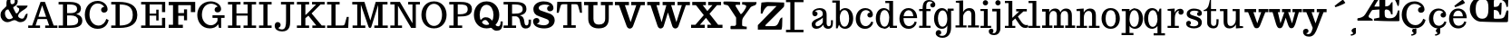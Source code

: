 SplineFontDB: 3.0
FontName: Trocchi
FullName: Trocchi
FamilyName: Trocchi
Weight: Normal
Version: 1.0
FONDName: Trocchi
ItalicAngle: 0
UnderlinePosition: -50
UnderlineWidth: 50
Ascent: 750
Descent: 250
UFOAscent: 750
UFODescent: -250
LayerCount: 2
Layer: 0 0 "Back"  1
Layer: 1 0 "Fore"  0
NeedsXUIDChange: 1
FSType: 0
OS2Version: 0
OS2_WeightWidthSlopeOnly: 0
OS2_UseTypoMetrics: 0
CreationTime: 1331984850
ModificationTime: 1331986179
PfmFamily: 0
TTFWeight: 400
TTFWidth: 5
LineGap: 0
VLineGap: 0
Panose: 0 0 0 0 0 0 0 0 0 0
OS2TypoAscent: 750
OS2TypoAOffset: 0
OS2TypoDescent: 250
OS2TypoDOffset: 0
OS2TypoLinegap: 0
OS2WinAscent: 1000
OS2WinAOffset: 0
OS2WinDescent: -392
OS2WinDOffset: 0
HheadAscent: 0
HheadAOffset: 1
HheadDescent: 0
HheadDOffset: 1
OS2SubXSize: 650
OS2SubYSize: 600
OS2SubXOff: 0
OS2SubYOff: 75
OS2SupXSize: 650
OS2SupYSize: 600
OS2SupXOff: 0
OS2SupYOff: 350
OS2StrikeYSize: 50
OS2StrikeYPos: 314
OS2Vendor: 'newt'
OS2CodePages: 00000001.00000000
OS2UnicodeRanges: 00000001.00000000.00000000.00000000
DEI: 91125
LangName: 1033 "" "" "" "" "" "Version 1.0" "" "Please refer to the Copyright section for the font trademark attribution notices." "" "vernon adams" "" "" "newtypography.co.uk" 
PickledData: "(dp1
S'com.typemytype.robofont.compileSettings.autohint'
p2
I0
sS'com.typemytype.robofont.compileSettings.decompose'
p3
I0
sS'com.typemytype.robofont.foreground.layerStrokeColor'
p4
(F0.5
F0
F0.5
F0.69999999999999996
tp5
sS'com.typemytype.robofont.compileSettings.releaseMode'
p6
I00
sS'com.typemytype.robofont.shouldAddPointsInSplineConversion'
p7
I00
sS'com.typemytype.robofont.compileSettings.checkOutlines'
p8
I0
sS'com.typemytype.robofont.back.layerStrokeColor'
p9
(F0.5
F1
F0
F0.69999999999999996
tp10
sS'com.typemytype.robofont.layerOrder'
p11
(S'back'
tp12
sS'com.typemytype.robofont.compileSettings.generateFormat'
p13
I1
sS'com.typemytype.robofont.italicSlantOffset'
p14
I0
sS'com.typemytype.robofont.segmentType'
p15
S'curve'
p16
sS'com.typemytype.robofont.sort'
p17
((dp18
S'type'
p19
S'glyphList'
p20
sS'ascending'
p21
(S'B'
S'C'
S'D'
S'E'
S'G'
S'H'
S'I'
S'J'
S'K'
S'L'
S'M'
S'N'
S'O'
S'P'
S'Q'
S'R'
S'S'
S'T'
S'U'
S'V'
S'W'
S'X'
S'Y'
S'Z'
S'AE'
S'OE'
S'a'
S'b'
S'c'
S'ccedilla'
S'd'
S'e'
S'f'
S'g'
S'h'
S'i'
S'j'
S'k'
S'l'
S'm'
S'n'
S'o'
S'p'
S'q'
S'r'
S's'
S't'
S'u'
S'ydieresis'
S'ampersand'
S'cedilla'
S'space'
S'.notdef'
S'_19'
S'_20'
S'_21'
S'_23'
S'_25'
S'_26'
S'_27'
S'_64'
S'tt'
S'plusminus'
S'aring'
S'less'
S'ograve'
S'dollar'
S'four'
S'Ntilde'
S'comma'
S'Yacute'
S'tilde'
S'divide'
S'edieresis'
S'copyright'
S'yen'
S'onequarter'
S'ucircumflex'
S'hyphen'
S'oslash'
S'guillemotright'
S'ecircumflex'
S'five'
S'underscore'
S'Idieresis'
S'Udieresis'
S'acute'
S'bar'
S'Igrave'
S'x'
S'exclamdown'
S'parenright'
S'A'
S'ordfeminine'
S'Atilde'
S'Otilde'
S'Ocircumflex'
S'zero'
S'logicalnot'
S'agrave'
S'adieresis'
S'dotlessi'
S'braceleft'
S'egrave'
S'Adieresis'
S'odieresis'
S'Odieresis'
S'section'
S'macron'
S'Icircumflex'
S'ntilde'
S'twosuperior'
S'slash'
S'atilde'
S'Acircumflex'
S'numbersign'
S'dotaccent'
S'Oslash'
S'degree'
S's.alt'
S'Eacute'
S'acircumflex'
S'exclam'
S'Ccedilla'
S'equal'
S'Edieresis'
S'plus'
S'w'
S'eth'
S'threesuperior'
S'udieresis'
S'Egrave'
S'g.alt'
S'ocircumflex'
S'period'
S'igrave'
S'one'
S'caron'
S'asciitilde'
S'colon'
S'ring'
S'hungarumlaut'
S'parenleft'
S'Ecircumflex'
S'question'
S'Aacute'
S'cent'
S'quoteleft'
S'otilde'
S'iacute'
S'F'
S'registered'
S'Aring'
S'dieresis'
S'bracketleft'
S'breve'
S'asciicircum'
S'Oacute'
S'guillemotleft'
S'ordmasculine'
S'mu'
S'paragraph'
S'nine'
S'three'
S'circumflex'
S'v'
S'z'
S'idieresis'
S'minus'
S'braceright'
S'seven'
S'ae'
S'semicolon'
S'brokenbar'
S'backslash'
S'currency'
S'ugrave'
S'Ucircumflex'
S'at'
S'Iacute'
S'greater'
S'periodcentered'
S'Uacute'
S'six'
S'percent'
S'Ugrave'
S'threequarters'
S'yacute'
S'uacute'
S'quoteright'
S'bracketright'
S'sterling'
S'quotedbl'
S'Agrave'
S'onehalf'
S'Thorn'
S'asterisk'
S'aacute'
S'icircumflex'
S'eight'
S'two'
S'multiply'
S'eacute'
S'Eth'
S'grave'
S'germandbls'
S'onesuperior'
S'thorn'
S'ogonek'
S'Ograve'
S'y'
S'questiondown'
S'oacute'
tp22
stp23
sS'public.glyphOrder'
p24
(S'B'
S'C'
S'D'
S'E'
S'G'
S'H'
S'I'
S'J'
S'K'
S'L'
S'M'
S'N'
S'O'
S'P'
S'Q'
S'R'
S'S'
S'T'
S'U'
S'V'
S'W'
S'X'
S'Y'
S'Z'
S'AE'
S'OE'
S'a'
S'b'
S'c'
S'ccedilla'
S'd'
S'e'
S'f'
S'g'
S'h'
S'i'
S'j'
S'k'
S'l'
S'm'
S'n'
S'o'
S'p'
S'q'
S'r'
S's'
S't'
S'u'
S'ydieresis'
S'ampersand'
S'cedilla'
S'space'
S'.notdef'
S'tt'
S'plusminus'
S'aring'
S'less'
S'ograve'
S'dollar'
S'four'
S'Ntilde'
S'comma'
S'Yacute'
S'tilde'
S'divide'
S'edieresis'
S'copyright'
S'yen'
S'onequarter'
S'ucircumflex'
S'hyphen'
S'oslash'
S'guillemotright'
S'ecircumflex'
S'five'
S'underscore'
S'Idieresis'
S'Udieresis'
S'acute'
S'bar'
S'Igrave'
S'x'
S'exclamdown'
S'parenright'
S'A'
S'ordfeminine'
S'Atilde'
S'Otilde'
S'Ocircumflex'
S'zero'
S'logicalnot'
S'agrave'
S'adieresis'
S'dotlessi'
S'braceleft'
S'egrave'
S'Adieresis'
S'odieresis'
S'Odieresis'
S'section'
S'macron'
S'Icircumflex'
S'ntilde'
S'twosuperior'
S'slash'
S'atilde'
S'Acircumflex'
S'numbersign'
S'dotaccent'
S'Oslash'
S'degree'
S's.alt'
S'Eacute'
S'acircumflex'
S'exclam'
S'Ccedilla'
S'equal'
S'Edieresis'
S'plus'
S'w'
S'eth'
S'threesuperior'
S'udieresis'
S'Egrave'
S'g.alt'
S'ocircumflex'
S'period'
S'igrave'
S'one'
S'caron'
S'asciitilde'
S'colon'
S'ring'
S'hungarumlaut'
S'parenleft'
S'Ecircumflex'
S'question'
S'Aacute'
S'cent'
S'quoteleft'
S'otilde'
S'iacute'
S'F'
S'registered'
S'Aring'
S'dieresis'
S'bracketleft'
S'breve'
S'asciicircum'
S'Oacute'
S'guillemotleft'
S'ordmasculine'
S'mu'
S'paragraph'
S'nine'
S'three'
S'circumflex'
S'v'
S'z'
S'idieresis'
S'minus'
S'braceright'
S'seven'
S'ae'
S'semicolon'
S'brokenbar'
S'backslash'
S'currency'
S'ugrave'
S'Ucircumflex'
S'at'
S'Iacute'
S'greater'
S'periodcentered'
S'Uacute'
S'six'
S'percent'
S'Ugrave'
S'threequarters'
S'yacute'
S'uacute'
S'quoteright'
S'bracketright'
S'sterling'
S'quotedbl'
S'Agrave'
S'onehalf'
S'Thorn'
S'asterisk'
S'aacute'
S'icircumflex'
S'eight'
S'two'
S'multiply'
S'eacute'
S'Eth'
S'grave'
S'germandbls'
S'onesuperior'
S'thorn'
S'ogonek'
S'Ograve'
S'y'
S'questiondown'
S'oacute'
tp25
s."
Encoding: UnicodeBmp
UnicodeInterp: none
NameList: Adobe Glyph List
DisplaySize: -48
AntiAlias: 1
FitToEm: 1
WinInfo: 63 21 4
Grid
-1000 -135 m 0
 2000 -135 l 0
EndSplineSet
BeginChars: 65538 62

StartChar: .notdef
Encoding: 65536 -1 0
Width: 30
VWidth: 0
Flags: W
PickledData: "(dp1
S'com.typemytype.robofont.layerData'
p2
(dp3
S'back'
p4
(dp5
S'name'
p6
S'.notdef'
p7
sS'lib'
p8
(dp9
sS'unicodes'
p10
(tsS'width'
p11
I30
sS'contours'
p12
(tsS'components'
p13
(tsS'anchors'
p14
(tsss."
LayerCount: 2
EndChar

StartChar: A
Encoding: 65 65 1
Width: 810
VWidth: 0
Flags: W
PickledData: "(dp1
S'com.typemytype.robofont.layerData'
p2
(dp3
S'back'
p4
(dp5
S'name'
p6
S'A'
sS'lib'
p7
(dp8
sS'unicodes'
p9
(tsS'width'
p10
I810
sS'contours'
p11
((dp12
S'points'
p13
((dp14
S'segmentType'
p15
S'line'
p16
sS'x'
F275
sS'smooth'
p17
I00
sS'y'
F67
s(dp18
g15
S'line'
p19
sS'x'
F387
sg17
I00
sS'y'
F67
s(dp20
g15
S'line'
p21
sS'x'
F387
sg17
I00
sS'y'
F0
s(dp22
g15
S'line'
p23
sS'x'
F41
sg17
I00
sS'y'
F0
s(dp24
g15
S'line'
p25
sS'x'
F41
sg17
I00
sS'y'
F67
s(dp26
g15
S'line'
p27
sS'x'
F160
sg17
I00
sS'y'
F67
s(dp28
g15
S'line'
p29
sS'x'
F160
sg17
I00
sS'y'
F652
s(dp30
g15
S'line'
p31
sS'x'
F41
sg17
I00
sS'y'
F652
s(dp32
g15
S'line'
p33
sS'x'
F41
sg17
I00
sS'y'
F722
s(dp34
g15
S'line'
p35
sS'x'
F387
sg17
I00
sS'y'
F722
s(dp36
g15
S'line'
p37
sS'x'
F387
sg17
I00
sS'y'
F652
s(dp38
g15
S'line'
p39
sS'x'
F275
sg17
I00
sS'y'
F652
stp40
stp41
sS'components'
p42
(tsS'anchors'
p43
(tsss."
LayerCount: 2
Fore
SplineSet
551 308 m 1
 257 308 l 1
 257 246 l 1
 551 246 l 1
 551 308 l 1
329 0 m 1
 329 67 l 1
 206 67 l 1
 387 626 l 1
 580 67 l 1
 471 67 l 1
 471 0 l 1
 807 0 l 1
 807 67 l 1
 705 67 l 1
 464 722 l 1
 343 722 l 1
 111 67 l 1
 3 67 l 1
 3 0 l 1
 329 0 l 1
EndSplineSet
EndChar

StartChar: AE
Encoding: 198 198 2
Width: 1190
VWidth: 0
Flags: W
PickledData: "(dp1
S'com.typemytype.robofont.layerData'
p2
(dp3
S'back'
p4
(dp5
S'name'
p6
S'AE'
p7
sS'lib'
p8
(dp9
sS'unicodes'
p10
(tsS'width'
p11
I1190
sS'contours'
p12
(tsS'components'
p13
(tsS'anchors'
p14
(tsss."
LayerCount: 2
Fore
SplineSet
325.072 323 m 0
 325.072 251 440.072 292 440.072 202 c 1
 30.0723 202 l 2
 13.0723 202 15.0723 229 15.0723 236 c 0
 15.0723 247 12.7573 266.901 30.0723 269 c 0
 111.757 278.901 187.072 305 232.072 377 c 2
 474.072 768 l 1
 474.072 768 475.072 781 475.072 786 c 0
 475.072 792 476.072 828 461.072 828 c 2
 312.072 828 l 2
 294.427 828 294.072 898.844 294.072 918 c 1
 572.072 918 914.072 910 1174.07 902 c 1
 1174.07 899 1175.07 885 1175.07 882 c 0
 1175.07 877 1174.07 863 1174.07 862 c 0
 1173.05 825.042 1174.5 605 1141.07 605 c 0
 1107.07 605 1095.07 773 1013.07 808 c 0
 944.072 837 845.072 816 784.072 816 c 1
 784.072 597 l 1
 956.072 597 911.072 718 986.072 718 c 1
 986.072 377 l 1
 945.072 377 l 1
 934.072 459 889.072 513 806.072 513 c 0
 756.072 513 769.072 439 769.072 404 c 0
 769.072 290 792.072 268 905.072 268 c 0
 1054.07 268 1098.07 342 1134.07 485 c 1
 1174.07 485 l 1
 1174.07 202 l 1
 1161.07 189 l 1
 1158.07 188 1076.07 187 1045.07 187 c 0
 842.072 187 692.072 191 474.072 202 c 1
 474.072 256 l 1
 622.072 286 l 1
 622.072 512 l 1
 434.072 498 l 1
 408.169 498 338.776 361.252 326.072 337 c 0
 326.072 335 325.072 325 325.072 323 c 0
488.072 606 m 2
 488.072 593 l 1
 622.072 593 l 1
 622.072 808 l 1
 581.558 783.692 488.072 608.363 488.072 606 c 2
EndSplineSet
EndChar

StartChar: B
Encoding: 66 66 3
Width: 732
VWidth: 0
Flags: W
PickledData: "(dp1
S'com.typemytype.robofont.layerData'
p2
(dp3
S'back'
p4
(dp5
S'name'
p6
S'B'
sS'lib'
p7
(dp8
sS'unicodes'
p9
(tsS'width'
p10
I732
sS'contours'
p11
((dp12
S'points'
p13
((dp14
S'segmentType'
p15
S'line'
p16
sS'x'
F275
sS'smooth'
p17
I00
sS'y'
F67
s(dp18
g15
S'line'
p19
sS'x'
F387
sg17
I00
sS'y'
F67
s(dp20
g15
S'line'
p21
sS'x'
F387
sg17
I00
sS'y'
F0
s(dp22
g15
S'line'
p23
sS'x'
F41
sg17
I00
sS'y'
F0
s(dp24
g15
S'line'
p25
sS'x'
F41
sg17
I00
sS'y'
F67
s(dp26
g15
S'line'
p27
sS'x'
F160
sg17
I00
sS'y'
F67
s(dp28
g15
S'line'
p29
sS'x'
F160
sg17
I00
sS'y'
F652
s(dp30
g15
S'line'
p31
sS'x'
F41
sg17
I00
sS'y'
F652
s(dp32
g15
S'line'
p33
sS'x'
F41
sg17
I00
sS'y'
F722
s(dp34
g15
S'line'
p35
sS'x'
F387
sg17
I00
sS'y'
F722
s(dp36
g15
S'line'
p37
sS'x'
F387
sg17
I00
sS'y'
F652
s(dp38
g15
S'line'
p39
sS'x'
F275
sg17
I00
sS'y'
F652
stp40
stp41
sS'components'
p42
(tsS'anchors'
p43
(tsss."
LayerCount: 2
Fore
SplineSet
40 0 m 1
 40 67 l 1
 160 67 l 1
 160 652 l 1
 40 652 l 1
 40 722 l 1
 347 722 l 2
 466 722 656 695 656 540 c 0
 656 534 655 529 655 523 c 0
 649 450 608 408 527 385 c 1
 630 358 695 305 695 201 c 0
 695 10 478 0 349 0 c 2
 40 0 l 1
275 67 m 1
 458 67 580 73 580 205 c 0
 580 309 480 346 381 346 c 0
 355 346 301 346 275 346 c 1
 275 67 l 1
275 411 m 1
 381 411 l 2
 460 411 550 438 550 524 c 0
 550 646 436 652 275 652 c 1
 275 411 l 1
EndSplineSet
EndChar

StartChar: C
Encoding: 67 67 4
Width: 731
VWidth: 0
Flags: HW
PickledData: "(dp1
S'com.typemytype.robofont.layerData'
p2
(dp3
S'back'
p4
(dp5
S'name'
p6
S'C'
sS'lib'
p7
(dp8
sS'unicodes'
p9
(tsS'width'
p10
I731
sS'contours'
p11
((dp12
S'points'
p13
((dp14
S'y'
F-13
sS'x'
F154
sS'smooth'
p15
I00
s(dp16
S'y'
F174
sS'x'
F38
sg15
I00
s(dp17
S'segmentType'
p18
S'curve'
p19
sS'x'
F38
sg15
I01
sS'y'
F362
s(dp20
S'y'
F549
sS'x'
F38
sg15
I00
s(dp21
S'y'
F737
sS'x'
F154
sg15
I00
s(dp22
g18
S'curve'
p23
sS'x'
F388
sg15
I01
sS'y'
F737
s(dp24
S'y'
F737
sS'x'
F621
sg15
I00
s(dp25
S'y'
F549
sS'x'
F738
sg15
I00
s(dp26
g18
S'curve'
p27
sS'x'
F738
sg15
I01
sS'y'
F362
s(dp28
S'y'
F174
sS'x'
F738
sg15
I00
s(dp29
S'y'
F-13
sS'x'
F621
sg15
I00
s(dp30
g18
S'curve'
p31
sS'x'
F388
sg15
I01
sS'y'
F-13
stp32
s(dp33
g13
((dp34
S'y'
F673
sS'x'
F244
sg15
I00
s(dp35
S'y'
F520
sS'x'
F166
sg15
I00
s(dp36
g18
S'curve'
p37
sS'x'
F166
sg15
I01
sS'y'
F363
s(dp38
S'y'
F205
sS'x'
F166
sg15
I00
s(dp39
S'y'
F52
sS'x'
F244
sg15
I00
s(dp40
g18
S'curve'
p41
sS'x'
F388
sg15
I01
sS'y'
F52
s(dp42
S'y'
F52
sS'x'
F532
sg15
I00
s(dp43
S'y'
F204
sS'x'
F610
sg15
I00
s(dp44
g18
S'curve'
p45
sS'x'
F610
sg15
I01
sS'y'
F361
s(dp46
S'y'
F517
sS'x'
F610
sg15
I00
s(dp47
S'y'
F670
sS'x'
F532
sg15
I00
s(dp48
g18
S'curve'
p49
sS'x'
F388
sg15
I00
sS'y'
F673
stp50
stp51
sS'components'
p52
(tsS'anchors'
p53
(tsss."
LayerCount: 2
Fore
SplineSet
396.141724591 737.007986869 m 0
 180.641469212 737.007986869 41.0397946673 585.838686272 38 369 c 0
 38 367 38 365 38 363 c 0
 38 157 182 -13 385 -13 c 0
 556 -13 661 75 695 223 c 1
 630 255 l 1
 609 173 536 77 416 77 c 0
 412 77 409 77 405 77 c 0
 255 84 167 228 167 367 c 0
 167 557 265 667 395 667 c 0
 483 667 545.029300369 622.919555009 574 580 c 1
 543 580 487 558 487 502 c 0
 487 500 487 497 487 495 c 0
 490 449 524 421 570 421 c 0
 632.098895252 421 666.021446096 469.579904151 666.021446096 510.23534916 c 0
 666.021446096 643.895756917 529.137289403 737.007986869 396.141724591 737.007986869 c 0
EndSplineSet
EndChar

StartChar: Ccedilla
Encoding: 199 199 5
Width: 755
VWidth: 0
Flags: W
PickledData: "(dp1
S'com.typemytype.robofont.layerData'
p2
(dp3
S'back'
p4
(dp5
S'name'
p6
S'Ccedilla'
p7
sS'lib'
p8
(dp9
sS'unicodes'
p10
(tsS'width'
p11
I755
sS'contours'
p12
(tsS'components'
p13
(tsS'anchors'
p14
(tsss."
LayerCount: 2
Fore
Refer: 4 67 N 1 0 0 1 0 0 2
Refer: 36 184 N 1 0 0 1 292 0 2
EndChar

StartChar: D
Encoding: 68 68 6
Width: 830
VWidth: 0
Flags: W
PickledData: "(dp1
S'com.typemytype.robofont.layerData'
p2
(dp3
S'back'
p4
(dp5
S'name'
p6
S'D'
sS'lib'
p7
(dp8
sS'unicodes'
p9
(tsS'width'
p10
I830
sS'contours'
p11
((dp12
S'points'
p13
((dp14
S'segmentType'
p15
S'line'
p16
sS'x'
F275
sS'smooth'
p17
I00
sS'y'
F67
s(dp18
g15
S'line'
p19
sS'x'
F387
sg17
I00
sS'y'
F67
s(dp20
g15
S'line'
p21
sS'x'
F387
sg17
I00
sS'y'
F0
s(dp22
g15
S'line'
p23
sS'x'
F41
sg17
I00
sS'y'
F0
s(dp24
g15
S'line'
p25
sS'x'
F41
sg17
I00
sS'y'
F67
s(dp26
g15
S'line'
p27
sS'x'
F160
sg17
I00
sS'y'
F67
s(dp28
g15
S'line'
p29
sS'x'
F160
sg17
I00
sS'y'
F652
s(dp30
g15
S'line'
p31
sS'x'
F41
sg17
I00
sS'y'
F652
s(dp32
g15
S'line'
p33
sS'x'
F41
sg17
I00
sS'y'
F722
s(dp34
g15
S'line'
p35
sS'x'
F387
sg17
I00
sS'y'
F722
s(dp36
g15
S'line'
p37
sS'x'
F387
sg17
I00
sS'y'
F652
s(dp38
g15
S'line'
p39
sS'x'
F275
sg17
I00
sS'y'
F652
stp40
stp41
sS'components'
p42
(tsS'anchors'
p43
(tsss."
LayerCount: 2
Fore
SplineSet
41 652 m 1
 160 652 l 1
 160 67 l 1
 41 67 l 1
 41 0 l 1
 280 0 l 2
 556 0 757 96 760 357 c 0
 760 359 760 360 760 362 c 0
 760 648 511 722 262 722 c 2
 41 722 l 1
 41 652 l 1
275 67 m 1
 275 651 l 1
 456 651 635 610 635 362 c 0
 635 361 635 359 635 358 c 0
 633 122 469 67 275 67 c 1
EndSplineSet
EndChar

StartChar: E
Encoding: 69 69 7
Width: 779
VWidth: 0
Flags: W
PickledData: "(dp1
S'com.typemytype.robofont.layerData'
p2
(dp3
S'back'
p4
(dp5
S'name'
p6
S'E'
sS'lib'
p7
(dp8
sS'unicodes'
p9
(tsS'width'
p10
I779
sS'contours'
p11
((dp12
S'points'
p13
((dp14
S'segmentType'
p15
S'line'
p16
sS'x'
F275
sS'smooth'
p17
I00
sS'y'
F67
s(dp18
g15
S'line'
p19
sS'x'
F387
sg17
I00
sS'y'
F67
s(dp20
g15
S'line'
p21
sS'x'
F387
sg17
I00
sS'y'
F0
s(dp22
g15
S'line'
p23
sS'x'
F41
sg17
I00
sS'y'
F0
s(dp24
g15
S'line'
p25
sS'x'
F41
sg17
I00
sS'y'
F67
s(dp26
g15
S'line'
p27
sS'x'
F160
sg17
I00
sS'y'
F67
s(dp28
g15
S'line'
p29
sS'x'
F160
sg17
I00
sS'y'
F652
s(dp30
g15
S'line'
p31
sS'x'
F41
sg17
I00
sS'y'
F652
s(dp32
g15
S'line'
p33
sS'x'
F41
sg17
I00
sS'y'
F722
s(dp34
g15
S'line'
p35
sS'x'
F387
sg17
I00
sS'y'
F722
s(dp36
g15
S'line'
p37
sS'x'
F387
sg17
I00
sS'y'
F652
s(dp38
g15
S'line'
p39
sS'x'
F275
sg17
I00
sS'y'
F652
stp40
stp41
sS'components'
p42
(tsS'anchors'
p43
(tsss."
LayerCount: 2
Fore
SplineSet
40 0 m 1
 40 67 l 1
 160 67 l 1
 160 652 l 1
 40 652 l 1
 40 722 l 1
 704 722 l 1
 704 439 l 1
 616 439 l 1
 616 652 l 1
 275 652 l 1
 275 397 l 1
 457 397 l 1
 457 507 l 1
 522 507 l 1
 522 207 l 1
 457 207 l 1
 457 341 l 1
 275 341 l 1
 275 67 l 1
 616 67 l 1
 616 279 l 1
 704 279 l 1
 704 0 l 1
 40 0 l 1
EndSplineSet
EndChar

StartChar: F
Encoding: 70 70 8
Width: 771
VWidth: 0
Flags: W
PickledData: "(dp1
S'com.typemytype.robofont.layerData'
p2
(dp3
S'back'
p4
(dp5
S'name'
p6
S'F'
sS'lib'
p7
(dp8
sS'unicodes'
p9
(tsS'width'
p10
F771
sS'contours'
p11
(tsS'components'
p12
(tsS'anchors'
p13
(tsss."
LayerCount: 2
Fore
SplineSet
25 0 m 1
 25 87 l 1
 144 87 l 1
 144 632 l 1
 25 632 l 1
 25 722 l 1
 756 722 l 1
 756 439 l 1
 636 439 l 1
 636 632 l 1
 289 632 l 1
 289 412 l 1
 447 412 l 1
 447 515 l 1
 532 515 l 1
 532 212 l 1
 447 212 l 1
 447 336 l 1
 289 336 l 1
 289 87 l 1
 416 87 l 1
 416 0 l 1
 25 0 l 1
EndSplineSet
EndChar

StartChar: G
Encoding: 71 71 9
Width: 851
VWidth: 0
Flags: W
PickledData: "(dp1
S'com.typemytype.robofont.layerData'
p2
(dp3
S'back'
p4
(dp5
S'name'
p6
S'G'
sS'lib'
p7
(dp8
sS'unicodes'
p9
(tsS'width'
p10
I851
sS'contours'
p11
((dp12
S'points'
p13
((dp14
S'y'
F173
sS'x'
F609
sS'smooth'
p15
I00
s(dp16
S'y'
F74
sS'x'
F538
sg15
I00
s(dp17
S'segmentType'
p18
S'curve'
p19
sS'x'
F418
sg15
I01
sS'y'
F74
s(dp20
S'y'
F74
sS'x'
F414
sg15
I00
s(dp21
S'y'
F74
sS'x'
F411
sg15
I00
s(dp22
g18
S'curve'
p23
sS'x'
F407
sg15
I01
sS'y'
F74
s(dp24
S'y'
F81
sS'x'
F257
sg15
I00
s(dp25
S'y'
F228
sS'x'
F167
sg15
I00
s(dp26
g18
S'curve'
p27
sS'x'
F167
sg15
I01
sS'y'
F367
s(dp28
S'y'
F557
sS'x'
F167
sg15
I00
s(dp29
S'y'
I673
sS'x'
I295
sg15
I00
s(dp30
g18
S'curve'
p31
sS'x'
I425
sg15
I01
sS'y'
I673
s(dp32
S'y'
I673
sS'x'
I513
sg15
I00
s(dp33
S'y'
I633
sS'x'
I590
sg15
I00
s(dp34
g18
S'curve'
p35
sS'x'
I619
sg15
I00
sS'y'
I590
s(dp36
S'y'
I590
sS'x'
I588
sg15
I00
s(dp37
S'y'
I568
sS'x'
I532
sg15
I00
s(dp38
g18
S'curve'
p39
sS'x'
I532
sg15
I01
sS'y'
I512
s(dp40
S'y'
I510
sS'x'
I532
sg15
I00
s(dp41
S'y'
I507
sS'x'
I532
sg15
I00
s(dp42
g18
S'curve'
p43
sS'x'
I532
sg15
I01
sS'y'
I505
s(dp44
S'y'
I459
sS'x'
I535
sg15
I00
s(dp45
S'y'
I431
sS'x'
I569
sg15
I00
s(dp46
g18
S'curve'
p47
sS'x'
I615
sg15
I01
sS'y'
I431
s(dp48
S'y'
I431
sS'x'
I678
sg15
I00
s(dp49
S'y'
I481
sS'x'
I712
sg15
I00
s(dp50
g18
S'curve'
p51
sS'x'
I711
sg15
I01
sS'y'
I522
s(dp52
S'y'
I655
sS'x'
I709
sg15
I00
s(dp53
S'y'
I738
sS'x'
I558
sg15
I00
s(dp54
g18
S'curve'
p55
sS'x'
I424
sg15
I01
sS'y'
I737
s(dp56
S'y'
I735
sS'x'
I210
sg15
I00
s(dp57
S'y'
F586.042654028436
sS'x'
F41.042654028436019
sg15
I00
s(dp58
g18
S'curve'
p59
sS'x'
F38
sg15
I01
sS'y'
F369
s(dp60
S'y'
F367
sS'x'
F38
sg15
I00
s(dp61
S'y'
F365
sS'x'
F38
sg15
I00
s(dp62
g18
S'curve'
p63
sS'x'
F38
sg15
I01
sS'y'
F363
s(dp64
S'y'
F157
sS'x'
F38
sg15
I00
s(dp65
S'y'
F-13
sS'x'
F182
sg15
I00
s(dp66
g18
S'curve'
p67
sS'x'
F385
sg15
I01
sS'y'
F-13
s(dp68
S'y'
F-13
sS'x'
F556
sg15
I00
s(dp69
S'y'
F75
sS'x'
F661
sg15
I00
s(dp70
g18
S'curve'
p71
sS'x'
F695
sg15
I00
sS'y'
F223
s(dp72
S'y'
F223
sS'x'
F695
sg15
I00
s(dp73
S'y'
F255
sS'x'
F630
sg15
I00
s(dp74
g18
S'curve'
p75
sS'x'
F630
sg15
I00
sS'y'
F255
stp76
stp77
sS'components'
p78
(tsS'anchors'
p79
(tsss."
LayerCount: 2
Fore
SplineSet
613 103 m 1
 637 0 l 1
 696 0 l 1
 696 278 l 1
 790 278 l 1
 790 352 l 1
 458 352 l 1
 458 278 l 1
 596 278 l 1
 596 218 l 2
 596 160 518 74 413 74 c 0
 267 74 164 211 166 368 c 0
 168 537 258 673 419 673 c 0
 472 673 560 649 603 591 c 1
 572 591 516 565 516 509 c 0
 516 507 516 504 516 502 c 0
 519 456 553 431 599 431 c 0
 662 431 695 481 695 522 c 0
 694 660 539 737 410 737 c 0
 409 737 408 737 407 737 c 0
 172 735 38 560 38 363 c 0
 38 178 150 -10 382 -13 c 1
 463 -12 567 12 613 103 c 1
EndSplineSet
EndChar

StartChar: H
Encoding: 72 72 10
Width: 844
VWidth: 0
Flags: W
PickledData: "(dp1
S'com.typemytype.robofont.layerData'
p2
(dp3
S'back'
p4
(dp5
S'name'
p6
S'H'
sS'lib'
p7
(dp8
sS'unicodes'
p9
(tsS'width'
p10
I844
sS'contours'
p11
((dp12
S'points'
p13
((dp14
S'segmentType'
p15
S'line'
p16
sS'x'
I59
sS'smooth'
p17
I00
sS'y'
I0
s(dp18
g15
S'line'
p19
sS'x'
I59
sg17
I00
sS'y'
I47
s(dp20
g15
S'line'
p21
sS'x'
I111
sg17
I01
sS'y'
I47
s(dp22
S'y'
I47
sS'x'
I152
sg17
I00
s(dp23
S'y'
I58
sS'x'
I164
sg17
I00
s(dp24
g15
S'curve'
p25
sS'x'
I164
sg17
I01
sS'y'
I95
s(dp26
g15
S'line'
p27
sS'x'
I164
sg17
I01
sS'y'
I625
s(dp28
S'y'
I661
sS'x'
I164
sg17
I00
s(dp29
S'y'
I672
sS'x'
I152
sg17
I00
s(dp30
g15
S'curve'
p31
sS'x'
I111
sg17
I01
sS'y'
I672
s(dp32
g15
S'line'
p33
sS'x'
I59
sg17
I00
sS'y'
I672
s(dp34
g15
S'line'
p35
sS'x'
I59
sg17
I00
sS'y'
I719
s(dp36
g15
S'line'
p37
sS'x'
I377
sg17
I00
sS'y'
I719
s(dp38
g15
S'line'
p39
sS'x'
I377
sg17
I00
sS'y'
I672
s(dp40
g15
S'line'
p41
sS'x'
I324
sg17
I01
sS'y'
I672
s(dp42
S'y'
I672
sS'x'
I283
sg17
I00
s(dp43
S'y'
I662
sS'x'
I272
sg17
I00
s(dp44
g15
S'curve'
p45
sS'x'
I272
sg17
I01
sS'y'
I625
s(dp46
g15
S'line'
p47
sS'x'
I272
sg17
I00
sS'y'
I402
s(dp48
g15
S'line'
p49
sS'x'
I609
sg17
I00
sS'y'
I402
s(dp50
g15
S'line'
p51
sS'x'
I609
sg17
I01
sS'y'
I625
s(dp52
S'y'
I661
sS'x'
I609
sg17
I00
s(dp53
S'y'
I672
sS'x'
I597
sg17
I00
s(dp54
g15
S'curve'
p55
sS'x'
I556
sg17
I01
sS'y'
I672
s(dp56
g15
S'line'
p57
sS'x'
I503
sg17
I00
sS'y'
I672
s(dp58
g15
S'line'
p59
sS'x'
I503
sg17
I00
sS'y'
I719
s(dp60
g15
S'line'
p61
sS'x'
I822
sg17
I00
sS'y'
I719
s(dp62
g15
S'line'
p63
sS'x'
I822
sg17
I00
sS'y'
I672
s(dp64
g15
S'line'
p65
sS'x'
I769
sg17
I01
sS'y'
I672
s(dp66
S'y'
I672
sS'x'
I728
sg17
I00
s(dp67
S'y'
I661
sS'x'
I716
sg17
I00
s(dp68
g15
S'curve'
p69
sS'x'
I716
sg17
I01
sS'y'
I625
s(dp70
g15
S'line'
p71
sS'x'
I716
sg17
I01
sS'y'
I95
s(dp72
S'y'
I58
sS'x'
I716
sg17
I00
s(dp73
S'y'
I47
sS'x'
I728
sg17
I00
s(dp74
g15
S'curve'
p75
sS'x'
I769
sg17
I01
sS'y'
I47
s(dp76
g15
S'line'
p77
sS'x'
I822
sg17
I00
sS'y'
I47
s(dp78
g15
S'line'
p79
sS'x'
I822
sg17
I00
sS'y'
I0
s(dp80
g15
S'line'
p81
sS'x'
I503
sg17
I00
sS'y'
I0
s(dp82
g15
S'line'
p83
sS'x'
I503
sg17
I00
sS'y'
I47
s(dp84
g15
S'line'
p85
sS'x'
I556
sg17
I01
sS'y'
I47
s(dp86
S'y'
I47
sS'x'
I597
sg17
I00
s(dp87
S'y'
I58
sS'x'
I609
sg17
I00
s(dp88
g15
S'curve'
p89
sS'x'
I609
sg17
I01
sS'y'
I95
s(dp90
g15
S'line'
p91
sS'x'
I609
sg17
I00
sS'y'
I352
s(dp92
g15
S'line'
p93
sS'x'
I272
sg17
I00
sS'y'
I352
s(dp94
g15
S'line'
p95
sS'x'
I272
sg17
I01
sS'y'
I95
s(dp96
S'y'
I58
sS'x'
I272
sg17
I00
s(dp97
S'y'
I47
sS'x'
I283
sg17
I00
s(dp98
g15
S'curve'
p99
sS'x'
I324
sg17
I01
sS'y'
I47
s(dp100
g15
S'line'
p101
sS'x'
I377
sg17
I00
sS'y'
I47
s(dp102
g15
S'line'
p103
sS'x'
I377
sg17
I00
sS'y'
I0
stp104
stp105
sS'components'
p106
(tsS'anchors'
p107
(tsss."
LayerCount: 2
Fore
SplineSet
810 67 m 1
 810 0 l 1
 463 0 l 1
 463 67 l 1
 576 67 l 1
 576 341 l 1
 268 341 l 1
 268 67 l 1
 380 67 l 1
 380 0 l 1
 34 0 l 1
 34 67 l 1
 153 67 l 1
 153 652 l 1
 34 652 l 1
 34 722 l 1
 380 722 l 1
 380 652 l 1
 268 652 l 1
 268 403 l 1
 576 403 l 1
 576 652 l 1
 463 652 l 1
 463 722 l 1
 810 722 l 1
 810 652 l 1
 691 652 l 1
 691 67 l 1
 810 67 l 1
EndSplineSet
EndChar

StartChar: I
Encoding: 73 73 11
Width: 426
VWidth: 0
Flags: W
PickledData: "(dp1
S'com.typemytype.robofont.layerData'
p2
(dp3
S'back'
p4
(dp5
S'name'
p6
S'I'
sS'lib'
p7
(dp8
sS'unicodes'
p9
(tsS'width'
p10
I426
sS'contours'
p11
((dp12
S'points'
p13
((dp14
S'segmentType'
p15
S'line'
p16
sS'x'
I817
sS'smooth'
p17
I00
sS'y'
I67
s(dp18
g15
S'line'
p19
sS'x'
I817
sg17
I00
sS'y'
I0
s(dp20
g15
S'line'
p21
sS'x'
I470
sg17
I00
sS'y'
I0
s(dp22
g15
S'line'
p23
sS'x'
I470
sg17
I00
sS'y'
I67
s(dp24
g15
S'line'
p25
sS'x'
I583
sg17
I00
sS'y'
I67
s(dp26
g15
S'line'
p27
sS'x'
I583
sg17
I00
sS'y'
I341
s(dp28
g15
S'line'
p29
sS'x'
I275
sg17
I00
sS'y'
I341
s(dp30
g15
S'line'
p31
sS'x'
I275
sg17
I00
sS'y'
I67
s(dp32
g15
S'line'
p33
sS'x'
I387
sg17
I00
sS'y'
I67
s(dp34
g15
S'line'
p35
sS'x'
I387
sg17
I00
sS'y'
I0
s(dp36
g15
S'line'
p37
sS'x'
I41
sg17
I00
sS'y'
I0
s(dp38
g15
S'line'
p39
sS'x'
I41
sg17
I00
sS'y'
I67
s(dp40
g15
S'line'
p41
sS'x'
I160
sg17
I00
sS'y'
I67
s(dp42
g15
S'line'
p43
sS'x'
I160
sg17
I00
sS'y'
I652
s(dp44
g15
S'line'
p45
sS'x'
I41
sg17
I00
sS'y'
I652
s(dp46
g15
S'line'
p47
sS'x'
I41
sg17
I00
sS'y'
I722
s(dp48
g15
S'line'
p49
sS'x'
I387
sg17
I00
sS'y'
I722
s(dp50
g15
S'line'
p51
sS'x'
I387
sg17
I00
sS'y'
I652
s(dp52
g15
S'line'
p53
sS'x'
I275
sg17
I00
sS'y'
I652
s(dp54
g15
S'line'
p55
sS'x'
I275
sg17
I00
sS'y'
I403
s(dp56
g15
S'line'
p57
sS'x'
I583
sg17
I00
sS'y'
I403
s(dp58
g15
S'line'
p59
sS'x'
I583
sg17
I00
sS'y'
I652
s(dp60
g15
S'line'
p61
sS'x'
I470
sg17
I00
sS'y'
I652
s(dp62
g15
S'line'
p63
sS'x'
I470
sg17
I00
sS'y'
I722
s(dp64
g15
S'line'
p65
sS'x'
I817
sg17
I00
sS'y'
I722
s(dp66
g15
S'line'
p67
sS'x'
I817
sg17
I00
sS'y'
I652
s(dp68
g15
S'line'
p69
sS'x'
I698
sg17
I00
sS'y'
I652
s(dp70
g15
S'line'
p71
sS'x'
I698
sg17
I00
sS'y'
I67
stp72
stp73
sS'components'
p74
(tsS'anchors'
p75
(tsss."
LayerCount: 2
Fore
SplineSet
275 67 m 1
 387 67 l 1
 387 0 l 1
 41 0 l 1
 41 67 l 1
 160 67 l 1
 160 652 l 1
 41 652 l 1
 41 722 l 1
 387 722 l 1
 387 652 l 1
 275 652 l 1
 275 67 l 1
EndSplineSet
EndChar

StartChar: J
Encoding: 74 74 12
Width: 619
VWidth: 0
Flags: W
PickledData: "(dp1
S'com.typemytype.robofont.layerData'
p2
(dp3
S'back'
p4
(dp5
S'name'
p6
S'J'
sS'lib'
p7
(dp8
sS'unicodes'
p9
(tsS'width'
p10
I619
sS'contours'
p11
((dp12
S'points'
p13
((dp14
S'segmentType'
p15
S'line'
p16
sS'x'
I475
sS'smooth'
p17
I00
sS'y'
I67
s(dp18
g15
S'line'
p19
sS'x'
I587
sg17
I00
sS'y'
I67
s(dp20
g15
S'line'
p21
sS'x'
I587
sg17
I00
sS'y'
I0
s(dp22
g15
S'line'
p23
sS'x'
I241
sg17
I00
sS'y'
I0
s(dp24
g15
S'line'
p25
sS'x'
I241
sg17
I00
sS'y'
I67
s(dp26
g15
S'line'
p27
sS'x'
I360
sg17
I00
sS'y'
I67
s(dp28
g15
S'line'
p29
sS'x'
I360
sg17
I00
sS'y'
I652
s(dp30
g15
S'line'
p31
sS'x'
I241
sg17
I00
sS'y'
I652
s(dp32
g15
S'line'
p33
sS'x'
I241
sg17
I00
sS'y'
I722
s(dp34
g15
S'line'
p35
sS'x'
I587
sg17
I00
sS'y'
I722
s(dp36
g15
S'line'
p37
sS'x'
I587
sg17
I00
sS'y'
I652
s(dp38
g15
S'line'
p39
sS'x'
I475
sg17
I00
sS'y'
I652
stp40
stp41
sS'components'
p42
(tsS'anchors'
p43
(tsss."
LayerCount: 2
Fore
SplineSet
250 -98 m 0
 463 -98 475 70 475 195 c 0
 475 212 475 227 475 242 c 2
 475 652 l 1
 475 652 523 652 554 652 c 0
 582 652 l 1
 582 722 l 1
 220 722 l 1
 220 652 l 1
 360 652 l 1
 360 190 l 2
 360 72 345 -43 245 -43 c 0
 212 -43 154 -28 154 -3 c 0
 154 22 211 15 211 82 c 0
 211 132 170 162 130 162 c 0
 88 162 47 132 47 60 c 0
 47 -37 127 -98 250 -98 c 0
EndSplineSet
EndChar

StartChar: K
Encoding: 75 75 13
Width: 815
VWidth: 0
Flags: W
PickledData: "(dp1
S'com.typemytype.robofont.layerData'
p2
(dp3
S'back'
p4
(dp5
S'name'
p6
S'K'
sS'lib'
p7
(dp8
sS'unicodes'
p9
(tsS'width'
p10
I815
sS'contours'
p11
((dp12
S'points'
p13
((dp14
S'segmentType'
p15
S'curve'
p16
sS'x'
F454
sS'smooth'
p17
I00
sS'y'
F0
s(dp18
S'y'
F0
sS'x'
F454
sg17
I00
s(dp19
S'y'
F67
sS'x'
F454
sg17
I00
s(dp20
g15
S'curve'
p21
sS'x'
F454
sg17
I00
sS'y'
F67
s(dp22
S'y'
F67
sS'x'
F454
sg17
I00
s(dp23
S'y'
F67
sS'x'
F553
sg17
I00
s(dp24
g15
S'curve'
p25
sS'x'
F553
sg17
I01
sS'y'
F67
s(dp26
S'y'
F67
sS'x'
F553
sg17
I00
s(dp27
S'y'
F337
sS'x'
F348
sg17
I00
s(dp28
g15
S'curve'
p29
sS'x'
F348
sg17
I01
sS'y'
F337
s(dp30
S'y'
F337
sS'x'
F348
sg17
I00
s(dp31
S'y'
F270
sS'x'
F268
sg17
I00
s(dp32
g15
S'curve'
p33
sS'x'
F268
sg17
I00
sS'y'
F270
s(dp34
S'y'
F270
sS'x'
F268
sg17
I00
s(dp35
S'y'
F67
sS'x'
F268
sg17
I00
s(dp36
g15
S'curve'
p37
sS'x'
F268
sg17
I00
sS'y'
F67
s(dp38
S'y'
F67
sS'x'
F268
sg17
I00
s(dp39
S'y'
F67
sS'x'
F371
sg17
I00
s(dp40
g15
S'curve'
p41
sS'x'
F371
sg17
I01
sS'y'
F67
s(dp42
S'y'
F67
sS'x'
F371
sg17
I00
s(dp43
S'y'
F0
sS'x'
F371
sg17
I00
s(dp44
g15
S'curve'
p45
sS'x'
F371
sg17
I00
sS'y'
F0
s(dp46
g15
S'line'
p47
sS'x'
F34
sg17
I00
sS'y'
F0
s(dp48
g15
S'line'
p49
sS'x'
F34
sg17
I00
sS'y'
F67
s(dp50
S'y'
F67
sS'x'
F34
sg17
I00
s(dp51
S'y'
F67
sS'x'
F153
sg17
I00
s(dp52
g15
S'curve'
p53
sS'x'
F153
sg17
I00
sS'y'
F67
s(dp54
g15
S'line'
p55
sS'x'
F153
sg17
I00
sS'y'
F652
s(dp56
S'y'
F652
sS'x'
F153
sg17
I00
s(dp57
S'y'
F652
sS'x'
F34
sg17
I00
s(dp58
g15
S'curve'
p59
sS'x'
F34
sg17
I00
sS'y'
F652
s(dp60
g15
S'line'
p61
sS'x'
F34
sg17
I00
sS'y'
F722
s(dp62
g15
S'line'
p63
sS'x'
F371
sg17
I00
sS'y'
F722
s(dp64
S'y'
F722
sS'x'
F371
sg17
I00
s(dp65
S'y'
F652
sS'x'
F371
sg17
I00
s(dp66
g15
S'curve'
p67
sS'x'
F371
sg17
I01
sS'y'
F652
s(dp68
S'y'
F652
sS'x'
F371
sg17
I00
s(dp69
S'y'
F652
sS'x'
F268
sg17
I00
s(dp70
g15
S'curve'
p71
sS'x'
F268
sg17
I00
sS'y'
F652
s(dp72
g15
S'line'
p73
sS'x'
F268
sg17
I00
sS'y'
F359
s(dp74
S'y'
F361
sS'x'
F275
sg17
I00
s(dp75
S'y'
F395
sS'x'
F312
sg17
I00
s(dp76
g15
S'curve'
p77
sS'x'
F317
sg17
I01
sS'y'
F399
s(dp78
S'y'
F429
sS'x'
F348
sg17
I00
s(dp79
S'y'
F652
sS'x'
F564
sg17
I00
s(dp80
g15
S'curve'
p81
sS'x'
F564
sg17
I01
sS'y'
F652
s(dp82
S'y'
F652
sS'x'
F564
sg17
I00
s(dp83
S'y'
F652
sS'x'
F431
sg17
I00
s(dp84
g15
S'curve'
p85
sS'x'
F431
sg17
I00
sS'y'
F652
s(dp86
S'y'
F652
sS'x'
F431
sg17
I00
s(dp87
S'y'
F722
sS'x'
F431
sg17
I00
s(dp88
g15
S'curve'
p89
sS'x'
F431
sg17
I00
sS'y'
F722
s(dp90
S'y'
F722
sS'x'
F431
sg17
I00
s(dp91
S'y'
F722
sS'x'
F778
sg17
I00
s(dp92
g15
S'curve'
p93
sS'x'
F778
sg17
I00
sS'y'
F722
s(dp94
S'y'
F722
sS'x'
F778
sg17
I00
s(dp95
S'y'
F652
sS'x'
F778
sg17
I00
s(dp96
g15
S'curve'
p97
sS'x'
F778
sg17
I00
sS'y'
F652
s(dp98
S'y'
F652
sS'x'
F778
sg17
I00
s(dp99
S'y'
F652
sS'x'
F687
sg17
I00
s(dp100
g15
S'curve'
p101
sS'x'
F687
sg17
I01
sS'y'
F652
s(dp102
S'y'
F652
sS'x'
F687
sg17
I00
s(dp103
S'y'
F424
sS'x'
F463
sg17
I00
s(dp104
g15
S'curve'
p105
sS'x'
F463
sg17
I01
sS'y'
F424
s(dp106
S'y'
F424
sS'x'
F463
sg17
I00
s(dp107
S'y'
F67
sS'x'
F719
sg17
I00
s(dp108
g15
S'curve'
p109
sS'x'
F719
sg17
I00
sS'y'
F67
s(dp110
S'y'
F67
sS'x'
F719
sg17
I00
s(dp111
S'y'
F67
sS'x'
F822
sg17
I00
s(dp112
g15
S'curve'
p113
sS'x'
F822
sg17
I01
sS'y'
F67
s(dp114
S'y'
F67
sS'x'
F822
sg17
I00
s(dp115
S'y'
F0
sS'x'
F822
sg17
I00
s(dp116
g15
S'curve'
p117
sS'x'
F822
sg17
I00
sS'y'
F0
s(dp118
S'y'
F0
sS'x'
F822
sg17
I00
s(dp119
S'y'
F0
sS'x'
F454
sg17
I00
stp120
stp121
sS'components'
p122
(tsS'anchors'
p123
(tsss."
LayerCount: 2
Fore
SplineSet
460 0 m 1
 460 67 l 1
 569 67 l 1
 352 340 l 1
 268 270 l 1
 268 67 l 1
 371 67 l 1
 371 0 l 1
 34 0 l 1
 34 67 l 1
 153 67 l 1
 153 652 l 1
 34 652 l 1
 34 722 l 1
 371 722 l 1
 371 652 l 1
 268 652 l 1
 268 359 l 1
 275 361 312 395 317 399 c 0
 348 429 564 652 564 652 c 1
 452 652 l 1
 452 722 l 1
 799 722 l 1
 799 652 l 1
 687 652 l 1
 439 403 l 1
 719 67 l 1
 814 67 l 1
 814 0 l 1
 460 0 l 1
EndSplineSet
EndChar

StartChar: L
Encoding: 76 76 14
Width: 695
VWidth: 0
Flags: W
PickledData: "(dp1
S'com.typemytype.robofont.layerData'
p2
(dp3
S'back'
p4
(dp5
S'name'
p6
S'L'
sS'lib'
p7
(dp8
sS'unicodes'
p9
(tsS'width'
p10
I695
sS'contours'
p11
((dp12
S'points'
p13
((dp14
S'segmentType'
p15
S'line'
p16
sS'x'
F275
sS'smooth'
p17
I00
sS'y'
F67
s(dp18
g15
S'line'
p19
sS'x'
F387
sg17
I00
sS'y'
F67
s(dp20
g15
S'line'
p21
sS'x'
F387
sg17
I00
sS'y'
F0
s(dp22
g15
S'line'
p23
sS'x'
F41
sg17
I00
sS'y'
F0
s(dp24
g15
S'line'
p25
sS'x'
F41
sg17
I00
sS'y'
F67
s(dp26
g15
S'line'
p27
sS'x'
F160
sg17
I00
sS'y'
F67
s(dp28
g15
S'line'
p29
sS'x'
F160
sg17
I00
sS'y'
F652
s(dp30
g15
S'line'
p31
sS'x'
F41
sg17
I00
sS'y'
F652
s(dp32
g15
S'line'
p33
sS'x'
F41
sg17
I00
sS'y'
F722
s(dp34
g15
S'line'
p35
sS'x'
F387
sg17
I00
sS'y'
F722
s(dp36
g15
S'line'
p37
sS'x'
F387
sg17
I00
sS'y'
F652
s(dp38
g15
S'line'
p39
sS'x'
F275
sg17
I00
sS'y'
F652
stp40
stp41
sS'components'
p42
(tsS'anchors'
p43
(tsss."
LayerCount: 2
Fore
SplineSet
623 0 m 6
 638 305 l 5
 584 305 l 5
 532 117 l 6
 522 81 503 67 457 67 c 6
 275 67 l 5
 275 652 l 5
 387 652 l 5
 387 722 l 5
 41 722 l 5
 41 652 l 5
 160 652 l 5
 160 67 l 5
 41 67 l 5
 41 0 l 5
 41 0 623 -1 623 0 c 6
EndSplineSet
EndChar

StartChar: M
Encoding: 77 77 15
Width: 1049
VWidth: 0
Flags: W
PickledData: "(dp1
S'com.typemytype.robofont.layerData'
p2
(dp3
S'back'
p4
(dp5
S'name'
p6
S'M'
sS'lib'
p7
(dp8
sS'unicodes'
p9
(tsS'width'
p10
I1049
sS'contours'
p11
(tsS'components'
p12
(tsS'anchors'
p13
(tsss."
LayerCount: 2
Fore
SplineSet
44 0 m 1
 44 67 l 1
 172 67 l 1
 172 652 l 1
 35 652 l 1
 35 722 l 1
 370 722 l 1
 534 206 l 1
 681 722 l 1
 1007 722 l 1
 1007 652 l 1
 870 652 l 1
 870 67 l 1
 1014 67 l 1
 1014 0 l 1
 643 0 l 1
 643 67 l 1
 750 67 l 1
 750 638 l 1
 560 26 l 2
 552 1 534 0 522 0 c 0
 506 0 493 4 486 23 c 2
 272 646 l 1
 272 67 l 1
 395 67 l 1
 395 0 l 1
 44 0 l 1
EndSplineSet
EndChar

StartChar: N
Encoding: 78 78 16
Width: 855
VWidth: 0
Flags: W
PickledData: "(dp1
S'com.typemytype.robofont.layerData'
p2
(dp3
S'back'
p4
(dp5
S'name'
p6
S'N'
sS'lib'
p7
(dp8
sS'unicodes'
p9
(tsS'width'
p10
I855
sS'contours'
p11
((dp12
S'points'
p13
((dp14
S'segmentType'
p15
S'line'
p16
sS'x'
F843
sS'smooth'
p17
I00
sS'y'
F87
s(dp18
g15
S'line'
p19
sS'x'
F731
sg17
I00
sS'y'
F87
s(dp20
g15
S'line'
p21
sS'x'
F731
sg17
I00
sS'y'
F537
s(dp22
g15
S'line'
p23
sS'x'
F1083
sg17
I00
sS'y'
F0
s(dp24
g15
S'line'
p25
sS'x'
F1205
sg17
I00
sS'y'
F0
s(dp26
g15
S'line'
p27
sS'x'
F1205
sg17
I00
sS'y'
F632
s(dp28
g15
S'line'
p29
sS'x'
F1317
sg17
I00
sS'y'
F632
s(dp30
g15
S'line'
p31
sS'x'
F1317
sg17
I00
sS'y'
F722
s(dp32
g15
S'line'
p33
sS'x'
F974
sg17
I00
sS'y'
F722
s(dp34
g15
S'line'
p35
sS'x'
F974
sg17
I00
sS'y'
F632
s(dp36
g15
S'line'
p37
sS'x'
F1106
sg17
I00
sS'y'
F632
s(dp38
g15
S'line'
p39
sS'x'
F1106
sg17
I00
sS'y'
F245
s(dp40
g15
S'line'
p41
sS'x'
F802
sg17
I00
sS'y'
F722
s(dp42
g15
S'line'
p43
sS'x'
F500
sg17
I00
sS'y'
F722
s(dp44
g15
S'line'
p45
sS'x'
F500
sg17
I00
sS'y'
F632
s(dp46
g15
S'line'
p47
sS'x'
F624
sg17
I00
sS'y'
F632
s(dp48
g15
S'line'
p49
sS'x'
F624
sg17
I00
sS'y'
F87
s(dp50
g15
S'line'
p51
sS'x'
F505
sg17
I00
sS'y'
F87
s(dp52
g15
S'line'
p53
sS'x'
F505
sg17
I00
sS'y'
F0
s(dp54
g15
S'line'
p55
sS'x'
F843
sg17
I00
sS'y'
F0
stp56
stp57
sS'components'
p58
(tsS'anchors'
p59
(tsss."
LayerCount: 2
Fore
SplineSet
357 67 m 1
 245 67 l 1
 245 618 l 1
 608 0 l 1
 738 0 l 1
 738 652 l 1
 850 652 l 1
 850 722 l 1
 526 722 l 1
 526 652 l 1
 645 652 l 1
 645 130 l 1
 298 722 l 1
 34 722 l 1
 34 652 l 1
 152 652 l 1
 152 67 l 1
 34 67 l 1
 34 0 l 1
 357 0 l 1
 357 67 l 1
EndSplineSet
EndChar

StartChar: O
Encoding: 79 79 17
Width: 776
VWidth: 0
Flags: W
PickledData: "(dp1
S'com.typemytype.robofont.layerData'
p2
(dp3
S'back'
p4
(dp5
S'name'
p6
S'O'
sS'lib'
p7
(dp8
sS'unicodes'
p9
(tsS'width'
p10
I776
sS'contours'
p11
((dp12
S'points'
p13
((dp14
S'segmentType'
p15
S'curve'
p16
sS'x'
F388
sS'smooth'
p17
I01
sS'y'
F-13
s(dp18
S'y'
F-13
sS'x'
F154
sg17
I00
s(dp19
S'y'
F174
sS'x'
F38
sg17
I00
s(dp20
g15
S'curve'
p21
sS'x'
F38
sg17
I01
sS'y'
F362
s(dp22
S'y'
F549
sS'x'
F38
sg17
I00
s(dp23
S'y'
F737
sS'x'
F154
sg17
I00
s(dp24
g15
S'curve'
p25
sS'x'
F388
sg17
I01
sS'y'
F737
s(dp26
S'y'
F737
sS'x'
F621
sg17
I00
s(dp27
S'y'
F549
sS'x'
F738
sg17
I00
s(dp28
g15
S'curve'
p29
sS'x'
F738
sg17
I01
sS'y'
F362
s(dp30
S'y'
F174
sS'x'
F738
sg17
I00
s(dp31
S'y'
F-13
sS'x'
F621
sg17
I00
stp32
s(dp33
g13
((dp34
g15
S'curve'
p35
sS'x'
F388
sg17
I00
sS'y'
F672
s(dp36
S'y'
F672
sS'x'
F244
sg17
I00
s(dp37
S'y'
F522
sS'x'
F167
sg17
I00
s(dp38
g15
S'curve'
p39
sS'x'
F167
sg17
I01
sS'y'
F362
s(dp40
S'y'
F202
sS'x'
F167
sg17
I00
s(dp41
S'y'
F52
sS'x'
F244
sg17
I00
s(dp42
g15
S'curve'
p43
sS'x'
F388
sg17
I01
sS'y'
F52
s(dp44
S'y'
F52
sS'x'
F532
sg17
I00
s(dp45
S'y'
F200
sS'x'
F609
sg17
I00
s(dp46
g15
S'curve'
p47
sS'x'
F609
sg17
I01
sS'y'
F360
s(dp48
S'y'
F519
sS'x'
F609
sg17
I00
s(dp49
S'y'
F669
sS'x'
F532
sg17
I00
stp50
stp51
sS'components'
p52
(tsS'anchors'
p53
(tsss."
LayerCount: 2
Fore
SplineSet
166 363 m 0
 166 205 244 55 388 55 c 0
 532 55 610 204 610 361 c 0
 610 517 532 667 388 670 c 1
 244 670 166 520 166 363 c 0
41 362 m 0
 41 549 154 737 388 737 c 0
 621 737 735 549 735 362 c 0
 735 174 621 -13 388 -13 c 0
 154 -13 41 174 41 362 c 0
EndSplineSet
EndChar

StartChar: OE
Encoding: 338 338 18
Width: 1094
VWidth: 0
Flags: W
PickledData: "(dp1
S'com.typemytype.robofont.layerData'
p2
(dp3
S'back'
p4
(dp5
S'name'
p6
S'OE'
p7
sS'lib'
p8
(dp9
sS'unicodes'
p10
(tsS'width'
p11
I1094
sS'contours'
p12
(tsS'components'
p13
(tsS'anchors'
p14
(tsss."
LayerCount: 2
Fore
SplineSet
1079 875 m 1
 1079 862 l 1
 1077 822 1068 633 1066 593 c 1
 1063 589 1044 579 1039 579 c 0
 1004 579 1049 796 776 796 c 0
 763 796 702 795 689 795 c 1
 665 708 679 683 679 584 c 1
 786 584 807 589 850 700 c 1
 893 700 l 1
 893 594 885 463 877 364 c 1
 837 364 l 1
 827 437 786 499 708 499 c 0
 700 499 675 502 675 485 c 2
 675 269 l 1
 702 256 l 2
 706 255 757 254 774 254 c 0
 979 254 965 290 1025 471 c 0
 1027 475 1036 485 1039 485 c 0
 1080 485 1079 482 1079 461 c 2
 1079 444 l 1
 1075 364 1066 175 1066 175 c 1
 1039 162 l 2
 1035 161 949 160 916 160 c 0
 697 160 534 165 298 175 c 1
 130 194 15 365 15 525 c 0
 15 722 166 861 352 889 c 1
 388 889 558 890 594 890 c 0
 774 890 900 892 1079 875 c 1
176 525 m 0
 176 401 207 255 359 255 c 0
 520 255 528 420 528 545 c 0
 528 675 523 796 369 796 c 0
 214 796 176 659 176 525 c 0
EndSplineSet
EndChar

StartChar: P
Encoding: 80 80 19
Width: 675
VWidth: 0
Flags: W
PickledData: "(dp1
S'com.typemytype.robofont.layerData'
p2
(dp3
S'back'
p4
(dp5
S'name'
p6
S'P'
sS'lib'
p7
(dp8
sS'unicodes'
p9
(tsS'width'
p10
F675
sS'contours'
p11
((dp12
S'points'
p13
((dp14
S'segmentType'
p15
S'line'
p16
sS'x'
F268
sS'smooth'
p17
I00
sS'y'
I67
s(dp18
g15
S'line'
p19
sS'x'
F380
sg17
I00
sS'y'
I67
s(dp20
g15
S'line'
p21
sS'x'
F380
sg17
I00
sS'y'
I0
s(dp22
g15
S'line'
p23
sS'x'
F34
sg17
I00
sS'y'
I0
s(dp24
g15
S'line'
p25
sS'x'
F34
sg17
I00
sS'y'
I67
s(dp26
g15
S'line'
p27
sS'x'
F153
sg17
I00
sS'y'
I67
s(dp28
g15
S'line'
p29
sS'x'
F153
sg17
I00
sS'y'
I652
s(dp30
g15
S'line'
p31
sS'x'
F34
sg17
I00
sS'y'
I652
s(dp32
g15
S'line'
p33
sS'x'
F34
sg17
I00
sS'y'
I722
s(dp34
g15
S'line'
p35
sS'x'
F380
sg17
I00
sS'y'
I722
s(dp36
g15
S'line'
p37
sS'x'
F380
sg17
I00
sS'y'
I652
s(dp38
g15
S'line'
p39
sS'x'
F268
sg17
I00
sS'y'
I652
stp40
stp41
sS'components'
p42
(tsS'anchors'
p43
(tsss."
LayerCount: 2
Fore
SplineSet
34 722 m 1
 334 722 l 2
 451 722 660 714 660 523 c 0
 660 331 474 317 307 317 c 2
 268 317 l 1
 268 67 l 1
 390 67 l 1
 390 0 l 1
 34 0 l 1
 34 67 l 1
 153 67 l 1
 153 652 l 1
 34 652 l 1
 34 722 l 1
301 652 m 1
 268 652 l 1
 268 380 l 1
 336 380 l 2
 440 380 542 406 542 519 c 0
 542 652 432 651 301 652 c 1
EndSplineSet
EndChar

StartChar: Q
Encoding: 81 81 20
Width: 828
VWidth: 0
Flags: W
PickledData: "(dp1
S'com.typemytype.robofont.layerData'
p2
(dp3
S'back'
p4
(dp5
S'name'
p6
S'Q'
sS'lib'
p7
(dp8
sS'unicodes'
p9
(tsS'width'
p10
I828
sS'contours'
p11
((dp12
S'points'
p13
((dp14
S'segmentType'
p15
S'curve'
p16
sS'x'
F257
sS'smooth'
p17
I01
sS'y'
F130
s(dp18
S'y'
F72
sS'x'
F257
sg17
I00
s(dp19
S'y'
F75
sS'x'
F307
sg17
I00
s(dp20
g15
S'curve'
p21
sS'x'
F355
sg17
I01
sS'y'
F75
s(dp22
S'y'
F75
sS'x'
F369
sg17
I00
s(dp23
S'y'
F69
sS'x'
F451
sg17
I00
s(dp24
g15
S'curve'
p25
sS'x'
F451
sg17
I01
sS'y'
F108
s(dp26
S'y'
F160
sS'x'
F451
sg17
I00
s(dp27
S'y'
F205
sS'x'
F383
sg17
I00
s(dp28
g15
S'curve'
p29
sS'x'
F335
sg17
I01
sS'y'
F205
s(dp30
S'y'
F205
sS'x'
F296
sg17
I00
s(dp31
S'y'
F168
sS'x'
F257
sg17
I00
stp32
s(dp33
g13
((dp34
g15
S'curve'
p35
sS'x'
F355
sg17
I01
sS'y'
F627
s(dp36
S'y'
F627
sS'x'
F267
sg17
I00
s(dp37
S'y'
F576
sS'x'
F182
sg17
I00
s(dp38
g15
S'curve'
p39
sS'x'
F182
sg17
I01
sS'y'
F473
s(dp40
g15
S'line'
p41
sS'x'
F182
sg17
I00
sS'y'
F213
s(dp42
S'y'
F213
sS'x'
F236
sg17
I00
s(dp43
S'y'
F295
sS'x'
F269
sg17
I00
s(dp44
g15
S'curve'
p45
sS'x'
F334
sg17
I01
sS'y'
F295
s(dp46
S'y'
F295
sS'x'
F404
sg17
I00
s(dp47
S'y'
F229
sS'x'
F454
sg17
I00
s(dp48
g15
S'curve'
p49
sS'x'
F515
sg17
I01
sS'y'
F229
s(dp50
S'y'
F229
sS'x'
F516
sg17
I00
s(dp51
S'y'
F230
sS'x'
F525
sg17
I00
s(dp52
g15
S'curve'
p53
sS'x'
F527
sg17
I00
sS'y'
F230
s(dp54
S'y'
F273
sS'x'
F533
sg17
I00
s(dp55
S'y'
F320
sS'x'
F540
sg17
I00
s(dp56
g15
S'curve'
p57
sS'x'
F540
sg17
I01
sS'y'
F365
s(dp58
S'y'
F493
sS'x'
F540
sg17
I00
s(dp59
S'y'
F627
sS'x'
F500
sg17
I00
stp60
s(dp61
g13
((dp62
g15
S'curve'
p63
sS'x'
F502
sg17
I00
sS'y'
F13
s(dp64
S'y'
F-14
sS'x'
F444
sg17
I00
s(dp65
S'y'
F-15
sS'x'
F413
sg17
I00
s(dp66
g15
S'curve'
p67
sS'x'
F355
sg17
I01
sS'y'
F-15
s(dp68
S'y'
F-15
sS'x'
F146
sg17
I00
s(dp69
S'y'
F157
sS'x'
F15
sg17
I00
s(dp70
g15
S'curve'
p71
sS'x'
F15
sg17
I01
sS'y'
F355
s(dp72
S'y'
F551
sS'x'
F15
sg17
I00
s(dp73
S'y'
F717
sS'x'
F162
sg17
I00
s(dp74
g15
S'curve'
p75
sS'x'
F361
sg17
I01
sS'y'
F717
s(dp76
S'y'
F717
sS'x'
F553
sg17
I00
s(dp77
S'y'
F561
sS'x'
F695
sg17
I00
s(dp78
g15
S'curve'
p79
sS'x'
F695
sg17
I01
sS'y'
F374
s(dp80
S'y'
F275
sS'x'
F695
sg17
I00
s(dp81
S'y'
F158
sS'x'
F616
sg17
I00
s(dp82
g15
S'curve'
p83
sS'x'
F616
sg17
I01
sS'y'
F108
s(dp84
S'y'
F83
sS'x'
F616
sg17
I00
s(dp85
S'y'
F63
sS'x'
F660
sg17
I00
s(dp86
g15
S'curve'
p87
sS'x'
F682
sg17
I01
sS'y'
F63
s(dp88
S'y'
F63
sS'x'
F766
sg17
I00
s(dp89
S'y'
F184
sS'x'
F684
sg17
I00
s(dp90
g15
S'curve'
p91
sS'x'
F813
sg17
I00
sS'y'
F184
s(dp92
S'y'
F86
sS'x'
F813
sg17
I00
s(dp93
S'y'
F-78
sS'x'
F792
sg17
I00
s(dp94
g15
S'curve'
p95
sS'x'
F660
sg17
I01
sS'y'
F-78
s(dp96
S'y'
F-78
sS'x'
F596
sg17
I00
s(dp97
S'y'
F-30
sS'x'
F545
sg17
I00
stp98
stp99
sS'components'
p100
(tsS'anchors'
p101
(tsss."
LayerCount: 2
Fore
SplineSet
218 193 m 1
 218 193 250 289 356 296 c 0
 560 309 587 43 706 43 c 0
 745.498545988 43 773 79 773 149 c 0
 773 150 773 175 773 180 c 1
 832 180 l 1
 832 174 832 154 832 149 c 0
 832 -34 760 -77 666 -77 c 0
 470 -77 471 220 347 220 c 0
 286 220 253 146 253 146 c 1
 218 193 l 1
38 362 m 0
 38 549 154 737 388 737 c 0
 621 737 738 549 738 362 c 0
 738 174 621 -13 388 -13 c 0
 154 -13 38 174 38 362 c 0
197 362 m 0
 197 222 264 82 388 82 c 0
 512 82 579 220 579 360 c 0
 579 499 512 639 388 642 c 1
 264 642 197 502 197 362 c 0
EndSplineSet
EndChar

StartChar: R
Encoding: 82 82 21
Width: 805
VWidth: 0
Flags: W
PickledData: "(dp1
S'com.typemytype.robofont.layerData'
p2
(dp3
S'back'
p4
(dp5
S'name'
p6
S'R'
sS'lib'
p7
(dp8
sS'unicodes'
p9
(tsS'width'
p10
I805
sS'contours'
p11
((dp12
S'points'
p13
((dp14
S'segmentType'
p15
S'line'
p16
sS'x'
I265
sS'smooth'
p17
I00
sS'y'
I67
s(dp18
g15
S'line'
p19
sS'x'
I377
sg17
I00
sS'y'
I67
s(dp20
g15
S'line'
p21
sS'x'
I377
sg17
I00
sS'y'
I0
s(dp22
g15
S'line'
p23
sS'x'
I31
sg17
I00
sS'y'
I0
s(dp24
g15
S'line'
p25
sS'x'
I31
sg17
I00
sS'y'
I67
s(dp26
g15
S'line'
p27
sS'x'
I150
sg17
I00
sS'y'
I67
s(dp28
g15
S'line'
p29
sS'x'
I150
sg17
I00
sS'y'
I652
s(dp30
g15
S'line'
p31
sS'x'
I31
sg17
I00
sS'y'
I652
s(dp32
g15
S'line'
p33
sS'x'
I31
sg17
I00
sS'y'
I722
s(dp34
g15
S'line'
p35
sS'x'
I377
sg17
I00
sS'y'
I722
s(dp36
g15
S'line'
p37
sS'x'
I377
sg17
I00
sS'y'
I652
s(dp38
g15
S'line'
p39
sS'x'
I265
sg17
I00
sS'y'
I652
stp40
stp41
sS'components'
p42
(tsS'anchors'
p43
(tsss."
LayerCount: 2
Fore
SplineSet
641 -16 m 0
 711 -16 787 12 787 158 c 2
 787 230 l 1
 721 230 l 1
 721 167 l 2
 721 95 699 69 664 69 c 0
 559 69 662 308 479 347 c 1
 580 368 659 409 661 524 c 0
 661 525 661 527 661 528 c 0
 661 720 457 722 312 722 c 2
 31 722 l 1
 31 652 l 1
 150 652 l 1
 150 67 l 1
 31 67 l 1
 31 0 l 1
 376 0 l 1
 376 67 l 1
 265 67 l 1
 265 322 l 1
 294 322 l 1
 318 323 357 321 380 322 c 1
 370 320 l 1
 370 320 373 321 378 321 c 0
 393 321 462 305 480 202 c 0
 505 58 536 -16 641 -16 c 0
265 395 m 1
 265 652 l 1
 322 652 l 2
 479 652 555 625 558 524 c 0
 558 522 558 521 558 519 c 0
 558 425 472 395 326 395 c 2
 265 395 l 1
EndSplineSet
EndChar

StartChar: S
Encoding: 83 83 22
Width: 684
VWidth: 0
Flags: W
PickledData: "(dp1
S'com.typemytype.robofont.layerData'
p2
(dp3
S'back'
p4
(dp5
S'name'
p6
S'S'
sS'lib'
p7
(dp8
sS'unicodes'
p9
(tsS'width'
p10
I684
sS'contours'
p11
((dp12
S'points'
p13
((dp14
S'segmentType'
p15
S'curve'
p16
sS'x'
I368
sS'smooth'
p17
I01
sS'y'
I-13
s(dp18
S'y'
I-13
sS'x'
I134
sg17
I00
s(dp19
S'y'
I174
sS'x'
I18
sg17
I00
s(dp20
g15
S'curve'
p21
sS'x'
I18
sg17
I01
sS'y'
I362
s(dp22
S'y'
I549
sS'x'
I18
sg17
I00
s(dp23
S'y'
I737
sS'x'
I134
sg17
I00
s(dp24
g15
S'curve'
p25
sS'x'
I368
sg17
I01
sS'y'
I737
s(dp26
S'y'
I737
sS'x'
I601
sg17
I00
s(dp27
S'y'
I549
sS'x'
I718
sg17
I00
s(dp28
g15
S'curve'
p29
sS'x'
I718
sg17
I01
sS'y'
I362
s(dp30
S'y'
I174
sS'x'
I718
sg17
I00
s(dp31
S'y'
I-13
sS'x'
I601
sg17
I00
stp32
s(dp33
g13
((dp34
g15
S'curve'
p35
sS'x'
I368
sg17
I00
sS'y'
I642
s(dp36
S'y'
I642
sS'x'
I244
sg17
I00
s(dp37
S'y'
I502
sS'x'
I177
sg17
I00
s(dp38
g15
S'curve'
p39
sS'x'
I177
sg17
I01
sS'y'
I362
s(dp40
S'y'
I222
sS'x'
I177
sg17
I00
s(dp41
S'y'
I82
sS'x'
I244
sg17
I00
s(dp42
g15
S'curve'
p43
sS'x'
I368
sg17
I01
sS'y'
I82
s(dp44
S'y'
I82
sS'x'
I492
sg17
I00
s(dp45
S'y'
I220
sS'x'
I559
sg17
I00
s(dp46
g15
S'curve'
p47
sS'x'
I559
sg17
I01
sS'y'
I360
s(dp48
S'y'
I499
sS'x'
I559
sg17
I00
s(dp49
S'y'
I639
sS'x'
I492
sg17
I00
stp50
stp51
sS'components'
p52
(tsS'anchors'
p53
(tsss."
LayerCount: 2
Fore
SplineSet
374 -13 m 0
 556 -6 640 98 640 214 c 0
 640 302 592 371 475 406 c 1
 264 480 l 1
 222 492 201 524 200 554 c 1
 200 620 288 649 371 649 c 0
 429 649 484 636 506 613 c 1
 475 613 431 596 431 540 c 0
 431 492 462 462 510 462 c 0
 573 462 606 507 606 548 c 0
 606 700 443 737 333 737 c 0
 170 737 52 646 52 523 c 0
 52 424 101 354 218 320 c 1
 395 254 l 1
 458 235 485 202 485 169 c 0
 485 120 429 73 349 73 c 0
 263 73 167 101 144 124 c 1
 175 124 219 141 219 197 c 0
 219 245 188 275 140 275 c 0
 77 275 44 230 44 189 c 0
 44 37 208 -19 374 -13 c 0
EndSplineSet
EndChar

StartChar: T
Encoding: 84 84 23
Width: 740
VWidth: 0
Flags: HW
PickledData: "(dp1
S'com.typemytype.robofont.layerData'
p2
(dp3
S'back'
p4
(dp5
S'name'
p6
S'T'
sS'lib'
p7
(dp8
sS'unicodes'
p9
(tsS'width'
p10
F740
sS'contours'
p11
((dp12
S'points'
p13
((dp14
S'segmentType'
p15
S'curve'
p16
sS'x'
F274
sS'smooth'
p17
I01
sS'y'
F644
s(dp18
S'y'
F644
sS'x'
F274
sg17
I00
s(dp19
S'y'
F644
sS'x'
F220
sg17
I00
s(dp20
g15
S'curve'
p21
sS'x'
F220
sg17
I00
sS'y'
F644
s(dp22
S'y'
F644
sS'x'
F112
sg17
I00
s(dp23
S'y'
F512
sS'x'
F87
sg17
I00
s(dp24
g15
S'curve'
p25
sS'x'
F62
sg17
I00
sS'y'
F430
s(dp26
S'y'
F430
sS'x'
F60
sg17
I00
s(dp27
S'y'
F429
sS'x'
F52
sg17
I00
s(dp28
g15
S'curve'
p29
sS'x'
F50
sg17
I01
sS'y'
F429
s(dp30
S'y'
F429
sS'x'
F41
sg17
I00
s(dp31
S'y'
F429
sS'x'
F23
sg17
I00
s(dp32
g15
S'curve'
p33
sS'x'
F23
sg17
I01
sS'y'
F443
s(dp34
g15
S'line'
p35
sS'x'
F23
sg17
I00
sS'y'
F722
s(dp36
g15
S'line'
p37
sS'x'
F277
sg17
I01
sS'y'
F722
s(dp38
S'y'
F722
sS'x'
F277
sg17
I00
s(dp39
S'y'
F644
sS'x'
F274
sg17
I00
stp40
stp41
sS'components'
p42
(tsS'anchors'
p43
(tsss."
LayerCount: 2
Back
SplineSet
703 722 m 5
 480.666666667 722 258.333333333 722 36 722 c 5
 21 417 l 5
 75 417 l 5
 127 605 l 6
 137 641 156 655 202 655 c 6
 312 655 l 5
 312 70 l 5
 200 70 l 5
 200 0 l 5
 546 0 l 5
 546 70 l 5
 427 70 l 5
 427 655 l 5
 537 655 l 6
 583 655 602 641 612 605 c 6
 664 417 l 5
 718 417 l 5
 703 722 l 5
EndSplineSet
Fore
SplineSet
703 722 m 1
 36 722 l 1
 21 417 l 1
 75 417 l 1
 127 605 l 2
 137 641 156 655 202 655 c 2
 312 655 l 1
 312 70 l 1
 200 70 l 1
 200 0 l 1
 546 0 l 1
 546 70 l 1
 427 70 l 1
 427 655 l 1
 537 655 l 2
 583 655 602 641 612 605 c 2
 664 417 l 1
 718 417 l 1
 703 722 l 1
EndSplineSet
EndChar

StartChar: U
Encoding: 85 85 24
Width: 843
VWidth: 0
Flags: W
PickledData: "(dp1
S'com.typemytype.robofont.layerData'
p2
(dp3
S'back'
p4
(dp5
S'name'
p6
S'U'
sS'lib'
p7
(dp8
sS'unicodes'
p9
(tsS'width'
p10
I843
sS'contours'
p11
((dp12
S'points'
p13
((dp14
S'y'
F523
sS'x'
F706
sS'smooth'
p15
I00
s(dp16
S'y'
F523
sS'x'
F604
sg15
I00
s(dp17
S'segmentType'
p18
S'curve'
p19
sS'x'
F604
sg15
I00
sS'y'
F523
s(dp20
g18
S'line'
p21
sS'x'
F604
sg15
I00
sS'y'
F632
s(dp22
g18
S'line'
p23
sS'x'
F485
sg15
I00
sS'y'
F632
s(dp24
g18
S'line'
p25
sS'x'
F485
sg15
I00
sS'y'
F722
s(dp26
g18
S'line'
p27
sS'x'
F818
sg15
I00
sS'y'
F722
s(dp28
g18
S'line'
p29
sS'x'
F818
sg15
I00
sS'y'
F632
s(dp30
g18
S'line'
p31
sS'x'
F706
sg15
I00
sS'y'
F632
s(dp32
g18
S'line'
p33
sS'x'
F706
sg15
I00
sS'y'
F523
stp34
s(dp35
g13
((dp36
g18
S'line'
p37
sS'x'
F283
sg15
I00
sS'y'
F523
s(dp38
S'y'
F523
sS'x'
F283
sg15
I00
s(dp39
S'y'
F523
sS'x'
F144
sg15
I00
s(dp40
g18
S'curve'
p41
sS'x'
F144
sg15
I00
sS'y'
F523
s(dp42
g18
S'line'
p43
sS'x'
F144
sg15
I00
sS'y'
F632
s(dp44
g18
S'line'
p45
sS'x'
F25
sg15
I00
sS'y'
F632
s(dp46
g18
S'line'
p47
sS'x'
F25
sg15
I00
sS'y'
F722
s(dp48
g18
S'line'
p49
sS'x'
F395
sg15
I00
sS'y'
F722
s(dp50
g18
S'line'
p51
sS'x'
F395
sg15
I00
sS'y'
F632
s(dp52
g18
S'line'
p53
sS'x'
F283
sg15
I00
sS'y'
F632
stp54
stp55
sS'components'
p56
(tsS'anchors'
p57
(tsss."
LayerCount: 2
Fore
SplineSet
425 -13 m 0
 646 -13 706 108 706 267 c 2
 706 632 l 1
 818 632 l 1
 818 722 l 1
 488 722 l 1
 488 632 l 1
 607 632 l 1
 607 261 l 2
 607 142 546 93 436 93 c 0
 317 93 283 161 283 258 c 2
 283 632 l 1
 395 632 l 1
 395 722 l 1
 25 722 l 1
 25 632 l 1
 140 632 l 1
 140 252 l 2
 140 100 226 -13 425 -13 c 0
EndSplineSet
EndChar

StartChar: V
Encoding: 86 86 25
Width: 909
VWidth: 0
Flags: W
PickledData: "(dp1
S'com.typemytype.robofont.layerData'
p2
(dp3
S'back'
p4
(dp5
S'name'
p6
S'V'
sS'lib'
p7
(dp8
sS'unicodes'
p9
(tsS'width'
p10
I909
sS'contours'
p11
((dp12
S'points'
p13
((dp14
S'segmentType'
p15
S'curve'
p16
sS'x'
I16
sS'smooth'
p17
I00
sS'y'
I656
s(dp18
S'y'
I661
sS'x'
I16
sg17
I00
s(dp19
S'y'
I679
sS'x'
I15
sg17
I00
s(dp20
g15
S'curve'
p21
sS'x'
I15
sg17
I01
sS'y'
I683
s(dp22
S'y'
I693
sS'x'
I15
sg17
I00
s(dp23
S'y'
I719
sS'x'
I11
sg17
I00
s(dp24
g15
S'curve'
p25
sS'x'
I29
sg17
I00
sS'y'
I723
s(dp26
S'y'
I723
sS'x'
I48
sg17
I00
s(dp27
S'y'
I724
sS'x'
I137
sg17
I00
s(dp28
g15
S'curve'
p29
sS'x'
I156
sg17
I01
sS'y'
I724
s(dp30
S'y'
I724
sS'x'
I258
sg17
I00
s(dp31
S'y'
I725
sS'x'
I323
sg17
I00
s(dp32
g15
S'curve'
p33
sS'x'
I427
sg17
I00
sS'y'
I709
s(dp34
g15
S'line'
p35
sS'x'
I427
sg17
I00
sS'y'
I636
s(dp36
g15
S'line'
p37
sS'x'
I321
sg17
I01
sS'y'
I636
s(dp38
S'y'
I636
sS'x'
I311
sg17
I00
s(dp39
S'y'
I619
sS'x'
I307
sg17
I00
s(dp40
g15
S'curve'
p41
sS'x'
I307
sg17
I01
sS'y'
I610
s(dp42
S'y'
I610
sS'x'
I307
sg17
I00
s(dp43
S'y'
I605
sS'x'
I308
sg17
I00
s(dp44
g15
S'curve'
p45
sS'x'
I308
sg17
I01
sS'y'
I604
s(dp46
S'y'
I551
sS'x'
I325
sg17
I00
s(dp47
S'y'
I310
sS'x'
I409
sg17
I00
s(dp48
g15
S'curve'
p49
sS'x'
I427
sg17
I00
sS'y'
I258
s(dp50
S'y'
I251
sS'x'
I431
sg17
I00
s(dp51
S'y'
I203
sS'x'
I448
sg17
I00
s(dp52
g15
S'curve'
p53
sS'x'
I467
sg17
I00
sS'y'
I193
s(dp54
g15
S'line'
p55
sS'x'
I600
sg17
I00
sS'y'
I577
s(dp56
g15
S'line'
p57
sS'x'
I600
sg17
I01
sS'y'
I584
s(dp58
S'y'
I675
sS'x'
I600
sg17
I00
s(dp59
S'y'
I576
sS'x'
I475
sg17
I00
s(dp60
g15
S'curve'
p61
sS'x'
I475
sg17
I00
sS'y'
I709
s(dp62
g15
S'line'
p63
sS'x'
I851
sg17
I00
sS'y'
I709
s(dp64
g15
S'line'
p65
sS'x'
I851
sg17
I00
sS'y'
I643
s(dp66
S'y'
I640
sS'x'
I818
sg17
I00
s(dp67
S'y'
I623
sS'x'
I737
sg17
I00
s(dp68
g15
S'curve'
p69
sS'x'
I719
sg17
I01
sS'y'
I577
s(dp70
g15
S'line'
p71
sS'x'
I493
sg17
I00
sS'y'
I-7
s(dp72
g15
S'line'
p73
sS'x'
I374
sg17
I00
sS'y'
I-7
s(dp74
g15
S'line'
p75
sS'x'
I162
sg17
I01
sS'y'
I564
s(dp76
S'y'
I639
sS'x'
I134
sg17
I00
s(dp77
S'y'
I660
sS'x'
I103
sg17
I00
stp78
stp79
sS'components'
p80
(tsS'anchors'
p81
(tsss."
LayerCount: 2
Fore
SplineSet
348 52 m 2
 366 4 400 -19 435 -19 c 0
 472 -19 509 6 526 52 c 2
 739 632 l 1
 851 632 l 1
 851 722 l 1
 475 722 l 1
 475 632 l 1
 614 632 l 1
 458 160 l 1
 300 632 l 1
 412 632 l 1
 412 722 l 1
 25 722 l 1
 25 632 l 1
 137 632 l 1
 348 52 l 2
EndSplineSet
EndChar

StartChar: W
Encoding: 87 87 26
Width: 1207
VWidth: 0
Flags: W
PickledData: "(dp1
S'com.typemytype.robofont.layerData'
p2
(dp3
S'back'
p4
(dp5
S'name'
p6
S'W'
sS'lib'
p7
(dp8
sS'unicodes'
p9
(tsS'width'
p10
I1207
sS'contours'
p11
((dp12
S'points'
p13
((dp14
S'segmentType'
p15
S'curve'
p16
sS'x'
I-4
sS'smooth'
p17
I00
sS'y'
I639
s(dp18
S'y'
I648
sS'x'
I-6
sg17
I00
s(dp19
S'y'
I681
sS'x'
I-17
sg17
I00
s(dp20
g15
S'curve'
p21
sS'x'
I-17
sg17
I01
sS'y'
I700
s(dp22
S'y'
I710
sS'x'
I-17
sg17
I00
s(dp23
S'y'
I714
sS'x'
I-16
sg17
I00
s(dp24
g15
S'curve'
p25
sS'x'
I-4
sg17
I00
sS'y'
I720
s(dp26
S'y'
I720
sS'x'
I16
sg17
I00
s(dp27
S'y'
I721
sS'x'
I105
sg17
I00
s(dp28
g15
S'curve'
p29
sS'x'
I124
sg17
I01
sS'y'
I721
s(dp30
S'y'
I721
sS'x'
I208
sg17
I00
s(dp31
S'y'
I724
sS'x'
I278
sg17
I00
s(dp32
g15
S'curve'
p33
sS'x'
I360
sg17
I00
sS'y'
I706
s(dp34
S'y'
I701
sS'x'
I362
sg17
I00
s(dp35
S'y'
I678
sS'x'
I365
sg17
I00
s(dp36
g15
S'curve'
p37
sS'x'
I365
sg17
I01
sS'y'
I673
s(dp38
S'y'
I606
sS'x'
I365
sg17
I00
s(dp39
S'y'
I651
sS'x'
I305
sg17
I00
s(dp40
g15
S'curve'
p41
sS'x'
I279
sg17
I00
sS'y'
I599
s(dp42
S'y'
I548
sS'x'
I297
sg17
I00
s(dp43
S'y'
I312
sS'x'
I382
sg17
I00
s(dp44
g15
S'curve'
p45
sS'x'
I400
sg17
I01
sS'y'
I262
s(dp46
S'y'
I247
sS'x'
I406
sg17
I00
s(dp47
S'y'
I231
sS'x'
I414
sg17
I00
s(dp48
g15
S'curve'
p49
sS'x'
I427
sg17
I00
sS'y'
I221
s(dp50
S'y'
I231
sS'x'
I441
sg17
I00
s(dp51
S'y'
I247
sS'x'
I449
sg17
I00
s(dp52
g15
S'curve'
p53
sS'x'
I454
sg17
I01
sS'y'
I262
s(dp54
S'y'
I296
sS'x'
I467
sg17
I00
s(dp55
S'y'
I456
sS'x'
I523
sg17
I00
s(dp56
g15
S'curve'
p57
sS'x'
I535
sg17
I00
sS'y'
I491
s(dp58
S'y'
I495
sS'x'
I535
sg17
I00
s(dp59
S'y'
I514
sS'x'
I537
sg17
I00
s(dp60
g15
S'curve'
p61
sS'x'
I537
sg17
I01
sS'y'
I518
s(dp62
S'y'
I647
sS'x'
I537
sg17
I00
s(dp63
S'y'
I595
sS'x'
I399
sg17
I00
s(dp64
g15
S'curve'
p65
sS'x'
I399
sg17
I00
sS'y'
I706
s(dp66
g15
S'line'
p67
sS'x'
I815
sg17
I00
sS'y'
I706
s(dp68
S'y'
I588
sS'x'
I815
sg17
I00
s(dp69
S'y'
I666
sS'x'
I682
sg17
I00
s(dp70
g15
S'curve'
p71
sS'x'
I682
sg17
I01
sS'y'
I578
s(dp72
S'y'
I575
sS'x'
I682
sg17
I00
s(dp73
S'y'
I561
sS'x'
I683
sg17
I00
s(dp74
g15
S'curve'
p75
sS'x'
I683
sg17
I00
sS'y'
I558
s(dp76
S'y'
I510
sS'x'
I701
sg17
I00
s(dp77
S'y'
I283
sS'x'
I786
sg17
I00
s(dp78
g15
S'curve'
p79
sS'x'
I804
sg17
I01
sS'y'
I235
s(dp80
S'y'
I222
sS'x'
I809
sg17
I00
s(dp81
S'y'
I207
sS'x'
I810
sg17
I00
s(dp82
g15
S'curve'
p83
sS'x'
I825
sg17
I01
sS'y'
I207
s(dp84
S'y'
I207
sS'x'
I839
sg17
I00
s(dp85
S'y'
I222
sS'x'
I840
sg17
I00
s(dp86
g15
S'curve'
p87
sS'x'
I845
sg17
I01
sS'y'
I235
s(dp88
S'y'
I277
sS'x'
I860
sg17
I00
s(dp89
S'y'
I475
sS'x'
I926
sg17
I00
s(dp90
g15
S'curve'
p91
sS'x'
I939
sg17
I00
sS'y'
I518
s(dp92
S'y'
I524
sS'x'
I939
sg17
I00
s(dp93
S'y'
I552
sS'x'
I940
sg17
I00
s(dp94
g15
S'curve'
p95
sS'x'
I940
sg17
I01
sS'y'
I558
s(dp96
S'y'
I625
sS'x'
I940
sg17
I00
s(dp97
S'y'
I620
sS'x'
I921
sg17
I00
s(dp98
g15
S'curve'
p99
sS'x'
I845
sg17
I00
sS'y'
I639
s(dp100
S'y'
I652
sS'x'
I839
sg17
I00
s(dp101
S'y'
I670
sS'x'
I831
sg17
I00
s(dp102
g15
S'curve'
p103
sS'x'
I831
sg17
I01
sS'y'
I687
s(dp104
S'y'
I694
sS'x'
I831
sg17
I00
s(dp105
S'y'
I706
sS'x'
I833
sg17
I00
s(dp106
g15
S'curve'
p107
sS'x'
I845
sg17
I01
sS'y'
I706
s(dp108
g15
S'line'
p109
sS'x'
I1182
sg17
I01
sS'y'
I706
s(dp110
S'y'
I706
sS'x'
I1198
sg17
I00
s(dp111
S'y'
I680
sS'x'
I1196
sg17
I00
s(dp112
g15
S'curve'
p113
sS'x'
I1196
sg17
I01
sS'y'
I673
s(dp114
S'y'
I600
sS'x'
I1196
sg17
I00
s(dp115
S'y'
I626
sS'x'
I1071
sg17
I00
s(dp116
g15
S'curve'
p117
sS'x'
I1033
sg17
I01
sS'y'
I518
s(dp118
g15
S'line'
p119
sS'x'
I858
sg17
I00
sS'y'
I19
s(dp120
g15
S'line'
p121
sS'x'
I845
sg17
I01
sS'y'
I-8
s(dp122
S'y'
I-8
sS'x'
I844
sg17
I00
s(dp123
S'y'
I-10
sS'x'
I821
sg17
I00
s(dp124
g15
S'curve'
p125
sS'x'
I812
sg17
I01
sS'y'
I-10
s(dp126
S'y'
I-10
sS'x'
I796
sg17
I00
s(dp127
S'y'
I-18
sS'x'
I760
sg17
I00
s(dp128
g15
S'curve'
p129
sS'x'
I751
sg17
I01
sS'y'
I6
s(dp130
g15
S'line'
p131
sS'x'
I602
sg17
I00
sS'y'
I370
s(dp132
g15
S'line'
p133
sS'x'
I589
sg17
I00
sS'y'
I370
s(dp134
g15
S'line'
p135
sS'x'
I441
sg17
I01
sS'y'
I-8
s(dp136
S'y'
I-8
sS'x'
I440
sg17
I00
s(dp137
S'y'
I-10
sS'x'
I422
sg17
I00
s(dp138
g15
S'curve'
p139
sS'x'
I414
sg17
I01
sS'y'
I-10
s(dp140
S'y'
I-10
sS'x'
I397
sg17
I00
s(dp141
S'y'
I-16
sS'x'
I369
sg17
I00
s(dp142
g15
S'curve'
p143
sS'x'
I360
sg17
I01
sS'y'
I6
s(dp144
g15
S'line'
p145
sS'x'
I118
sg17
I00
sS'y'
I599
s(dp146
S'y'
I633
sS'x'
I103
sg17
I00
s(dp147
S'y'
I638
sS'x'
I10
sg17
I00
stp148
stp149
sS'components'
p150
(tsS'anchors'
p151
(tsss."
LayerCount: 2
Fore
SplineSet
791 -16 m 0
 824 -16 862 7 878 52 c 2
 1080 632 l 1
 1192 632 l 1
 1192 722 l 1
 850 722 l 1
 850 632 l 1
 969 632 l 1
 820 160 l 1
 675 632 l 1
 777 632 l 1
 777 722 l 1
 440 722 l 1
 440 632 l 1
 544 632 l 1
 412 160 l 1
 270 632 l 1
 358 632 l 1
 358 722 l 1
 15 722 l 1
 15 632 l 1
 107 632 l 1
 302 52 l 1
 319 6 351 -16 383 -16 c 0
 416 -16 457 7 471 52 c 2
 587 429 l 1
 706 52 l 2
 721 6 759 -16 791 -16 c 0
EndSplineSet
EndChar

StartChar: X
Encoding: 88 88 27
Width: 904
VWidth: 0
Flags: W
PickledData: "(dp1
S'com.typemytype.robofont.layerData'
p2
(dp3
S'back'
p4
(dp5
S'name'
p6
S'X'
sS'lib'
p7
(dp8
sS'unicodes'
p9
(tsS'width'
p10
I904
sS'contours'
p11
((dp12
S'points'
p13
((dp14
S'segmentType'
p15
S'curve'
p16
sS'x'
I454
sS'smooth'
p17
I01
sS'y'
I48
s(dp18
S'y'
I54
sS'x'
I454
sg17
I00
s(dp19
S'y'
I76
sS'x'
I458
sg17
I00
s(dp20
g15
S'curve'
p21
sS'x'
I459
sg17
I00
sS'y'
I81
s(dp22
S'y'
I83
sS'x'
I485
sg17
I00
s(dp23
S'y'
I78
sS'x'
I552
sg17
I00
s(dp24
g15
S'curve'
p25
sS'x'
I552
sg17
I01
sS'y'
I120
s(dp26
S'y'
I122
sS'x'
I552
sg17
I00
s(dp27
S'y'
I131
sS'x'
I551
sg17
I00
s(dp28
g15
S'curve'
p29
sS'x'
I551
sg17
I00
sS'y'
I133
s(dp30
S'y'
I151
sS'x'
I538
sg17
I00
s(dp31
S'y'
I234
sS'x'
I473
sg17
I00
s(dp32
g15
S'curve'
p33
sS'x'
I459
sg17
I01
sS'y'
I250
s(dp34
S'y'
I255
sS'x'
I455
sg17
I00
s(dp35
S'y'
I273
sS'x'
I437
sg17
I00
s(dp36
g15
S'curve'
p37
sS'x'
I433
sg17
I00
sS'y'
I276
s(dp38
S'y'
I260
sS'x'
I417
sg17
I00
s(dp39
S'y'
I178
sS'x'
I344
sg17
I00
s(dp40
g15
S'curve'
p41
sS'x'
I328
sg17
I01
sS'y'
I159
s(dp42
S'y'
I146
sS'x'
I316
sg17
I00
s(dp43
S'y'
I135
sS'x'
I314
sg17
I00
s(dp44
g15
S'curve'
p45
sS'x'
I314
sg17
I01
sS'y'
I120
s(dp46
S'y'
I59
sS'x'
I314
sg17
I00
s(dp47
S'y'
I125
sS'x'
I431
sg17
I00
s(dp48
g15
S'curve'
p49
sS'x'
I431
sg17
I00
sS'y'
I16
s(dp50
g15
S'line'
p51
sS'x'
I39
sg17
I01
sS'y'
I16
s(dp52
S'y'
I16
sS'x'
I21
sg17
I00
s(dp53
S'y'
I53
sS'x'
I25
sg17
I00
s(dp54
g15
S'curve'
p55
sS'x'
I25
sg17
I01
sS'y'
I57
s(dp56
S'y'
I101
sS'x'
I25
sg17
I00
s(dp57
S'y'
I149
sS'x'
I185
sg17
I00
s(dp58
g15
S'curve'
p59
sS'x'
I222
sg17
I01
sS'y'
I185
s(dp60
S'y'
I199
sS'x'
I237
sg17
I00
s(dp61
S'y'
I290
sS'x'
I319
sg17
I00
s(dp62
g15
S'curve'
p63
sS'x'
I342
sg17
I01
sS'y'
I316
s(dp64
S'y'
I327
sS'x'
I350
sg17
I00
s(dp65
S'y'
I344
sS'x'
I368
sg17
I00
s(dp66
g15
S'curve'
p67
sS'x'
I368
sg17
I01
sS'y'
I362
s(dp68
g15
S'line'
p69
sS'x'
I368
sg17
I01
sS'y'
I368
s(dp70
S'y'
I403
sS'x'
I341
sg17
I00
s(dp71
S'y'
I567
sS'x'
I212
sg17
I00
s(dp72
g15
S'curve'
p73
sS'x'
I184
sg17
I01
sS'y'
I603
s(dp74
S'y'
I615
sS'x'
I174
sg17
I00
s(dp75
S'y'
I654
sS'x'
I52
sg17
I00
s(dp76
g15
S'curve'
p77
sS'x'
I52
sg17
I00
sS'y'
I654
s(dp78
g15
S'line'
p79
sS'x'
I52
sg17
I00
sS'y'
I720
s(dp80
g15
S'line'
p81
sS'x'
I433
sg17
I00
sS'y'
I720
s(dp82
g15
S'line'
p83
sS'x'
I433
sg17
I00
sS'y'
I643
s(dp84
S'y'
I643
sS'x'
I417
sg17
I00
s(dp85
S'y'
I643
sS'x'
I367
sg17
I00
s(dp86
g15
S'curve'
p87
sS'x'
I367
sg17
I01
sS'y'
I623
s(dp88
S'y'
I611
sS'x'
I367
sg17
I00
s(dp89
S'y'
I600
sS'x'
I374
sg17
I00
s(dp90
g15
S'curve'
p91
sS'x'
I381
sg17
I01
sS'y'
I589
s(dp92
S'y'
I558
sS'x'
I403
sg17
I00
s(dp93
S'y'
I485
sS'x'
I457
sg17
I00
s(dp94
g15
S'curve'
p95
sS'x'
I459
sg17
I01
sS'y'
I485
s(dp96
g15
S'line'
p97
sS'x'
I472
sg17
I01
sS'y'
I485
s(dp98
S'y'
I485
sS'x'
I488
sg17
I00
s(dp99
S'y'
I571
sS'x'
I565
sg17
I00
s(dp100
g15
S'curve'
p101
sS'x'
I565
sg17
I01
sS'y'
I602
s(dp102
S'y'
I663
sS'x'
I565
sg17
I00
s(dp103
S'y'
I607
sS'x'
I472
sg17
I00
s(dp104
g15
S'curve'
p105
sS'x'
I472
sg17
I01
sS'y'
I688
s(dp106
S'y'
I696
sS'x'
I472
sg17
I00
s(dp107
S'y'
I706
sS'x'
I474
sg17
I00
s(dp108
g15
S'curve'
p109
sS'x'
I485
sg17
I01
sS'y'
I706
s(dp110
g15
S'line'
p111
sS'x'
I852
sg17
I00
sS'y'
I706
s(dp112
g15
S'line'
p113
sS'x'
I852
sg17
I01
sS'y'
I642
s(dp114
S'y'
I619
sS'x'
I852
sg17
I00
s(dp115
S'y'
I605
sS'x'
I723
sg17
I00
s(dp116
g15
S'curve'
p117
sS'x'
I695
sg17
I01
sS'y'
I577
s(dp118
S'y'
I530
sS'x'
I649
sg17
I00
s(dp119
S'y'
I411
sS'x'
I538
sg17
I00
s(dp120
g15
S'curve'
p121
sS'x'
I538
sg17
I01
sS'y'
I407
s(dp122
g15
S'line'
p123
sS'x'
I538
sg17
I00
sS'y'
I381
s(dp124
g15
S'line'
p125
sS'x'
I761
sg17
I01
sS'y'
I107
s(dp126
S'y'
I44
sS'x'
I812
sg17
I00
s(dp127
S'y'
I119
sS'x'
I902
sg17
I00
s(dp128
g15
S'curve'
p129
sS'x'
I902
sg17
I00
sS'y'
I3
s(dp130
g15
S'line'
p131
sS'x'
I512
sg17
I01
sS'y'
I3
s(dp132
S'y'
I3
sS'x'
I461
sg17
I00
s(dp133
S'y'
I8
sS'x'
I454
sg17
I00
stp134
stp135
sS'components'
p136
(tsS'anchors'
p137
(tsss."
LayerCount: 2
Fore
SplineSet
401 0 m 1
 401 87 l 1
 269 87 l 1
 435 279 l 1
 585 87 l 1
 474 87 l 1
 474 0 l 1
 890 0 l 1
 890 87 l 1
 771 87 l 1
 532 392 l 1
 739 632 l 1
 851 632 l 1
 851 722 l 1
 495 722 l 1
 495 632 l 1
 614 632 l 1
 473 468 l 1
 345 632 l 1
 433 632 l 1
 433 722 l 1
 57 722 l 1
 57 632 l 1
 159 632 l 1
 375 355 l 1
 144 87 l 1
 25 87 l 1
 25 0 l 1
 401 0 l 1
EndSplineSet
EndChar

StartChar: Y
Encoding: 89 89 28
Width: 943
VWidth: 0
Flags: W
PickledData: "(dp1
S'com.typemytype.robofont.layerData'
p2
(dp3
S'back'
p4
(dp5
S'name'
p6
S'Y'
sS'lib'
p7
(dp8
sS'unicodes'
p9
(tsS'width'
p10
I943
sS'contours'
p11
(tsS'components'
p12
(tsS'anchors'
p13
(tsss."
LayerCount: 2
Fore
SplineSet
211.352 7 m 0
 211.352 11 208.352 56 225.352 56 c 2
 337.352 56 l 1
 365.352 91 l 1
 365.352 286 l 1
 156.352 607 l 2
 119.352 663 15.3516 616 15.3516 688 c 0
 15.3516 699 11.3516 728 30.3516 732 c 1
 41.3516 732 90.3516 733 100.352 733 c 0
 234.352 733 314.352 728 476.352 718 c 1
 476.352 642 l 1
 365.352 642 l 2
 355.352 642 350.352 622 350.352 613 c 0
 350.352 612 351.352 607 351.352 607 c 1
 490.352 384 l 2
 491.352 383 495.352 383 497.352 383 c 0
 528.352 383 644.352 549 644.352 600 c 0
 644.352 646 546.352 649 532.352 649 c 1
 532.352 718 l 1
 928.352 718 l 1
 928.352 599 849.352 638 769.352 579 c 1
 737.352 535 591.352 330 560.352 286 c 0
 529.352 242 531.352 184 531.352 133 c 0
 531.352 122 532.352 74 532.352 63 c 1
 560.352 39 642.352 36 658.352 35 c 1
 658.352 -34 l 1
 225.352 -34 l 2
 206.352 -34 211.352 2 211.352 7 c 0
EndSplineSet
EndChar

StartChar: Z
Encoding: 90 90 29
Width: 756
VWidth: 0
Flags: W
PickledData: "(dp1
S'com.typemytype.robofont.layerData'
p2
(dp3
S'back'
p4
(dp5
S'name'
p6
S'Z'
sS'lib'
p7
(dp8
sS'unicodes'
p9
(tsS'width'
p10
I756
sS'contours'
p11
(tsS'components'
p12
(tsS'anchors'
p13
(tsss."
LayerCount: 2
Fore
SplineSet
15 -48 m 1
 15 77 l 1
 531 607 l 1
 294 607 l 2
 291 607 271 597 266 593 c 0
 197 535 176 491 141 398 c 1
 95 398 l 1
 95 492 96 608 113 704 c 1
 138 708 255 718 280 718 c 0
 349 718 671 708 740 704 c 1
 740 698 741 669 741 662 c 0
 741 642 743 596 726 579 c 2
 224 77 l 1
 224 49 l 1
 461 49 l 2
 617 49 586 291 690 291 c 1
 690 255 686 85 684 49 c 0
 684 37 674 -21 670 -34 c 0
 669 -39 660 -48 656 -48 c 2
 15 -48 l 1
EndSplineSet
EndChar

StartChar: a
Encoding: 97 97 30
Width: 645
VWidth: 0
Flags: HW
PickledData: "(dp1
S'com.typemytype.robofont.layerData'
p2
(dp3
S'back'
p4
(dp5
S'name'
p6
S'a'
sS'lib'
p7
(dp8
sS'unicodes'
p9
(tsS'width'
p10
I645
sS'contours'
p11
((dp12
S'points'
p13
((dp14
S'segmentType'
p15
S'line'
p16
sS'x'
I217
sS'smooth'
p17
I00
sS'y'
I0
s(dp18
g15
S'line'
p19
sS'x'
I217
sg17
I00
sS'y'
I67
s(dp20
g15
S'line'
p21
sS'x'
I128
sg17
I00
sS'y'
I67
s(dp22
g15
S'line'
p23
sS'x'
I128
sg17
I01
sS'y'
I286
s(dp24
S'y'
I377
sS'x'
I128
sg17
I00
s(dp25
S'y'
I471
sS'x'
I166
sg17
I00
s(dp26
g15
S'curve'
p27
sS'x'
I263
sg17
I01
sS'y'
I471
s(dp28
S'y'
I470
sS'x'
I318
sg17
I00
s(dp29
S'y'
I435
sS'x'
I356
sg17
I00
s(dp30
g15
S'curve'
p31
sS'x'
I356
sg17
I01
sS'y'
I347
s(dp32
g15
S'line'
p33
sS'x'
I356
sg17
I00
sS'y'
I67
s(dp34
g15
S'line'
p35
sS'x'
I267
sg17
I00
sS'y'
I67
s(dp36
g15
S'line'
p37
sS'x'
I267
sg17
I00
sS'y'
I0
s(dp38
g15
S'line'
p39
sS'x'
I561
sg17
I00
sS'y'
I0
s(dp40
g15
S'line'
p41
sS'x'
I561
sg17
I00
sS'y'
I67
s(dp42
g15
S'line'
p43
sS'x'
I461
sg17
I00
sS'y'
I67
s(dp44
g15
S'line'
p45
sS'x'
I461
sg17
I01
sS'y'
I348
s(dp46
S'y'
I518
sS'x'
I461
sg17
I00
s(dp47
S'y'
I538
sS'x'
I358
sg17
I00
s(dp48
g15
S'curve'
p49
sS'x'
I299
sg17
I01
sS'y'
I538
s(dp50
S'y'
I538
sS'x'
I238
sg17
I00
s(dp51
S'y'
I504
sS'x'
I159
sg17
I00
s(dp52
g15
S'curve'
p53
sS'x'
I125
sg17
I00
sS'y'
I426
s(dp54
g15
S'line'
p55
sS'x'
I125
sg17
I00
sS'y'
I524
s(dp56
g15
S'line'
p57
sS'x'
I-72
sg17
I00
sS'y'
I524
s(dp58
g15
S'line'
p59
sS'x'
I-72
sg17
I00
sS'y'
I454
s(dp60
g15
S'line'
p61
sS'x'
I23
sg17
I00
sS'y'
I454
s(dp62
g15
S'line'
p63
sS'x'
I23
sg17
I00
sS'y'
I67
s(dp64
g15
S'line'
p65
sS'x'
I-72
sg17
I00
sS'y'
I67
s(dp66
g15
S'line'
p67
sS'x'
I-72
sg17
I00
sS'y'
I0
stp68
stp69
sS'components'
p70
(tsS'anchors'
p71
(tsss."
LayerCount: 2
Fore
SplineSet
500 -14 m 0
 574 -14 634 18 634 153 c 2
 634 216 l 1
 581 216 l 1
 581 143 l 2
 581 91 566 56 519 56 c 0
 474 56 461 105 461 138 c 2
 461 363 l 2
 461 495 375 538 273 538 c 0
 168.956739767 538 66 479.798789237 66 407 c 0
 66 284 211 305 211 389 c 0
 211 418 185 446 141 446 c 1
 164 472 207 487 252 487 c 0
 316 487 356 453 356 377 c 0
 356 252 49 271 49 107 c 0
 49 30.2679649448 101.048548226 -14 179 -14 c 4
 257 -13 331 41 365 98 c 1
 376 21 438 -14 500 -14 c 0
210 57 m 0
 171 57 153 81 153 112 c 0
 153 197 259 189 356 285 c 1
 356 181 l 2
 356 126 276 57 210 57 c 0
EndSplineSet
EndChar

StartChar: acute
Encoding: 180 180 31
Width: 620
VWidth: 0
Flags: W
PickledData: "(dp1
S'com.typemytype.robofont.layerData'
p2
(dp3
S'back'
p4
(dp5
S'name'
p6
S'acute'
p7
sS'lib'
p8
(dp9
sS'unicodes'
p10
(tsS'width'
p11
I620
sS'contours'
p12
(tsS'components'
p13
(tsS'anchors'
p14
(tsss."
LayerCount: 2
Fore
SplineSet
484 698 m 1
 435 648 212 576 212 576 c 1
 187 611 l 1
 276 687 419 788 419 788 c 1
 484 698 l 1
EndSplineSet
EndChar

StartChar: ampersand
Encoding: 38 38 32
Width: 777
VWidth: 0
Flags: W
PickledData: "(dp1
S'com.typemytype.robofont.layerData'
p2
(dp3
S'back'
p4
(dp5
S'name'
p6
S'ampersand'
p7
sS'lib'
p8
(dp9
sS'unicodes'
p10
(tsS'width'
p11
I777
sS'contours'
p12
(tsS'components'
p13
(tsS'anchors'
p14
(tsss."
LayerCount: 2
Fore
SplineSet
15 359 m 0
 15 496 101 510 178 606 c 1
 168 738 189 877 350 877 c 0
 440 877 489 833 489 740 c 0
 489 661 438 614 367 579 c 1
 367 552 l 2
 367 549 414 455 434 418 c 0
 440 407 445 403 454 403 c 0
 493 403 530 479 530 517 c 0
 530 581 460 537 460 620 c 1
 762 620 l 1
 762 517 500 465 500 330 c 0
 500 286 574 256 609 256 c 0
 700 256 663 397 760 397 c 1
 760 258 690 160 552 160 c 0
 492 160 449 216 401 216 c 0
 340 216 279 160 210 160 c 0
 95 160 15 246 15 359 c 0
137 405 m 0
 137 335 173 242 258 242 c 0
 272 242 370 267 353 296 c 2
 232 512 l 1
 232 512 224 513 221 513 c 0
 161 513 137 454 137 405 c 0
285 741 m 0
 285 705 289 659 333 659 c 0
 382 659 408 694 408 741 c 0
 408 781 396 809 354 809 c 0
 306 809 285 789 285 741 c 0
EndSplineSet
EndChar

StartChar: b
Encoding: 98 98 33
Width: 585
VWidth: 0
Flags: HW
PickledData: "(dp1
S'com.typemytype.robofont.layerData'
p2
(dp3
S'back'
p4
(dp5
S'name'
p6
S'b'
sS'lib'
p7
(dp8
sS'unicodes'
p9
(tsS'width'
p10
I585
sS'contours'
p11
((dp12
S'points'
p13
((dp14
S'segmentType'
p15
S'line'
p16
sS'x'
I262
sS'smooth'
p17
I00
sS'y'
I212
s(dp18
g15
S'line'
p19
sS'x'
I262
sg17
I00
sS'y'
I270
s(dp20
g15
S'line'
p21
sS'x'
I173
sg17
I00
sS'y'
I270
s(dp22
g15
S'line'
p23
sS'x'
I173
sg17
I01
sS'y'
I498
s(dp24
S'y'
I589
sS'x'
I173
sg17
I00
s(dp25
S'y'
I683
sS'x'
I211
sg17
I00
s(dp26
g15
S'curve'
p27
sS'x'
I308
sg17
I01
sS'y'
I683
s(dp28
S'y'
I682
sS'x'
I363
sg17
I00
s(dp29
S'y'
I647
sS'x'
I401
sg17
I00
s(dp30
g15
S'curve'
p31
sS'x'
I401
sg17
I01
sS'y'
I559
s(dp32
g15
S'line'
p33
sS'x'
I401
sg17
I00
sS'y'
I270
s(dp34
g15
S'line'
p35
sS'x'
I312
sg17
I00
sS'y'
I270
s(dp36
g15
S'line'
p37
sS'x'
I312
sg17
I00
sS'y'
I212
s(dp38
g15
S'line'
p39
sS'x'
I606
sg17
I00
sS'y'
I212
s(dp40
g15
S'line'
p41
sS'x'
I606
sg17
I00
sS'y'
I270
s(dp42
g15
S'line'
p43
sS'x'
I506
sg17
I00
sS'y'
I270
s(dp44
g15
S'line'
p45
sS'x'
I506
sg17
I01
sS'y'
I560
s(dp46
S'y'
I730
sS'x'
I506
sg17
I00
s(dp47
S'y'
I750
sS'x'
I403
sg17
I00
s(dp48
g15
S'curve'
p49
sS'x'
I344
sg17
I01
sS'y'
I750
s(dp50
S'y'
I750
sS'x'
I283
sg17
I00
s(dp51
S'y'
I716
sS'x'
I204
sg17
I00
s(dp52
g15
S'curve'
p53
sS'x'
I170
sg17
I00
sS'y'
I638
s(dp54
g15
S'line'
p55
sS'x'
I170
sg17
I00
sS'y'
I750
s(dp56
g15
S'line'
p57
sS'x'
I-27
sg17
I00
sS'y'
I736
s(dp58
g15
S'line'
p59
sS'x'
I-27
sg17
I00
sS'y'
I691
s(dp60
g15
S'line'
p61
sS'x'
I68
sg17
I00
sS'y'
I681
s(dp62
g15
S'line'
p63
sS'x'
I68
sg17
I00
sS'y'
I270
s(dp64
g15
S'line'
p65
sS'x'
I-27
sg17
I00
sS'y'
I270
s(dp66
g15
S'line'
p67
sS'x'
I-27
sg17
I00
sS'y'
I212
stp68
stp69
sS'components'
p70
(tsS'anchors'
p71
(tsss."
LayerCount: 2
Fore
SplineSet
323 -13 m 4
 453 -13 543 106 543 262 c 4
 543 421.914369935 455.722929207 538 318 538 c 5
 260 534 206 509 173 460 c 5
 173 750 l 5
 -33 750 l 5
 -33 690 l 5
 68 690 l 5
 68 0 l 5
 113 0 l 5
 151 97 l 5
 185 17 258 -13 323 -13 c 4
303 483 m 4
 397 483 431 363 431 256 c 4
 431 152 387 46 303 46 c 4
 222 46 173 153 173 285 c 4
 173 366 212 483 303 483 c 4
EndSplineSet
EndChar

StartChar: c
Encoding: 99 99 34
Width: 560
VWidth: 0
Flags: HW
PickledData: "(dp1
S'com.typemytype.robofont.layerData'
p2
(dp3
S'back'
p4
(dp5
S'name'
p6
S'c'
sS'lib'
p7
(dp8
sS'unicodes'
p9
(tsS'width'
p10
I560
sS'contours'
p11
((dp12
S'points'
p13
((dp14
S'y'
F484
sS'x'
F224
sS'smooth'
p15
I00
s(dp16
S'y'
F418
sS'x'
F167
sg15
I00
s(dp17
S'segmentType'
p18
S'curve'
p19
sS'x'
F159
sg15
I00
sS'y'
F322
s(dp20
g18
S'line'
p21
sS'x'
F425
sg15
I00
sS'y'
F322
s(dp22
S'y'
F418
sS'x'
F422
sg15
I00
s(dp23
S'y'
F484
sS'x'
F365
sg15
I00
s(dp24
g18
S'curve'
p25
sS'x'
F295
sg15
I01
sS'y'
F484
stp26
s(dp27
g13
((dp28
S'y'
F-13
sS'x'
F153
sg15
I00
s(dp29
S'y'
F107
sS'x'
F40
sg15
I00
s(dp30
g18
S'curve'
p31
sS'x'
F40
sg15
I01
sS'y'
F261
s(dp32
S'y'
F416
sS'x'
F40
sg15
I00
s(dp33
S'y'
F539
sS'x'
F143
sg15
I00
s(dp34
g18
S'curve'
p35
sS'x'
F283
sg15
I01
sS'y'
F539
s(dp36
S'y'
F539
sS'x'
F419
sg15
I00
s(dp37
S'y'
F450
sS'x'
F529
sg15
I00
s(dp38
g18
S'curve'
p39
sS'x'
F532
sg15
I00
sS'y'
F269
s(dp40
g18
S'line'
p41
sS'x'
F156
sg15
I00
sS'y'
F269
s(dp42
S'y'
F157
sS'x'
F155
sg15
I00
s(dp43
S'y'
F47
sS'x'
F200
sg15
I00
s(dp44
g18
S'curve'
p45
sS'x'
F311
sg15
I01
sS'y'
F46
s(dp46
S'y'
F45
sS'x'
F378
sg15
I00
s(dp47
S'y'
F97
sS'x'
F441
sg15
I00
s(dp48
g18
S'curve'
p49
sS'x'
F465
sg15
I00
sS'y'
F181
s(dp50
S'y'
F181
sS'x'
F465
sg15
I00
s(dp51
S'y'
F163
sS'x'
F522
sg15
I00
s(dp52
g18
S'curve'
p53
sS'x'
F522
sg15
I00
sS'y'
F163
s(dp54
S'y'
F57
sS'x'
F497
sg15
I00
s(dp55
S'y'
F-14
sS'x'
F414
sg15
I00
s(dp56
g18
S'curve'
p57
sS'x'
F296
sg15
I01
sS'y'
F-14
s(dp58
S'y'
F-14
sS'x'
F295
sg15
I00
s(dp59
S'y'
F-14
sS'x'
F294
sg15
I00
s(dp60
g18
S'curve'
p61
sS'x'
F293
sg15
I01
sS'y'
F-14
stp62
stp63
sS'components'
p64
(tsS'anchors'
p65
(tsss."
LayerCount: 2
Fore
SplineSet
39 252 m 0
 39 401 129 539 304 539 c 0
 396 539 506 485 511 367 c 1
 511 333.538032907 486.166133079 288 434 288 c 0
 393 288 358 315 359 359 c 0
 360 403 398 424 434 424 c 1
 414 456 374 483 321 483 c 0
 203.352432288 483 155 372 155 268 c 0
 155 143 213 60 316 60 c 0
 400.364824864 60 454.856137086 142.544434105 467 181 c 1
 522 163 l 1
 498 59 417 -14 292 -14 c 0
 152 -14 39 89 39 252 c 0
EndSplineSet
EndChar

StartChar: ccedilla
Encoding: 231 231 35
Width: 557
VWidth: 0
Flags: W
PickledData: "(dp1
S'com.typemytype.robofont.layerData'
p2
(dp3
S'back'
p4
(dp5
S'name'
p6
S'ccedilla'
p7
sS'lib'
p8
(dp9
sS'unicodes'
p10
(tsS'width'
p11
I557
sS'contours'
p12
(tsS'components'
p13
(tsS'anchors'
p14
(tsss."
LayerCount: 2
Fore
Refer: 34 99 N 1 0 0 1 0 0 2
Refer: 36 184 N 1 0 0 1 198 0 2
EndChar

StartChar: cedilla
Encoding: 184 184 36
Width: 165
VWidth: 0
Flags: W
PickledData: "(dp1
S'com.typemytype.robofont.layerData'
p2
(dp3
S'back'
p4
(dp5
S'name'
p6
S'cedilla'
p7
sS'lib'
p8
(dp9
sS'unicodes'
p10
(tsS'width'
p11
I165
sS'contours'
p12
(tsS'components'
p13
(tsS'anchors'
p14
(tsss."
LayerCount: 2
Fore
SplineSet
150 -135 m 2
 150 -198 18 -217 18 -217 c 1
 4 -182 l 1
 36 -176 75 -164 75 -150 c 0
 75 -129 29 -105.736653548 29 -82 c 0
 29 -47 72 0 131 0 c 0
 132 0 146 0 150 0 c 1
 150 -135 l 2
EndSplineSet
EndChar

StartChar: d
Encoding: 100 100 37
Width: 649
VWidth: 0
Flags: HW
PickledData: "(dp1
S'com.typemytype.robofont.layerData'
p2
(dp3
S'back'
p4
(dp5
S'name'
p6
S'd'
sS'lib'
p7
(dp8
sS'unicodes'
p9
(tsS'width'
p10
I649
sS'contours'
p11
(tsS'components'
p12
(tsS'anchors'
p13
(tsss."
LayerCount: 2
Back
SplineSet
667 763 m 0
 797 763 887 644 887 488 c 0
 887 328 800 212 662 212 c 1
 604 216 550 241 517 290 c 1
 517 60 l 1
 625 59.98046875 l 1
 625 0 l 1
 412 0 l 1
 412 60 l 1
 412 60 l 1
 412 750 l 1
 457 750 l 1
 495 653 l 1
 529 733 602 763 667 763 c 0
647 267 m 0
 741 267 775 387 775 494 c 0
 775 598 731 704 647 704 c 0
 566 704 517 597 517 465 c 0
 517 384 556 267 647 267 c 0
EndSplineSet
Fore
SplineSet
262 -13 m 4
 132 -13 42 106 42 262 c 4
 42 422 129 538 267 538 c 5
 325 534 379 509 412 460 c 5
 412 690 l 5
 304 690.01953125 l 5
 304 750 l 5
 517 750 l 5
 517 690 l 5
 517 690 l 5
 517 60 l 5
 625 60 l 5
 625 0 l 5
 432 0 l 5
 412.43359375 59.6201171875 l 4
 374.018884911 7.49458315932 315.334287963 -13 262 -13 c 4
282 483 m 4
 188 483 154 363 154 256 c 4
 154 152 198 46 282 46 c 4
 363 46 412 153 412 285 c 4
 412 366 373 483 282 483 c 4
EndSplineSet
EndChar

StartChar: e
Encoding: 101 101 38
Width: 562
VWidth: 0
Flags: HW
PickledData: "(dp1
S'com.typemytype.robofont.layerData'
p2
(dp3
S'back'
p4
(dp5
S'name'
p6
S'e'
sS'lib'
p7
(dp8
sS'unicodes'
p9
(tsS'width'
p10
F562.07265213362371
sS'contours'
p11
((dp12
S'points'
p13
((dp14
S'y'
F-14
sS'x'
F151.07265213362365
sS'smooth'
p15
I00
s(dp16
S'y'
F89
sS'x'
F38.072652133623649
sg15
I00
s(dp17
S'segmentType'
p18
S'curve'
p19
sS'x'
F38.072652133623649
sg15
I01
sS'y'
F252
s(dp20
S'y'
F401
sS'x'
F38.072652133623649
sg15
I00
s(dp21
S'y'
F539
sS'x'
F128.07265213362365
sg15
I00
s(dp22
g18
S'curve'
p23
sS'x'
F303.07265213362365
sg15
I01
sS'y'
F539
s(dp24
S'y'
F539
sS'x'
F395.07265213362365
sg15
I00
s(dp25
S'y'
F487
sS'x'
F505.07265213362371
sg15
I00
s(dp26
g18
S'curve'
p27
sS'x'
F510.07265213362371
sg15
I01
sS'y'
F369
s(dp28
S'y'
F368
sS'x'
F510.07265213362371
sg15
I00
s(dp29
S'y'
F368
sS'x'
F510.07265213362371
sg15
I00
s(dp30
g18
S'curve'
p31
sS'x'
F510.07265213362371
sg15
I01
sS'y'
F367
s(dp32
S'y'
F335
sS'x'
F510.07265213362371
sg15
I00
s(dp33
S'y'
F296
sS'x'
F481.07265213362365
sg15
I00
s(dp34
g18
S'curve'
p35
sS'x'
F430.07265213362365
sg15
I01
sS'y'
F296
s(dp36
S'y'
F296
sS'x'
F391.07265213362365
sg15
I00
s(dp37
S'y'
F317
sS'x'
F364.07265213362365
sg15
I00
s(dp38
g18
S'curve'
p39
sS'x'
F361.07265213362365
sg15
I01
sS'y'
F353
s(dp40
S'y'
F355
sS'x'
F361.07265213362365
sg15
I00
s(dp41
S'y'
F357
sS'x'
F361.07265213362365
sg15
I00
s(dp42
g18
S'curve'
p43
sS'x'
F361.07265213362365
sg15
I01
sS'y'
F359
s(dp44
S'y'
F403
sS'x'
F361.07265213362365
sg15
I00
s(dp45
S'y'
F424
sS'x'
F403.07265213362365
sg15
I00
s(dp46
g18
S'curve'
p47
sS'x'
F429.07265213362365
sg15
I00
sS'y'
F424
s(dp48
S'y'
F456
sS'x'
F409.07265213362365
sg15
I00
s(dp49
S'y'
F483
sS'x'
F373.07265213362365
sg15
I00
s(dp50
g18
S'curve'
p51
sS'x'
F320.07265213362365
sg15
I01
sS'y'
F483
s(dp52
S'y'
F483
sS'x'
F202.42508442205298
sg15
I00
s(dp53
S'y'
F368.15773100916988
sS'x'
F154.07265213362365
sg15
I00
s(dp54
g18
S'curve'
p55
sS'x'
F154.07265213362365
sg15
I01
sS'y'
F264
s(dp56
S'y'
F139
sS'x'
F154.07265213362365
sg15
I00
s(dp57
S'y'
F60
sS'x'
F212.07265213362365
sg15
I00
s(dp58
g18
S'curve'
p59
sS'x'
F315.07265213362365
sg15
I01
sS'y'
F60
s(dp60
S'y'
F60
sS'x'
F316.07265213362365
sg15
I00
s(dp61
S'y'
F60
sS'x'
F316.07265213362365
sg15
I00
s(dp62
g18
S'curve'
p63
sS'x'
F317.07265213362365
sg15
I01
sS'y'
F60
s(dp64
S'y'
F61
sS'x'
F400.07265213362365
sg15
I00
s(dp65
S'y'
F143
sS'x'
F454.07265213362365
sg15
I00
s(dp66
g18
S'curve'
p67
sS'x'
F466.07265213362365
sg15
I00
sS'y'
F181
s(dp68
g18
S'line'
p69
sS'x'
F521.07265213362371
sg15
I00
sS'y'
F163
s(dp70
S'y'
F59
sS'x'
F497.07265213362365
sg15
I00
s(dp71
S'y'
F-14
sS'x'
F416.07265213362365
sg15
I00
s(dp72
g18
S'curve'
p73
sS'x'
F291.07265213362365
sg15
I01
sS'y'
F-14
stp74
stp75
sS'components'
p76
(tsS'anchors'
p77
(tsss."
LayerCount: 2
Fore
SplineSet
42.8810882901 255.274419032 m 0
 42.8810882901 395.904399246 130.852757362 539 292.072652134 539 c 0
 424.072652134 539 528.072652134 445 531.072652134 269 c 1
 155.072652134 269 l 1
 155.072652134 268 155.072652134 267 155.072652134 265 c 0
 155.072652134 156.595972921 200.407113445 60 308.072652134 60 c 0
 371.072652134 60 442.072652134 100 464.072652134 181 c 1
 521.072652134 163 l 1
 496.072652134 57 413.072652134 -14 295.072652134 -14 c 0
 122.663487209 -14 42.8810882901 124.037231 42.8810882901 255.274419032 c 0
158.072652134 322 m 1
 424.072652134 322 l 1
 421.072652134 418 365.072652134 481 295.072652134 481 c 0
 224.072652134 481 166.072652134 418 158.072652134 322 c 1
EndSplineSet
EndChar

StartChar: eacute
Encoding: 233 233 39
Width: 588
VWidth: 0
Flags: W
PickledData: "(dp1
S'com.typemytype.robofont.layerData'
p2
(dp3
S'back'
p4
(dp5
S'name'
p6
S'eacute'
p7
sS'lib'
p8
(dp9
sS'unicodes'
p10
(tsS'width'
p11
I588
sS'contours'
p12
(tsS'components'
p13
(tsS'anchors'
p14
(tsss."
LayerCount: 2
Fore
Refer: 31 180 N 1 0 0 1 0 0 2
Refer: 38 101 N 1 0 0 1 0 0 2
EndChar

StartChar: f
Encoding: 102 102 40
Width: 397
VWidth: 0
Flags: HW
PickledData: "(dp1
S'com.typemytype.robofont.layerData'
p2
(dp3
S'back'
p4
(dp5
S'name'
p6
S'f'
sS'lib'
p7
(dp8
sS'unicodes'
p9
(tsS'width'
p10
I397
sS'contours'
p11
((dp12
S'points'
p13
((dp14
S'segmentType'
p15
S'line'
p16
sS'x'
I325
sS'smooth'
p17
I00
sS'y'
I0
s(dp18
g15
S'line'
p19
sS'x'
I325
sg17
I00
sS'y'
I58
s(dp20
g15
S'line'
p21
sS'x'
I236
sg17
I00
sS'y'
I58
s(dp22
g15
S'line'
p23
sS'x'
I236
sg17
I01
sS'y'
I286
s(dp24
S'y'
I377
sS'x'
I236
sg17
I00
s(dp25
S'y'
I471
sS'x'
I274
sg17
I00
s(dp26
g15
S'curve'
p27
sS'x'
I371
sg17
I01
sS'y'
I471
s(dp28
S'y'
I470
sS'x'
I426
sg17
I00
s(dp29
S'y'
I435
sS'x'
I464
sg17
I00
s(dp30
g15
S'curve'
p31
sS'x'
I464
sg17
I01
sS'y'
I347
s(dp32
g15
S'line'
p33
sS'x'
I464
sg17
I00
sS'y'
I58
s(dp34
g15
S'line'
p35
sS'x'
I375
sg17
I00
sS'y'
I58
s(dp36
g15
S'line'
p37
sS'x'
I375
sg17
I00
sS'y'
I0
s(dp38
g15
S'line'
p39
sS'x'
I669
sg17
I00
sS'y'
I0
s(dp40
g15
S'line'
p41
sS'x'
I669
sg17
I00
sS'y'
I58
s(dp42
g15
S'line'
p43
sS'x'
I569
sg17
I00
sS'y'
I58
s(dp44
g15
S'line'
p45
sS'x'
I569
sg17
I01
sS'y'
I348
s(dp46
S'y'
I518
sS'x'
I569
sg17
I00
s(dp47
S'y'
I538
sS'x'
I466
sg17
I00
s(dp48
g15
S'curve'
p49
sS'x'
I407
sg17
I01
sS'y'
I538
s(dp50
S'y'
I538
sS'x'
I346
sg17
I00
s(dp51
S'y'
I504
sS'x'
I267
sg17
I00
s(dp52
g15
S'curve'
p53
sS'x'
I233
sg17
I00
sS'y'
I426
s(dp54
g15
S'line'
p55
sS'x'
I233
sg17
I00
sS'y'
I538
s(dp56
g15
S'line'
p57
sS'x'
I36
sg17
I00
sS'y'
I524
s(dp58
g15
S'line'
p59
sS'x'
I36
sg17
I00
sS'y'
I479
s(dp60
g15
S'line'
p61
sS'x'
I131
sg17
I00
sS'y'
I469
s(dp62
g15
S'line'
p63
sS'x'
I131
sg17
I00
sS'y'
I58
s(dp64
g15
S'line'
p65
sS'x'
I36
sg17
I00
sS'y'
I58
s(dp66
g15
S'line'
p67
sS'x'
I36
sg17
I00
sS'y'
I0
stp68
stp69
sS'components'
p70
(tsS'anchors'
p71
(tsss."
LayerCount: 2
Fore
SplineSet
131 465 m 1
 131 57 l 1
 36 57 l 1
 36 0 l 1
 351 0 l 1
 351 57 l 1
 236 57 l 1
 236 465 l 1
 352 465 l 1
 352 524 l 1
 233 524 l 1
 233 607 l 2
 233 697 273 732 330 732 c 0
 361 732 405 717 406 691 c 1
 379 691 343 669 343 632 c 0
 343 593 375 566 409 566 c 0
 449 566 482 597 482 650 c 0
 482 700 428 773 315 773 c 0
 178 773 131 690 131 524 c 1
 36 524 l 1
 36 465 l 1
 131 465 l 1
EndSplineSet
EndChar

StartChar: g
Encoding: 103 103 41
Width: 609
VWidth: 0
Flags: HW
PickledData: "(dp1
S'com.typemytype.robofont.layerData'
p2
(dp3
S'back'
p4
(dp5
S'name'
p6
S'g'
sS'lib'
p7
(dp8
sS'unicodes'
p9
(tsS'width'
p10
I609
sS'contours'
p11
((dp12
S'points'
p13
((dp14
S'y'
F-213
sS'x'
F92
sS'smooth'
p15
I00
s(dp16
S'y'
F-256
sS'x'
F183
sg15
I00
s(dp17
S'segmentType'
p18
S'curve'
p19
sS'x'
F278
sg15
I01
sS'y'
F-256
s(dp20
S'y'
F-256
sS'x'
F453
sg15
I00
s(dp21
S'y'
F-122
sS'x'
F517
sg15
I00
s(dp22
g18
S'curve'
p23
sS'x'
F517
sg15
I01
sS'y'
F25
s(dp24
g18
S'line'
p25
sS'x'
F517
sg15
I00
sS'y'
F466
s(dp26
g18
S'line'
p27
sS'x'
F587
sg15
I00
sS'y'
F466
s(dp28
g18
S'line'
p29
sS'x'
F587
sg15
I00
sS'y'
F524
s(dp30
g18
S'line'
p31
sS'x'
F424
sg15
I00
sS'y'
F524
s(dp32
S'y'
F524
sS'x'
F424
sg15
I00
s(dp33
S'y'
F465
sS'x'
F412
sg15
I00
s(dp34
g18
S'curve'
p35
sS'x'
F412
sg15
I00
sS'y'
F465
s(dp36
S'y'
F516
sS'x'
F374
sg15
I00
s(dp37
S'y'
F538
sS'x'
F315
sg15
I00
s(dp38
g18
S'curve'
p39
sS'x'
F262
sg15
I01
sS'y'
F538
s(dp40
S'y'
F538
sS'x'
F132
sg15
I00
s(dp41
S'y'
F419
sS'x'
F42
sg15
I00
s(dp42
g18
S'curve'
p43
sS'x'
F42
sg15
I01
sS'y'
F263
s(dp44
S'y'
F112
sS'x'
F42
sg15
I00
s(dp45
S'y'
F-13
sS'x'
F127
sg15
I00
s(dp46
g18
S'curve'
p47
sS'x'
F254
sg15
I01
sS'y'
F-13
s(dp48
g18
S'line'
p49
sS'x'
F267
sg15
I00
sS'y'
F-13
s(dp50
S'y'
F-9
sS'x'
F325
sg15
I00
s(dp51
S'y'
F16
sS'x'
F379
sg15
I00
s(dp52
g18
S'curve'
p53
sS'x'
F412
sg15
I00
sS'y'
F65
s(dp54
g18
S'line'
p55
sS'x'
F415
sg15
I00
sS'y'
F64
s(dp56
S'y'
F64
sS'x'
F413
sg15
I00
s(dp57
S'y'
F64
sS'x'
F412
sg15
I00
s(dp58
g18
S'curve'
p59
sS'x'
F412
sg15
I00
sS'y'
F64
s(dp60
g18
S'line'
p61
sS'x'
F412
sg15
I01
sS'y'
F11
s(dp62
S'y'
F-124
sS'x'
F412
sg15
I00
s(dp63
S'y'
F-201
sS'x'
F371
sg15
I00
s(dp64
g18
S'curve'
p65
sS'x'
F266
sg15
I01
sS'y'
F-201
s(dp66
S'y'
F-201
sS'x'
F232
sg15
I00
s(dp67
S'y'
F-190
sS'x'
F207
sg15
I00
s(dp68
g18
S'curve'
p69
sS'x'
F180
sg15
I00
sS'y'
F-175
s(dp70
S'y'
F-175
sS'x'
F206
sg15
I00
s(dp71
S'y'
F-158
sS'x'
F242
sg15
I00
s(dp72
g18
S'curve'
p73
sS'x'
F242
sg15
I01
sS'y'
F-116
s(dp74
S'y'
F-115
sS'x'
F242
sg15
I00
s(dp75
S'y'
F-115
sS'x'
F242
sg15
I00
s(dp76
g18
S'curve'
p77
sS'x'
F242
sg15
I01
sS'y'
F-114
s(dp78
S'y'
F-72
sS'x'
F241
sg15
I00
s(dp79
S'y'
F-51
sS'x'
F209
sg15
I00
s(dp80
g18
S'curve'
p81
sS'x'
F175
sg15
I01
sS'y'
F-51
s(dp82
S'y'
F-51
sS'x'
F136
sg15
I00
s(dp83
S'y'
F-77
sS'x'
F98
sg15
I00
s(dp84
g18
S'curve'
p85
sS'x'
F96
sg15
I01
sS'y'
F-128
stp86
s(dp87
g13
((dp88
S'y'
F159
sS'x'
F412
sg15
I00
s(dp89
S'y'
F42
sS'x'
F373
sg15
I00
s(dp90
g18
S'curve'
p91
sS'x'
F282
sg15
I01
sS'y'
F42
s(dp92
S'y'
F42
sS'x'
F188
sg15
I00
s(dp93
S'y'
F162
sS'x'
F154
sg15
I00
s(dp94
g18
S'curve'
p95
sS'x'
F154
sg15
I01
sS'y'
F269
s(dp96
S'y'
F373
sS'x'
F154
sg15
I00
s(dp97
S'y'
F479
sS'x'
F198
sg15
I00
s(dp98
g18
S'curve'
p99
sS'x'
F282
sg15
I01
sS'y'
F479
s(dp100
S'y'
F479
sS'x'
F363
sg15
I00
s(dp101
S'y'
F372
sS'x'
F412
sg15
I00
s(dp102
g18
S'curve'
p103
sS'x'
F412
sg15
I01
sS'y'
F240
stp104
stp105
sS'components'
p106
(tsS'anchors'
p107
(tsss."
LayerCount: 2
Fore
SplineSet
280 47 m 0
 186 47 154 162 154 269 c 0
 154 373 198 473 282 473 c 0
 363 473 412 382 412 250 c 0
 412 150 371 47 280 47 c 0
175 -47 m 0
 134.280286498 -47 92.8767137847 -76.8301724707 92.8767137847 -131.209188833 c 0
 92.8767137847 -212.918163461 184.958762887 -258 278 -258 c 0
 453 -258 517 -122 517 25 c 2
 517 466 l 1
 587 466 l 1
 587 524 l 1
 424 524 l 1
 412 440 l 1
 390 511 315 538 262 538 c 0
 118.987621564 538 46.7491570346 398.352242969 46.7491570346 259.663146454 c 0
 46.7491570346 122.865226217 117.030954133 -13 259 -13 c 0
 261.092569624 -13.0573306746 263.165418411 -13.0859017946 265.218687687 -13.0859017946 c 0
 334.794412429 -13.0859017946 381.888625457 19.7199202393 412 78 c 1
 412 11 l 2
 412 -124 371 -203 266 -203 c 0
 232 -203 204 -195 180 -175 c 1
 206 -175 245 -161 245 -119 c 0
 245 -71 210 -47 175 -47 c 0
EndSplineSet
EndChar

StartChar: h
Encoding: 104 104 42
Width: 693
VWidth: 0
Flags: HW
PickledData: "(dp1
S'com.typemytype.robofont.layerData'
p2
(dp3
S'back'
p4
(dp5
S'name'
p6
S'h'
sS'lib'
p7
(dp8
sS'unicodes'
p9
(tsS'width'
p10
I693
sS'contours'
p11
((dp12
S'points'
p13
((dp14
S'segmentType'
p15
S'line'
p16
sS'x'
I337
sS'smooth'
p17
I00
sS'y'
I212
s(dp18
g15
S'line'
p19
sS'x'
I337
sg17
I00
sS'y'
I270
s(dp20
g15
S'line'
p21
sS'x'
I248
sg17
I00
sS'y'
I270
s(dp22
g15
S'line'
p23
sS'x'
I248
sg17
I01
sS'y'
I498
s(dp24
S'y'
I589
sS'x'
I248
sg17
I00
s(dp25
S'y'
I683
sS'x'
I286
sg17
I00
s(dp26
g15
S'curve'
p27
sS'x'
I383
sg17
I01
sS'y'
I683
s(dp28
S'y'
I682
sS'x'
I438
sg17
I00
s(dp29
S'y'
I647
sS'x'
I476
sg17
I00
s(dp30
g15
S'curve'
p31
sS'x'
I476
sg17
I01
sS'y'
I559
s(dp32
g15
S'line'
p33
sS'x'
I476
sg17
I00
sS'y'
I270
s(dp34
g15
S'line'
p35
sS'x'
I387
sg17
I00
sS'y'
I270
s(dp36
g15
S'line'
p37
sS'x'
I387
sg17
I00
sS'y'
I212
s(dp38
g15
S'line'
p39
sS'x'
I681
sg17
I00
sS'y'
I212
s(dp40
g15
S'line'
p41
sS'x'
I681
sg17
I00
sS'y'
I270
s(dp42
g15
S'line'
p43
sS'x'
I581
sg17
I00
sS'y'
I270
s(dp44
g15
S'line'
p45
sS'x'
I581
sg17
I01
sS'y'
I560
s(dp46
S'y'
I730
sS'x'
I581
sg17
I00
s(dp47
S'y'
I750
sS'x'
I478
sg17
I00
s(dp48
g15
S'curve'
p49
sS'x'
I419
sg17
I01
sS'y'
I750
s(dp50
S'y'
I750
sS'x'
I358
sg17
I00
s(dp51
S'y'
I716
sS'x'
I279
sg17
I00
s(dp52
g15
S'curve'
p53
sS'x'
I245
sg17
I00
sS'y'
I638
s(dp54
g15
S'line'
p55
sS'x'
I245
sg17
I00
sS'y'
I750
s(dp56
g15
S'line'
p57
sS'x'
I48
sg17
I00
sS'y'
I736
s(dp58
g15
S'line'
p59
sS'x'
I48
sg17
I00
sS'y'
I691
s(dp60
g15
S'line'
p61
sS'x'
I143
sg17
I00
sS'y'
I681
s(dp62
g15
S'line'
p63
sS'x'
I143
sg17
I00
sS'y'
I270
s(dp64
g15
S'line'
p65
sS'x'
I48
sg17
I00
sS'y'
I270
s(dp66
g15
S'line'
p67
sS'x'
I48
sg17
I00
sS'y'
I212
stp68
stp69
sS'components'
p70
(tsS'anchors'
p71
(tsss."
LayerCount: 2
Fore
SplineSet
581 353 m 2
 581 521 475 538 419 538 c 0
 361 538 287 511 248 431 c 1
 248 750 l 1
 47 736 l 1
 47 691 l 1
 143 680 l 1
 143 57 l 1
 39 57 l 1
 39 0 l 1
 343 0 l 1
 343 57 l 1
 248 57 l 1
 248 292 l 2
 248 391.84826661 331.946008744 468.974686117 397.964192364 468.974686117 c 0
 440.746528153 468.974686117 476 436.585128835 476 357 c 2
 476 57 l 1
 381 57 l 1
 381 0 l 1
 686 0 l 1
 686 57 l 1
 581 57 l 1
 581 353 l 2
EndSplineSet
EndChar

StartChar: i
Encoding: 105 105 43
Width: 328
VWidth: 0
Flags: HW
PickledData: "(dp1
S'com.typemytype.robofont.layerData'
p2
(dp3
S'back'
p4
(dp5
S'name'
p6
S'i'
sS'lib'
p7
(dp8
sS'unicodes'
p9
(tsS'width'
p10
I328
sS'contours'
p11
((dp12
S'points'
p13
((dp14
S'segmentType'
p15
S'line'
p16
sS'x'
I314
sS'smooth'
p17
I00
sS'y'
I0
s(dp18
g15
S'line'
p19
sS'x'
I314
sg17
I00
sS'y'
I58
s(dp20
g15
S'line'
p21
sS'x'
I225
sg17
I00
sS'y'
I58
s(dp22
g15
S'line'
p23
sS'x'
I225
sg17
I01
sS'y'
I286
s(dp24
S'y'
I377
sS'x'
I225
sg17
I00
s(dp25
S'y'
I471
sS'x'
I263
sg17
I00
s(dp26
g15
S'curve'
p27
sS'x'
I360
sg17
I01
sS'y'
I471
s(dp28
S'y'
I470
sS'x'
I415
sg17
I00
s(dp29
S'y'
I435
sS'x'
I453
sg17
I00
s(dp30
g15
S'curve'
p31
sS'x'
I453
sg17
I01
sS'y'
I347
s(dp32
g15
S'line'
p33
sS'x'
I453
sg17
I00
sS'y'
I58
s(dp34
g15
S'line'
p35
sS'x'
I364
sg17
I00
sS'y'
I58
s(dp36
g15
S'line'
p37
sS'x'
I364
sg17
I00
sS'y'
I0
s(dp38
g15
S'line'
p39
sS'x'
I658
sg17
I00
sS'y'
I0
s(dp40
g15
S'line'
p41
sS'x'
I658
sg17
I00
sS'y'
I58
s(dp42
g15
S'line'
p43
sS'x'
I558
sg17
I00
sS'y'
I58
s(dp44
g15
S'line'
p45
sS'x'
I558
sg17
I01
sS'y'
I348
s(dp46
S'y'
I518
sS'x'
I558
sg17
I00
s(dp47
S'y'
I538
sS'x'
I455
sg17
I00
s(dp48
g15
S'curve'
p49
sS'x'
I396
sg17
I01
sS'y'
I538
s(dp50
S'y'
I538
sS'x'
I335
sg17
I00
s(dp51
S'y'
I504
sS'x'
I256
sg17
I00
s(dp52
g15
S'curve'
p53
sS'x'
I222
sg17
I00
sS'y'
I426
s(dp54
g15
S'line'
p55
sS'x'
I222
sg17
I00
sS'y'
I538
s(dp56
g15
S'line'
p57
sS'x'
I25
sg17
I00
sS'y'
I524
s(dp58
g15
S'line'
p59
sS'x'
I25
sg17
I00
sS'y'
I479
s(dp60
g15
S'line'
p61
sS'x'
I120
sg17
I00
sS'y'
I469
s(dp62
g15
S'line'
p63
sS'x'
I120
sg17
I00
sS'y'
I58
s(dp64
g15
S'line'
p65
sS'x'
I25
sg17
I00
sS'y'
I58
s(dp66
g15
S'line'
p67
sS'x'
I25
sg17
I00
sS'y'
I0
stp68
stp69
sS'components'
p70
(tsS'anchors'
p71
(tsss."
LayerCount: 2
Fore
SplineSet
225 524 m 1
 225 57 l 1
 321 57 l 1
 321 0 l 1
 26 0 l 1
 26 57 l 1
 120 57 l 1
 120 469 l 1
 25 469 l 1
 25 524 l 1
 225 524 l 1
91 688 m 0
 91 728 123 761 163 761 c 0
 202 761 236 728 236 688 c 0
 236 649 202 616 163 616 c 0
 123 616 91 649 91 688 c 0
EndSplineSet
EndChar

StartChar: j
Encoding: 106 106 44
Width: 340
VWidth: 0
Flags: HW
PickledData: "(dp1
S'com.typemytype.robofont.layerData'
p2
(dp3
S'back'
p4
(dp5
S'name'
p6
S'j'
sS'lib'
p7
(dp8
sS'unicodes'
p9
(tsS'width'
p10
I340
sS'contours'
p11
((dp12
S'points'
p13
((dp14
S'segmentType'
p15
S'line'
p16
sS'x'
I250
sS'smooth'
p17
I00
sS'y'
I524
s(dp18
g15
S'line'
p19
sS'x'
I250
sg17
I00
sS'y'
I67
s(dp20
g15
S'line'
p21
sS'x'
I346
sg17
I00
sS'y'
I67
s(dp22
g15
S'line'
p23
sS'x'
I346
sg17
I00
sS'y'
I0
s(dp24
g15
S'line'
p25
sS'x'
I51
sg17
I00
sS'y'
I0
s(dp26
g15
S'line'
p27
sS'x'
I51
sg17
I00
sS'y'
I67
s(dp28
g15
S'line'
p29
sS'x'
I145
sg17
I00
sS'y'
I67
s(dp30
g15
S'line'
p31
sS'x'
I145
sg17
I00
sS'y'
I454
s(dp32
g15
S'line'
p33
sS'x'
I51
sg17
I00
sS'y'
I454
s(dp34
g15
S'line'
p35
sS'x'
I51
sg17
I00
sS'y'
I524
stp36
stp37
sS'components'
p38
(tsS'anchors'
p39
(tsss."
LayerCount: 2
Fore
SplineSet
111 688 m 0
 111 728 143 761 183 761 c 0
 222 761 256 728 256 688 c 0
 256 649 222 616 183 616 c 0
 143 616 111 649 111 688 c 0
78 -190 m 0
 80 -190 81 -190 82 -190 c 0
 178 -189 250 -126 250 -4 c 2
 250 524 l 1
 26 524 l 1
 26 454 l 1
 145 454 l 1
 145 -19 l 2
 145 -119 99 -137 65 -137 c 0
 46 -137 30 -131 30 -131 c 1
 53 -121 58 -91 58 -69 c 0
 58 -33 30 -15 1 -15 c 0
 -33 -15 -70 -38 -70 -84 c 0
 -70 -149 -20 -190 78 -190 c 0
EndSplineSet
EndChar

StartChar: k
Encoding: 107 107 45
Width: 658
VWidth: 0
Flags: HW
PickledData: "(dp1
S'com.typemytype.robofont.layerData'
p2
(dp3
S'back'
p4
(dp5
S'name'
p6
S'k'
sS'lib'
p7
(dp8
sS'unicodes'
p9
(tsS'width'
p10
I658
sS'contours'
p11
((dp12
S'points'
p13
((dp14
S'segmentType'
p15
S'line'
p16
sS'x'
F229
sS'smooth'
p17
I00
sS'y'
F750
s(dp18
g15
S'line'
p19
sS'x'
F229
sg17
I00
sS'y'
F67
s(dp20
g15
S'line'
p21
sS'x'
F334
sg17
I00
sS'y'
F67
s(dp22
g15
S'line'
p23
sS'x'
F334
sg17
I00
sS'y'
F0
s(dp24
g15
S'line'
p25
sS'x'
F15
sg17
I00
sS'y'
F0
s(dp26
g15
S'line'
p27
sS'x'
F15
sg17
I00
sS'y'
F67
s(dp28
g15
S'line'
p29
sS'x'
F124
sg17
I00
sS'y'
F67
s(dp30
g15
S'line'
p31
sS'x'
F124
sg17
I00
sS'y'
F680
s(dp32
g15
S'line'
p33
sS'x'
F15
sg17
I00
sS'y'
F680
s(dp34
g15
S'line'
p35
sS'x'
F15
sg17
I00
sS'y'
F750
stp36
stp37
sS'components'
p38
(tsS'anchors'
p39
(tsss."
LayerCount: 2
Fore
SplineSet
380 314 m 1
 433.36093493 240.628714471 504.078709885 68.0548204159 614.203994411 68.0548204159 c 4
 625.714555766 68.0548204159 638.739130435 69.652173913 654 77 c 1
 674 11 l 1
 639.166666667 -9.16666666667 608.534722222 -10.0069444444 581.333912037 -10.0069444444 c 0
 508.201370816 -10.0069444444 465.428911031 33.3566334539 423 97 c 2
 311 261 l 1
 229 188 l 1
 229 57 l 1
 312 57 l 1
 312 0 l 1
 25 0 l 1
 25 57 l 1
 124 57 l 1
 124 690 l 1
 25 690 l 1
 25 750 l 1
 229 750 l 1
 229 279 l 1
 419 457 l 1
 336 457 l 1
 336 524 l 1
 629 524 l 1
 629 457 l 1
 536 457 l 1
 380 314 l 1
EndSplineSet
EndChar

StartChar: l
Encoding: 108 108 46
Width: 370
VWidth: 0
Flags: W
PickledData: "(dp1
S'com.typemytype.robofont.layerData'
p2
(dp3
S'back'
p4
(dp5
S'name'
p6
S'l'
sS'lib'
p7
(dp8
sS'unicodes'
p9
(tsS'width'
p10
I370
sS'contours'
p11
((dp12
S'points'
p13
((dp14
S'segmentType'
p15
S'line'
p16
sS'x'
I330
sS'smooth'
p17
I00
sS'y'
I0
s(dp18
g15
S'line'
p19
sS'x'
I330
sg17
I00
sS'y'
I58
s(dp20
g15
S'line'
p21
sS'x'
I241
sg17
I00
sS'y'
I58
s(dp22
g15
S'line'
p23
sS'x'
I241
sg17
I01
sS'y'
I286
s(dp24
S'y'
I377
sS'x'
I241
sg17
I00
s(dp25
S'y'
I471
sS'x'
I279
sg17
I00
s(dp26
g15
S'curve'
p27
sS'x'
I376
sg17
I01
sS'y'
I471
s(dp28
S'y'
I470
sS'x'
I431
sg17
I00
s(dp29
S'y'
I435
sS'x'
I469
sg17
I00
s(dp30
g15
S'curve'
p31
sS'x'
I469
sg17
I01
sS'y'
I347
s(dp32
g15
S'line'
p33
sS'x'
I469
sg17
I00
sS'y'
I58
s(dp34
g15
S'line'
p35
sS'x'
I380
sg17
I00
sS'y'
I58
s(dp36
g15
S'line'
p37
sS'x'
I380
sg17
I00
sS'y'
I0
s(dp38
g15
S'line'
p39
sS'x'
I674
sg17
I00
sS'y'
I0
s(dp40
g15
S'line'
p41
sS'x'
I674
sg17
I00
sS'y'
I58
s(dp42
g15
S'line'
p43
sS'x'
I574
sg17
I00
sS'y'
I58
s(dp44
g15
S'line'
p45
sS'x'
I574
sg17
I01
sS'y'
I348
s(dp46
S'y'
I518
sS'x'
I574
sg17
I00
s(dp47
S'y'
I538
sS'x'
I471
sg17
I00
s(dp48
g15
S'curve'
p49
sS'x'
I412
sg17
I01
sS'y'
I538
s(dp50
S'y'
I538
sS'x'
I351
sg17
I00
s(dp51
S'y'
I504
sS'x'
I272
sg17
I00
s(dp52
g15
S'curve'
p53
sS'x'
I238
sg17
I00
sS'y'
I426
s(dp54
g15
S'line'
p55
sS'x'
I238
sg17
I00
sS'y'
I538
s(dp56
g15
S'line'
p57
sS'x'
I41
sg17
I00
sS'y'
I524
s(dp58
g15
S'line'
p59
sS'x'
I41
sg17
I00
sS'y'
I479
s(dp60
g15
S'line'
p61
sS'x'
I136
sg17
I00
sS'y'
I469
s(dp62
g15
S'line'
p63
sS'x'
I136
sg17
I00
sS'y'
I58
s(dp64
g15
S'line'
p65
sS'x'
I41
sg17
I00
sS'y'
I58
s(dp66
g15
S'line'
p67
sS'x'
I41
sg17
I00
sS'y'
I0
stp68
stp69
sS'components'
p70
(tsS'anchors'
p71
(tsss."
LayerCount: 2
Fore
SplineSet
241 750 m 1
 241 57 l 1
 346 57 l 1
 346 0 l 1
 27 0 l 1
 27 57 l 1
 136 57 l 1
 136 690 l 1
 27 690 l 1
 27 750 l 1
 241 750 l 1
EndSplineSet
EndChar

StartChar: m
Encoding: 109 109 47
Width: 943
VWidth: 0
Flags: W
PickledData: "(dp1
S'com.typemytype.robofont.layerData'
p2
(dp3
S'back'
p4
(dp5
S'name'
p6
S'm'
sS'lib'
p7
(dp8
sS'unicodes'
p9
(tsS'width'
p10
I943
sS'contours'
p11
((dp12
S'points'
p13
((dp14
S'segmentType'
p15
S'line'
p16
sS'x'
F303
sS'smooth'
p17
I00
sS'y'
F0
s(dp18
g15
S'line'
p19
sS'x'
F303
sg17
I00
sS'y'
F87
s(dp20
g15
S'line'
p21
sS'x'
F247
sg17
I00
sS'y'
F87
s(dp22
g15
S'line'
p23
sS'x'
F247
sg17
I01
sS'y'
F262
s(dp24
S'y'
F354
sS'x'
F247
sg17
I00
s(dp25
S'y'
F451
sS'x'
F253
sg17
I00
s(dp26
g15
S'curve'
p27
sS'x'
F345
sg17
I01
sS'y'
F451
s(dp28
S'y'
F451
sS'x'
F381
sg17
I00
s(dp29
S'y'
F430
sS'x'
F425
sg17
I00
s(dp30
g15
S'curve'
p31
sS'x'
F425
sg17
I01
sS'y'
F371
s(dp32
g15
S'line'
p33
sS'x'
F425
sg17
I00
sS'y'
F87
s(dp34
g15
S'line'
p35
sS'x'
F356
sg17
I00
sS'y'
F87
s(dp36
g15
S'line'
p37
sS'x'
F356
sg17
I00
sS'y'
F0
s(dp38
g15
S'line'
p39
sS'x'
F604
sg17
I00
sS'y'
F0
s(dp40
g15
S'line'
p41
sS'x'
F604
sg17
I00
sS'y'
F87
s(dp42
g15
S'line'
p43
sS'x'
F550
sg17
I00
sS'y'
F87
s(dp44
g15
S'line'
p45
sS'x'
F550
sg17
I01
sS'y'
F353
s(dp46
S'y'
F406
sS'x'
F550
sg17
I00
s(dp47
S'y'
F451
sS'x'
F578
sg17
I00
s(dp48
g15
S'curve'
p49
sS'x'
F640
sg17
I01
sS'y'
F451
s(dp50
S'y'
F451
sS'x'
F676
sg17
I00
s(dp51
S'y'
F430
sS'x'
F720
sg17
I00
s(dp52
g15
S'curve'
p53
sS'x'
F720
sg17
I01
sS'y'
F371
s(dp54
g15
S'line'
p55
sS'x'
F720
sg17
I00
sS'y'
F87
s(dp56
g15
S'line'
p57
sS'x'
F655
sg17
I00
sS'y'
F87
s(dp58
g15
S'line'
p59
sS'x'
F655
sg17
I00
sS'y'
F0
s(dp60
g15
S'line'
p61
sS'x'
F924
sg17
I00
sS'y'
F0
s(dp62
g15
S'line'
p63
sS'x'
F924
sg17
I00
sS'y'
F87
s(dp64
g15
S'line'
p65
sS'x'
F845
sg17
I00
sS'y'
F87
s(dp66
g15
S'line'
p67
sS'x'
F845
sg17
I01
sS'y'
F353
s(dp68
S'y'
F521
sS'x'
F845
sg17
I00
s(dp69
S'y'
F538
sS'x'
F736
sg17
I00
s(dp70
g15
S'curve'
p71
sS'x'
F686
sg17
I01
sS'y'
F538
s(dp72
S'y'
F538
sS'x'
F622
sg17
I00
s(dp73
S'y'
F512
sS'x'
F570
sg17
I00
s(dp74
g15
S'curve'
p75
sS'x'
F535
sg17
I00
sS'y'
F433
s(dp76
S'y'
F532
sS'x'
F508
sg17
I00
s(dp77
S'y'
F538
sS'x'
F438
sg17
I00
s(dp78
g15
S'curve'
p79
sS'x'
F397
sg17
I01
sS'y'
F538
s(dp80
S'y'
F538
sS'x'
F336
sg17
I00
s(dp81
S'y'
F500
sS'x'
F273
sg17
I00
s(dp82
g15
S'curve'
p83
sS'x'
F244
sg17
I00
sS'y'
F433
s(dp84
g15
S'line'
p85
sS'x'
F244
sg17
I00
sS'y'
F524
s(dp86
g15
S'line'
p87
sS'x'
F18
sg17
I00
sS'y'
F524
s(dp88
g15
S'line'
p89
sS'x'
F18
sg17
I00
sS'y'
F434
s(dp90
g15
S'line'
p91
sS'x'
F122
sg17
I00
sS'y'
F434
s(dp92
g15
S'line'
p93
sS'x'
F122
sg17
I00
sS'y'
F87
s(dp94
g15
S'line'
p95
sS'x'
F18
sg17
I00
sS'y'
F87
s(dp96
g15
S'line'
p97
sS'x'
F18
sg17
I00
sS'y'
F0
stp98
stp99
sS'components'
p100
(tsS'anchors'
p101
(tsss."
LayerCount: 2
Fore
SplineSet
309 67 m 1
 225 67 l 1
 225 286 l 2
 225 377 243 471 340 471 c 1
 395 470 433 435 433 347 c 2
 433 67 l 1
 349 67 l 1
 349 0 l 1
 622 0 l 1
 622 67 l 1
 538 67 l 1
 538 357 l 1
 548 420 577 471 648 471 c 1
 703 470 741 435 741 347 c 2
 741 67 l 1
 662 67 l 1
 662 0 l 1
 936 0 l 1
 936 67 l 1
 846 67 l 1
 846 348 l 2
 846 518 743 538 684 538 c 0
 624 538 562 511 528 434 c 1
 501 530 428 538 380 538 c 0
 319 538 256 510 222 432 c 1
 222 524 l 1
 25 524 l 1
 25 454 l 1
 120 454 l 1
 120 67 l 1
 25 67 l 1
 25 0 l 1
 309 0 l 1
 309 67 l 1
EndSplineSet
EndChar

StartChar: n
Encoding: 110 110 48
Width: 665
VWidth: 0
Flags: W
PickledData: "(dp1
S'com.typemytype.robofont.layerData'
p2
(dp3
S'back'
p4
(dp5
S'name'
p6
S'n'
sS'lib'
p7
(dp8
sS'unicodes'
p9
(tsS'width'
p10
I665
sS'contours'
p11
((dp12
S'points'
p13
((dp14
S'segmentType'
p15
S'line'
p16
sS'x'
I36
sS'smooth'
p17
I00
sS'y'
I0
s(dp18
g15
S'line'
p19
sS'x'
I36
sg17
I00
sS'y'
I48
s(dp20
g15
S'line'
p21
sS'x'
I84
sg17
I01
sS'y'
I50
s(dp22
S'y'
I51
sS'x'
I116
sg17
I00
s(dp23
S'y'
I58
sS'x'
I121
sg17
I00
s(dp24
g15
S'curve'
p25
sS'x'
I121
sg17
I01
sS'y'
I92
s(dp26
g15
S'line'
p27
sS'x'
I121
sg17
I01
sS'y'
I437
s(dp28
S'y'
I473
sS'x'
I121
sg17
I00
s(dp29
S'y'
I482
sS'x'
I110
sg17
I00
s(dp30
g15
S'curve'
p31
sS'x'
I59
sg17
I01
sS'y'
I482
s(dp32
S'y'
I482
sS'x'
I53
sg17
I00
s(dp33
S'y'
I481
sS'x'
I34
sg17
I00
s(dp34
g15
S'curve'
p35
sS'x'
I25
sg17
I00
sS'y'
I481
s(dp36
g15
S'line'
p37
sS'x'
I25
sg17
I00
sS'y'
I526
s(dp38
g15
S'line'
p39
sS'x'
I220
sg17
I00
sS'y'
I539
s(dp40
g15
S'line'
p41
sS'x'
I220
sg17
I00
sS'y'
I430
s(dp42
S'y'
I506
sS'x'
I271
sg17
I00
s(dp43
S'y'
I539
sS'x'
I327
sg17
I00
s(dp44
g15
S'curve'
p45
sS'x'
I405
sg17
I01
sS'y'
I539
s(dp46
S'y'
I539
sS'x'
I515
sg17
I00
s(dp47
S'y'
I474
sS'x'
I577
sg17
I00
s(dp48
g15
S'curve'
p49
sS'x'
I577
sg17
I01
sS'y'
I358
s(dp50
g15
S'line'
p51
sS'x'
I577
sg17
I01
sS'y'
I92
s(dp52
S'y'
I59
sS'x'
I577
sg17
I00
s(dp53
S'y'
I51
sS'x'
I584
sg17
I00
s(dp54
g15
S'curve'
p55
sS'x'
I615
sg17
I01
sS'y'
I50
s(dp56
g15
S'line'
p57
sS'x'
I663
sg17
I00
sS'y'
I48
s(dp58
g15
S'line'
p59
sS'x'
I663
sg17
I00
sS'y'
I0
s(dp60
g15
S'line'
p61
sS'x'
I389
sg17
I00
sS'y'
I0
s(dp62
g15
S'line'
p63
sS'x'
I389
sg17
I00
sS'y'
I48
s(dp64
g15
S'line'
p65
sS'x'
I437
sg17
I01
sS'y'
I50
s(dp66
S'y'
I51
sS'x'
I468
sg17
I00
s(dp67
S'y'
I59
sS'x'
I475
sg17
I00
s(dp68
g15
S'curve'
p69
sS'x'
I475
sg17
I01
sS'y'
I92
s(dp70
g15
S'line'
p71
sS'x'
I475
sg17
I01
sS'y'
I362
s(dp72
S'y'
I431
sS'x'
I475
sg17
I00
s(dp73
S'y'
I469
sS'x'
I437
sg17
I00
s(dp74
g15
S'curve'
p75
sS'x'
I370
sg17
I01
sS'y'
I469
s(dp76
S'y'
I469
sS'x'
I274
sg17
I00
s(dp77
S'y'
I405
sS'x'
I225
sg17
I00
s(dp78
g15
S'curve'
p79
sS'x'
I225
sg17
I01
sS'y'
I279
s(dp80
g15
S'line'
p81
sS'x'
I225
sg17
I01
sS'y'
I92
s(dp82
S'y'
I57
sS'x'
I225
sg17
I00
s(dp83
S'y'
I51
sS'x'
I232
sg17
I00
s(dp84
g15
S'curve'
p85
sS'x'
I263
sg17
I01
sS'y'
I50
s(dp86
g15
S'line'
p87
sS'x'
I310
sg17
I00
sS'y'
I48
s(dp88
g15
S'line'
p89
sS'x'
I310
sg17
I00
sS'y'
I0
stp90
stp91
sS'components'
p92
(tsS'anchors'
p93
(tsss."
LayerCount: 2
Fore
SplineSet
314 0 m 1
 314 58 l 1
 225 58 l 1
 225 286 l 2
 225 377 263 471 360 471 c 1
 415 470 453 435 453 347 c 2
 453 58 l 1
 364 58 l 1
 364 0 l 1
 658 0 l 1
 658 58 l 1
 558 58 l 1
 558 348 l 2
 558 518 455 538 396 538 c 0
 335 538 256 504 222 426 c 1
 222 538 l 1
 25 524 l 1
 25 469 l 1
 120 469 l 1
 120 58 l 1
 25 58 l 1
 25 0 l 1
 314 0 l 1
EndSplineSet
EndChar

StartChar: o
Encoding: 111 111 49
Width: 582
VWidth: 0
Flags: HW
PickledData: "(dp1
S'com.typemytype.robofont.layerData'
p2
(dp3
S'back'
p4
(dp5
S'name'
p6
S'o'
sS'lib'
p7
(dp8
sS'unicodes'
p9
(tsS'width'
p10
F582
sS'contours'
p11
((dp12
S'points'
p13
((dp14
S'segmentType'
p15
S'curve'
p16
sS'x'
F34
sS'smooth'
p17
I01
sS'y'
I260
s(dp18
S'y'
I427
sS'x'
F34
sg17
I00
s(dp19
S'y'
I538
sS'x'
F135
sg17
I00
s(dp20
g15
S'curve'
p21
sS'x'
F285
sg17
I01
sS'y'
I538
s(dp22
S'y'
I538
sS'x'
F435
sg17
I00
s(dp23
S'y'
I427
sS'x'
F535
sg17
I00
s(dp24
g15
S'curve'
p25
sS'x'
F535
sg17
I01
sS'y'
I260
s(dp26
S'y'
I96
sS'x'
F535
sg17
I00
s(dp27
S'y'
I-15
sS'x'
F434
sg17
I00
s(dp28
g15
S'curve'
p29
sS'x'
F285
sg17
I01
sS'y'
I-15
s(dp30
S'y'
I-15
sS'x'
F135
sg17
I00
s(dp31
S'y'
I96
sS'x'
F34
sg17
I00
stp32
s(dp33
g13
((dp34
g15
S'curve'
p35
sS'x'
F149
sg17
I01
sS'y'
I260
s(dp36
S'y'
I100
sS'x'
F149
sg17
I00
s(dp37
S'y'
I31
sS'x'
F190
sg17
I00
s(dp38
g15
S'curve'
p39
sS'x'
F284
sg17
I01
sS'y'
I31
s(dp40
S'y'
I31
sS'x'
F381
sg17
I00
s(dp41
S'y'
I98
sS'x'
F421
sg17
I00
s(dp42
g15
S'curve'
p43
sS'x'
F421
sg17
I01
sS'y'
I260
s(dp44
S'y'
I422
sS'x'
F421
sg17
I00
s(dp45
S'y'
I492
sS'x'
F380
sg17
I00
s(dp46
g15
S'curve'
p47
sS'x'
F285
sg17
I01
sS'y'
I492
s(dp48
S'y'
I492
sS'x'
F190
sg17
I00
s(dp49
S'y'
I422
sS'x'
F149
sg17
I00
stp50
stp51
sS'components'
p52
(tsS'anchors'
p53
(tsss."
LayerCount: 2
Fore
SplineSet
292 -13 m 0
 132 -13 39 106 39 262 c 0
 39 418 131 538 291 538 c 0
 451 538 543 418 543 262 c 0
 543 108 451 -13 292 -13 c 0
291 480 m 0
 191 480 151 383 151 256 c 0
 151 132 202 49 292 49 c 0
 381 49 431 134 431 256 c 0
 431 383 391 480 291 480 c 0
EndSplineSet
EndChar

StartChar: p
Encoding: 112 112 50
Width: 615
VWidth: 0
Flags: HW
PickledData: "(dp1
S'com.typemytype.robofont.layerData'
p2
(dp3
S'back'
p4
(dp5
S'name'
p6
S'p'
sS'lib'
p7
(dp8
sS'unicodes'
p9
(tsS'width'
p10
I615
sS'contours'
p11
(tsS'components'
p12
(tsS'anchors'
p13
(tsss."
LayerCount: 2
Back
SplineSet
385 538 m 4
 515 538 605 419 605 263 c 4
 605 103 518 -13 380 -13 c 5
 322 -9 268 16 235 65 c 5
 235 -136 l 5
 343 -136 l 5
 343 -196 l 5
 15 -196 l 5
 15 -137 l 5
 130 -137 l 5
 130 -137 l 5
 130 465 l 5
 22 465 l 5
 22 524 l 5
 235 524 l 5
 235 465 l 4
 273 517 332 538 385 538 c 4
365 42 m 4
 459 42 493 162 493 269 c 4
 493 373 449 479 365 479 c 4
 284 479 235 372 235 240 c 4
 235 159 274 42 365 42 c 4
EndSplineSet
Fore
SplineSet
385 538 m 0
 515 538 605 419 605 263 c 0
 605 103 518 -13 380 -13 c 1
 322 -9 268 16 235 65 c 1
 235 -136 l 1
 343 -136 l 1
 343 -196 l 1
 15 -196 l 1
 15 -137 l 1
 130 -137 l 1
 130 -137 l 1
 130 465 l 1
 22 465 l 1
 22 524 l 1
 235 524 l 1
 235 465 l 0
 273 517 332 538 385 538 c 0
365 42 m 0
 459 42 493 162 493 269 c 0
 493 373 449 479 365 479 c 0
 284 479 235 372 235 240 c 0
 235 159 274 42 365 42 c 0
EndSplineSet
EndChar

StartChar: q
Encoding: 113 113 51
Width: 623
VWidth: 0
Flags: HW
PickledData: "(dp1
S'com.typemytype.robofont.layerData'
p2
(dp3
S'back'
p4
(dp5
S'name'
p6
S'q'
sS'lib'
p7
(dp8
sS'unicodes'
p9
(tsS'width'
p10
I623
sS'contours'
p11
(tsS'components'
p12
(tsS'anchors'
p13
(tsss."
LayerCount: 2
Fore
SplineSet
231 538 m 4
 101 538 11 419 11 263 c 4
 11 103 98 -13 236 -13 c 5
 294 -9 348 16 381 65 c 5
 381 -135 l 5
 275 -134.5 l 5
 275 -195 l 5
 587 -195 l 5
 587 -135 l 5
 486 -135 l 5
 486 524 l 5
 441 524 l 5
 403 428 l 5
 369 508 296 538 231 538 c 4
251 42 m 4
 157 42 123 162 123 269 c 4
 123 373 167 479 251 479 c 4
 332 479 381 372 381 240 c 4
 381 159 342 42 251 42 c 4
EndSplineSet
EndChar

StartChar: r
Encoding: 114 114 52
Width: 508
VWidth: 0
Flags: W
PickledData: "(dp1
S'com.typemytype.robofont.layerData'
p2
(dp3
S'back'
p4
(dp5
S'name'
p6
S'r'
sS'lib'
p7
(dp8
sS'unicodes'
p9
(tsS'width'
p10
I508
sS'contours'
p11
((dp12
S'points'
p13
((dp14
S'segmentType'
p15
S'line'
p16
sS'x'
I323
sS'smooth'
p17
I00
sS'y'
I0
s(dp18
g15
S'line'
p19
sS'x'
I323
sg17
I00
sS'y'
I58
s(dp20
g15
S'line'
p21
sS'x'
I234
sg17
I00
sS'y'
I58
s(dp22
g15
S'line'
p23
sS'x'
I234
sg17
I01
sS'y'
I286
s(dp24
S'y'
I377
sS'x'
I234
sg17
I00
s(dp25
S'y'
I471
sS'x'
I272
sg17
I00
s(dp26
g15
S'curve'
p27
sS'x'
I369
sg17
I01
sS'y'
I471
s(dp28
S'y'
I470
sS'x'
I424
sg17
I00
s(dp29
S'y'
I435
sS'x'
I462
sg17
I00
s(dp30
g15
S'curve'
p31
sS'x'
I462
sg17
I01
sS'y'
I347
s(dp32
g15
S'line'
p33
sS'x'
I462
sg17
I00
sS'y'
I58
s(dp34
g15
S'line'
p35
sS'x'
I373
sg17
I00
sS'y'
I58
s(dp36
g15
S'line'
p37
sS'x'
I373
sg17
I00
sS'y'
I0
s(dp38
g15
S'line'
p39
sS'x'
I667
sg17
I00
sS'y'
I0
s(dp40
g15
S'line'
p41
sS'x'
I667
sg17
I00
sS'y'
I58
s(dp42
g15
S'line'
p43
sS'x'
I567
sg17
I00
sS'y'
I58
s(dp44
g15
S'line'
p45
sS'x'
I567
sg17
I01
sS'y'
I348
s(dp46
S'y'
I518
sS'x'
I567
sg17
I00
s(dp47
S'y'
I538
sS'x'
I464
sg17
I00
s(dp48
g15
S'curve'
p49
sS'x'
I405
sg17
I01
sS'y'
I538
s(dp50
S'y'
I538
sS'x'
I344
sg17
I00
s(dp51
S'y'
I504
sS'x'
I265
sg17
I00
s(dp52
g15
S'curve'
p53
sS'x'
I231
sg17
I00
sS'y'
I426
s(dp54
g15
S'line'
p55
sS'x'
I231
sg17
I00
sS'y'
I538
s(dp56
g15
S'line'
p57
sS'x'
I34
sg17
I00
sS'y'
I524
s(dp58
g15
S'line'
p59
sS'x'
I34
sg17
I00
sS'y'
I479
s(dp60
g15
S'line'
p61
sS'x'
I129
sg17
I00
sS'y'
I469
s(dp62
g15
S'line'
p63
sS'x'
I129
sg17
I00
sS'y'
I58
s(dp64
g15
S'line'
p65
sS'x'
I34
sg17
I00
sS'y'
I58
s(dp66
g15
S'line'
p67
sS'x'
I34
sg17
I00
sS'y'
I0
stp68
stp69
sS'components'
p70
(tsS'anchors'
p71
(tsss."
LayerCount: 2
Fore
SplineSet
344 0 m 1
 344 57 l 1
 234 57 l 1
 234 281 l 2
 234 372 271 476 353 476 c 1
 353 476 333 456 333 433 c 0
 333 391 367 368 402 368 c 0
 439 368 477 394 477 448 c 0
 477 504 429 532 380 532 c 0
 300 532 243 467 229 418 c 1
 229 538 l 1
 34 524 l 1
 34 479 l 1
 129 468 l 1
 129 57 l 1
 34 57 l 1
 34 0 l 1
 344 0 l 1
EndSplineSet
EndChar

StartChar: s
Encoding: 115 115 53
Width: 528
VWidth: 0
Flags: W
PickledData: "(dp1
S'com.typemytype.robofont.layerData'
p2
(dp3
S'back'
p4
(dp5
S'name'
p6
S's'
sS'lib'
p7
(dp8
sS'unicodes'
p9
(tsS'width'
p10
I528
sS'contours'
p11
((dp12
S'points'
p13
((dp14
S'y'
F196
sS'x'
F80.546813245999999
sS'smooth'
p15
I00
s(dp16
S'y'
F167.22556073999999
sS'x'
F45
sg15
I00
s(dp17
S'segmentType'
p18
S'curve'
p19
sS'x'
F45
sg15
I01
sS'y'
F125
s(dp20
S'y'
F16
sS'x'
F45
sg15
I00
s(dp21
S'y'
F-13
sS'x'
F167
sg15
I00
s(dp22
g18
S'curve'
p23
sS'x'
F271
sg15
I01
sS'y'
F-13
s(dp24
S'y'
F-13
sS'x'
F370
sg15
I00
s(dp25
S'y'
F29
sS'x'
F478
sg15
I00
s(dp26
g18
S'curve'
p27
sS'x'
F478
sg15
I01
sS'y'
F152
s(dp28
S'y'
F281
sS'x'
F478
sg15
I00
s(dp29
S'y'
F303
sS'x'
F359
sg15
I00
s(dp30
g18
S'curve'
p31
sS'x'
F268
sg15
I01
sS'y'
F334
s(dp32
S'y'
F361
sS'x'
F188
sg15
I00
s(dp33
S'y'
F369
sS'x'
F150
sg15
I00
s(dp34
g18
S'curve'
p35
sS'x'
F152
sg15
I01
sS'y'
F414
s(dp36
S'y'
F470
sS'x'
F155
sg15
I00
s(dp37
S'y'
F479
sS'x'
F222
sg15
I00
s(dp38
g18
S'curve'
p39
sS'x'
F281
sg15
I01
sS'y'
F479
s(dp40
S'y'
F479
sS'x'
F323
sg15
I00
s(dp41
S'y'
F470
sS'x'
F371
sg15
I00
s(dp42
g18
S'curve'
p43
sS'x'
F399
sg15
I00
sS'y'
F446
s(dp44
S'y'
F444
sS'x'
F383
sg15
I00
s(dp45
S'y'
F424
sS'x'
F347
sg15
I00
s(dp46
g18
S'curve'
p47
sS'x'
F347
sg15
I01
sS'y'
F392
s(dp48
S'y'
F351
sS'x'
F347
sg15
I00
s(dp49
S'y'
F332
sS'x'
F377
sg15
I00
s(dp50
g18
S'curve'
p51
sS'x'
F408
sg15
I01
sS'y'
F332
s(dp52
S'y'
F332
sS'x'
F444
sg15
I00
s(dp53
S'y'
F360
sS'x'
F480
sg15
I00
s(dp54
g18
S'curve'
p55
sS'x'
F480
sg15
I01
sS'y'
F402
s(dp56
S'y'
F518
sS'x'
F480
sg15
I00
s(dp57
S'y'
F537
sS'x'
F339
sg15
I00
s(dp58
g18
S'curve'
p59
sS'x'
F250
sg15
I00
sS'y'
F537
s(dp60
S'y'
F537
sS'x'
F176
sg15
I00
s(dp61
S'y'
F498
sS'x'
F61
sg15
I00
s(dp62
g18
S'curve'
p63
sS'x'
F61
sg15
I01
sS'y'
F390
s(dp64
S'y'
F282
sS'x'
F61
sg15
I00
s(dp65
S'y'
F269
sS'x'
F157
sg15
I00
s(dp66
g18
S'curve'
p67
sS'x'
F247
sg15
I01
sS'y'
F237
s(dp68
S'y'
F206
sS'x'
F335
sg15
I00
s(dp69
S'y'
F191
sS'x'
F381
sg15
I00
s(dp70
g18
S'curve'
p71
sS'x'
F381
sg15
I01
sS'y'
F128
s(dp72
S'y'
F81
sS'x'
F381
sg15
I00
s(dp73
S'y'
F47
sS'x'
F331
sg15
I00
s(dp74
g18
S'curve'
p75
sS'x'
F269
sg15
I01
sS'y'
F47
s(dp76
S'y'
F47
sS'x'
F230
sg15
I00
s(dp77
S'y'
F48
sS'x'
F158
sg15
I00
s(dp78
g18
S'curve'
p79
sS'x'
F134
sg15
I00
sS'y'
F79
s(dp80
S'y'
F81
sS'x'
F150
sg15
I00
s(dp81
S'y'
F104
sS'x'
F178
sg15
I00
s(dp82
g18
S'curve'
p83
sS'x'
F178
sg15
I01
sS'y'
F136
s(dp84
S'y'
F177
sS'x'
F178
sg15
I00
s(dp85
S'y'
F196
sS'x'
F148
sg15
I00
s(dp86
g18
S'curve'
p87
sS'x'
F117
sg15
I01
sS'y'
F196
stp88
stp89
sS'components'
p90
(tsS'anchors'
p91
(tsss."
LayerCount: 2
Fore
SplineSet
45 125 m 0
 45 19 169 -13 263 -13 c 0
 265 -13 268 -13 271 -13 c 0
 370 -11 478 29 478 152 c 0
 478 281 359 303 268 334 c 0
 190 360 152 369 152 411 c 0
 152 412 152 413 152 414 c 0
 155 470 222 479 281 479 c 0
 323 479 371 470 399 446 c 1
 383 444 347 424 347 392 c 0
 347 351 377 332 408 332 c 0
 444 332 480 360 480 402 c 0
 480 518 339 537 250 537 c 0
 176 537 61 498 61 390 c 0
 61 282 157 269 247 237 c 0
 335 206 375 191 381 128 c 0
 381 126 381 124 381 122 c 0
 381 71 318 44 251 44 c 0
 208 44 163 55 134 79 c 1
 150 81 178 104 178 136 c 0
 178 177 148 196 117 196 c 0
 81 196 45 167 45 125 c 0
EndSplineSet
EndChar

StartChar: space
Encoding: 32 32 54
Width: 216
VWidth: 0
Flags: W
PickledData: "(dp1
S'com.typemytype.robofont.layerData'
p2
(dp3
S'back'
p4
(dp5
S'name'
p6
S'space'
p7
sS'lib'
p8
(dp9
sS'unicodes'
p10
(tsS'width'
p11
I216
sS'contours'
p12
(tsS'components'
p13
(tsS'anchors'
p14
(tsss."
LayerCount: 2
EndChar

StartChar: t
Encoding: 116 116 55
Width: 442
VWidth: 0
Flags: W
PickledData: "(dp1
S'com.typemytype.robofont.layerData'
p2
(dp3
S'back'
p4
(dp5
S'name'
p6
S't'
sS'lib'
p7
(dp8
sS'unicodes'
p9
(tsS'width'
p10
I442
sS'contours'
p11
((dp12
S'points'
p13
((dp14
S'segmentType'
p15
S'line'
p16
sS'x'
I295
sS'smooth'
p17
I00
sS'y'
I0
s(dp18
g15
S'line'
p19
sS'x'
I295
sg17
I00
sS'y'
I67
s(dp20
g15
S'line'
p21
sS'x'
I206
sg17
I00
sS'y'
I67
s(dp22
g15
S'line'
p23
sS'x'
I206
sg17
I01
sS'y'
I286
s(dp24
S'y'
I377
sS'x'
I206
sg17
I00
s(dp25
S'y'
I471
sS'x'
I244
sg17
I00
s(dp26
g15
S'curve'
p27
sS'x'
I341
sg17
I01
sS'y'
I471
s(dp28
S'y'
I470
sS'x'
I396
sg17
I00
s(dp29
S'y'
I435
sS'x'
I434
sg17
I00
s(dp30
g15
S'curve'
p31
sS'x'
I434
sg17
I01
sS'y'
I347
s(dp32
g15
S'line'
p33
sS'x'
I434
sg17
I00
sS'y'
I67
s(dp34
g15
S'line'
p35
sS'x'
I345
sg17
I00
sS'y'
I67
s(dp36
g15
S'line'
p37
sS'x'
I345
sg17
I00
sS'y'
I0
s(dp38
g15
S'line'
p39
sS'x'
I639
sg17
I00
sS'y'
I0
s(dp40
g15
S'line'
p41
sS'x'
I639
sg17
I00
sS'y'
I67
s(dp42
g15
S'line'
p43
sS'x'
I539
sg17
I00
sS'y'
I67
s(dp44
g15
S'line'
p45
sS'x'
I539
sg17
I01
sS'y'
I348
s(dp46
S'y'
I518
sS'x'
I539
sg17
I00
s(dp47
S'y'
I538
sS'x'
I436
sg17
I00
s(dp48
g15
S'curve'
p49
sS'x'
I377
sg17
I01
sS'y'
I538
s(dp50
S'y'
I538
sS'x'
I316
sg17
I00
s(dp51
S'y'
I504
sS'x'
I237
sg17
I00
s(dp52
g15
S'curve'
p53
sS'x'
I203
sg17
I00
sS'y'
I426
s(dp54
g15
S'line'
p55
sS'x'
I203
sg17
I00
sS'y'
I524
s(dp56
g15
S'line'
p57
sS'x'
I6
sg17
I00
sS'y'
I524
s(dp58
g15
S'line'
p59
sS'x'
I6
sg17
I00
sS'y'
I454
s(dp60
g15
S'line'
p61
sS'x'
I101
sg17
I00
sS'y'
I454
s(dp62
g15
S'line'
p63
sS'x'
I101
sg17
I00
sS'y'
I67
s(dp64
g15
S'line'
p65
sS'x'
I6
sg17
I00
sS'y'
I67
s(dp66
g15
S'line'
p67
sS'x'
I6
sg17
I00
sS'y'
I0
stp68
stp69
sS'components'
p70
(tsS'anchors'
p71
(tsss."
LayerCount: 2
Fore
SplineSet
101 469 m 1
 1 469 l 1
 1 492 l 1
 148 535 145 651 175 777 c 0
 178 788 186 794 193 794 c 0
 200 794 206 788 206 777 c 2
 206 524 l 1
 349 524 l 1
 349 468 l 1
 206 468 l 1
 206 141 l 2
 206 80 239 55 279 55 c 0
 325 55 356 80 356 171 c 2
 356 241 l 1
 415 241 l 1
 415 230 415 191 415 181 c 0
 415 62 382 -13 264 -13 c 0
 185 -13 101 32 101 144 c 2
 101 469 l 1
EndSplineSet
EndChar

StartChar: tt
Encoding: 65537 -1 56
Width: 797
VWidth: 0
Flags: W
PickledData: "(dp1
S'com.typemytype.robofont.layerData'
p2
(dp3
S'back'
p4
(dp5
S'name'
p6
S'tt'
p7
sS'lib'
p8
(dp9
sS'unicodes'
p10
(tsS'width'
p11
I797
sS'contours'
p12
(tsS'components'
p13
(tsS'anchors'
p14
(tsss."
LayerCount: 2
Fore
SplineSet
481.228 457 m 1
 481.228 136 l 2
 481.228 31 561.228 -13 624.228 -13 c 0
 765.228 -13 785.228 91 781.228 220 c 1
 710.228 220 l 1
 710.228 182 l 2
 710.228 138 706.228 82 663.228 82 c 0
 610.228 82 610.228 132 610.228 149 c 2
 610.228 456 l 1
 753.228 456 l 1
 753.228 524 l 1
 610.228 524 l 1
 610.228 777 l 2
 610.228 788 601.228 794 591.228 794 c 0
 581.228 794 571.228 788 569.228 777 c 0
 546.228 652 492.341 524 426.341 524 c 2
 244 524 l 1
 244 777 l 2
 244 788 235 794 225 794 c 0
 215 794 205 788 203 777 c 0
 180 652 162 553 15 510 c 1
 15 457 l 1
 115 457 l 1
 115 136 l 2
 115 31 195 -13 258 -13 c 0
 399 -13 419 91 415 220 c 1
 344 220 l 1
 344 182 l 2
 344 138 340 82 297 82 c 0
 244 82 244 132 244 149 c 2
 244 456 l 1
 481.228 457 l 1
EndSplineSet
EndChar

StartChar: u
Encoding: 117 117 57
Width: 668
VWidth: 0
Flags: W
PickledData: "(dp1
S'com.typemytype.robofont.layerData'
p2
(dp3
S'back'
p4
(dp5
S'name'
p6
S'u'
sS'lib'
p7
(dp8
sS'unicodes'
p9
(tsS'width'
p10
I668
sS'contours'
p11
((dp12
S'points'
p13
((dp14
S'segmentType'
p15
S'line'
p16
sS'x'
I347
sS'smooth'
p17
I00
sS'y'
I524
s(dp18
g15
S'line'
p19
sS'x'
I347
sg17
I00
sS'y'
I466
s(dp20
g15
S'line'
p21
sS'x'
I436
sg17
I00
sS'y'
I466
s(dp22
g15
S'line'
p23
sS'x'
I436
sg17
I01
sS'y'
I238
s(dp24
S'y'
I147
sS'x'
I436
sg17
I00
s(dp25
S'y'
I53
sS'x'
I398
sg17
I00
s(dp26
g15
S'curve'
p27
sS'x'
I301
sg17
I01
sS'y'
I53
s(dp28
S'y'
I54
sS'x'
I246
sg17
I00
s(dp29
S'y'
I89
sS'x'
I208
sg17
I00
s(dp30
g15
S'curve'
p31
sS'x'
I208
sg17
I01
sS'y'
I177
s(dp32
g15
S'line'
p33
sS'x'
I208
sg17
I00
sS'y'
I466
s(dp34
g15
S'line'
p35
sS'x'
I297
sg17
I00
sS'y'
I466
s(dp36
g15
S'line'
p37
sS'x'
I297
sg17
I00
sS'y'
I524
s(dp38
g15
S'line'
p39
sS'x'
I3
sg17
I00
sS'y'
I524
s(dp40
g15
S'line'
p41
sS'x'
I3
sg17
I00
sS'y'
I466
s(dp42
g15
S'line'
p43
sS'x'
I103
sg17
I00
sS'y'
I466
s(dp44
g15
S'line'
p45
sS'x'
I103
sg17
I01
sS'y'
I176
s(dp46
S'y'
I6
sS'x'
I103
sg17
I00
s(dp47
S'y'
I-14
sS'x'
I206
sg17
I00
s(dp48
g15
S'curve'
p49
sS'x'
I265
sg17
I01
sS'y'
I-14
s(dp50
S'y'
I-14
sS'x'
I326
sg17
I00
s(dp51
S'y'
I20
sS'x'
I405
sg17
I00
s(dp52
g15
S'curve'
p53
sS'x'
I439
sg17
I00
sS'y'
I98
s(dp54
g15
S'line'
p55
sS'x'
I439
sg17
I00
sS'y'
I-14
s(dp56
g15
S'line'
p57
sS'x'
I636
sg17
I00
sS'y'
I0
s(dp58
g15
S'line'
p59
sS'x'
I636
sg17
I00
sS'y'
I45
s(dp60
g15
S'line'
p61
sS'x'
I541
sg17
I00
sS'y'
I55
s(dp62
g15
S'line'
p63
sS'x'
I541
sg17
I00
sS'y'
I466
s(dp64
g15
S'line'
p65
sS'x'
I636
sg17
I00
sS'y'
I466
s(dp66
g15
S'line'
p67
sS'x'
I636
sg17
I00
sS'y'
I524
stp68
stp69
sS'components'
p70
(tsS'anchors'
p71
(tsss."
LayerCount: 2
Fore
SplineSet
443 98 m 1
 443 -14 l 1
 640 0 l 1
 640 45 l 1
 545 55 l 1
 545 524 l 1
 351 524 l 1
 351 466 l 1
 440 466 l 1
 440 238 l 2
 440 147 392 55 299 53 c 0
 298 53 298 53 297 53 c 0
 243 53 208 90 208 177 c 2
 208 524 l 1
 3 524 l 1
 3 466 l 1
 103 466 l 1
 103 176 l 2
 103 6 208 -14 267 -14 c 0
 328 -14 409 20 443 98 c 1
EndSplineSet
EndChar

StartChar: v
Encoding: 118 118 58
Width: 668
VWidth: 0
Flags: W
PickledData: "(dp1
S'com.typemytype.robofont.layerData'
p2
(dp3
S'back'
p4
(dp5
S'name'
p6
S'v'
sS'lib'
p7
(dp8
sS'unicodes'
p9
(tsS'width'
p10
I668
sS'contours'
p11
((dp12
S'points'
p13
((dp14
S'y'
F8
sS'x'
F275
sS'smooth'
p15
I00
s(dp16
S'y'
F-8
sS'x'
F297
sg15
I00
s(dp17
S'segmentType'
p18
S'curve'
p19
sS'x'
F336
sg15
I01
sS'y'
F-8
s(dp20
S'y'
F-8
sS'x'
F378
sg15
I00
s(dp21
S'y'
F2
sS'x'
F404
sg15
I00
s(dp22
g18
S'curve'
p23
sS'x'
F452
sg15
I01
sS'y'
F120
s(dp24
g18
S'line'
p25
sS'x'
F578
sg15
I01
sS'y'
F437
s(dp26
g18
S'line'
p27
sS'x'
F662
sg15
I01
sS'y'
F437
s(dp28
g18
S'line'
p29
sS'x'
F662
sg15
I01
sS'y'
F524
s(dp30
g18
S'line'
p31
sS'x'
F392
sg15
I01
sS'y'
F524
s(dp32
g18
S'line'
p33
sS'x'
F392
sg15
I01
sS'y'
F437
s(dp34
g18
S'line'
p35
sS'x'
F465
sg15
I01
sS'y'
F437
s(dp36
g18
S'line'
p37
sS'x'
F357
sg15
I01
sS'y'
F127
s(dp38
g18
S'line'
p39
sS'x'
F249
sg15
I01
sS'y'
F437
s(dp40
g18
S'line'
p41
sS'x'
F325
sg15
I01
sS'y'
F437
s(dp42
g18
S'line'
p43
sS'x'
F325
sg15
I01
sS'y'
F524
s(dp44
g18
S'line'
p45
sS'x'
F6
sg15
I01
sS'y'
F524
s(dp46
g18
S'line'
p47
sS'x'
F6
sg15
I01
sS'y'
F437
s(dp48
g18
S'line'
p49
sS'x'
F103
sg15
I01
sS'y'
F437
s(dp50
g18
S'line'
p51
sS'x'
F237
sg15
I01
sS'y'
F107
stp52
stp53
sS'components'
p54
(tsS'anchors'
p55
(tsss."
LayerCount: 2
Fore
SplineSet
336 -8 m 0
 378 -8 407 0 442 90 c 2
 578 437 l 1
 662 437 l 1
 662 524 l 1
 392 524 l 1
 392 437 l 1
 465 437 l 1
 357 127 l 1
 249 437 l 1
 325 437 l 1
 325 524 l 1
 6 524 l 1
 6 437 l 1
 103 437 l 1
 247 77 l 2
 278 0 297 -8 336 -8 c 0
EndSplineSet
EndChar

StartChar: w
Encoding: 119 119 59
Width: 917
VWidth: 0
Flags: W
PickledData: "(dp1
S'com.typemytype.robofont.layerData'
p2
(dp3
S'back'
p4
(dp5
S'name'
p6
S'w'
sS'lib'
p7
(dp8
sS'unicodes'
p9
(tsS'width'
p10
I917
sS'contours'
p11
(tsS'components'
p12
(tsS'anchors'
p13
(tsss."
LayerCount: 2
Fore
SplineSet
619 -8 m 0
 661 -8 689 -2 733 118 c 1
 827 437 l 1
 911 437 l 1
 911 524 l 1
 652 524 l 1
 652 437 l 1
 725 437 l 1
 640 127 l 1
 532 437 l 1
 598 437 l 1
 598 524 l 1
 363 524 l 1
 363 437 l 1
 429 437 l 1
 321 127 l 1
 249 437 l 1
 307 437 l 1
 307 524 l 1
 6 524 l 1
 6 437 l 1
 103 437 l 1
 201 105 l 1
 236 5 261 -8 300 -8 c 0
 342 -8 371 -2 411 120 c 2
 465 283 l 1
 523 110 l 2
 556 11 580 -8 619 -8 c 0
EndSplineSet
EndChar

StartChar: y
Encoding: 121 121 60
Width: 691
VWidth: 0
Flags: W
PickledData: "(dp1
S'com.typemytype.robofont.layerData'
p2
(dp3
S'back'
p4
(dp5
S'name'
p6
S'y'
sS'lib'
p7
(dp8
sS'unicodes'
p9
(tsS'width'
p10
I691
sS'contours'
p11
((dp12
S'points'
p13
((dp14
S'y'
F-232
sS'x'
F-26
sS'smooth'
p15
I00
s(dp16
S'y'
F-270
sS'x'
F82
sg15
I00
s(dp17
S'segmentType'
p18
S'curve'
p19
sS'x'
F177
sg15
I01
sS'y'
F-270
s(dp20
S'y'
F-270
sS'x'
F352
sg15
I00
s(dp21
S'y'
F-130
sS'x'
F410
sg15
I00
s(dp22
g18
S'curve'
p23
sS'x'
F410
sg15
I01
sS'y'
F18
s(dp24
g18
S'line'
p25
sS'x'
F450
sg15
I00
sS'y'
F107
s(dp26
S'y'
F107
sS'x'
F450
sg15
I00
s(dp27
S'y'
F107
sS'x'
F325
sg15
I00
s(dp28
g18
S'curve'
p29
sS'x'
F325
sg15
I00
sS'y'
F107
s(dp30
g18
S'line'
p31
sS'x'
F285
sg15
I01
sS'y'
F0
s(dp32
S'y'
F-135
sS'x'
F285
sg15
I00
s(dp33
S'y'
F-204
sS'x'
F252
sg15
I00
s(dp34
g18
S'curve'
p35
sS'x'
F147
sg15
I01
sS'y'
F-204
s(dp36
S'y'
F-204
sS'x'
F113
sg15
I00
s(dp37
S'y'
F-195
sS'x'
F85
sg15
I00
s(dp38
g18
S'curve'
p39
sS'x'
F58
sg15
I00
sS'y'
F-180
s(dp40
S'y'
F-180
sS'x'
F84
sg15
I00
s(dp41
S'y'
F-162
sS'x'
F124
sg15
I00
s(dp42
g18
S'curve'
p43
sS'x'
F124
sg15
I01
sS'y'
F-118
s(dp44
S'y'
F-80
sS'x'
F124
sg15
I00
s(dp45
S'y'
F-55
sS'x'
F96
sg15
I00
s(dp46
g18
S'curve'
p47
sS'x'
F55
sg15
I01
sS'y'
F-55
s(dp48
S'y'
F-55
sS'x'
F7
sg15
I00
s(dp49
S'y'
F-92
sS'x'
F-26
sg15
I00
s(dp50
g18
S'curve'
p51
sS'x'
F-26
sg15
I01
sS'y'
F-133
stp52
stp53
sS'components'
p54
(tsS'anchors'
p55
(tsss."
LayerCount: 2
Fore
SplineSet
185 -242 m 0
 323 -242 372 -112 413 -2 c 1
 583 437 l 1
 667 437 l 1
 667 524 l 1
 397 524 l 1
 397 437 l 1
 470 437 l 1
 362 127 l 1
 254 437 l 1
 330 437 l 1
 330 524 l 1
 11 524 l 1
 11 437 l 1
 108 437 l 1
 285 0 l 1
 260 -114 225 -173 168 -173 c 0
 131.875216264 -173 118 -165 102 -149 c 1
 128 -149 168 -131 168 -87 c 0
 168 -49 140 -24 99 -24 c 0
 51 -24 18 -61 18 -102 c 0
 18 -201 90 -242 185 -242 c 0
EndSplineSet
EndChar

StartChar: bracketleft
Encoding: 91 91 61
Width: 695
VWidth: 0
Flags: HWO
LayerCount: 2
Fore
SplineSet
523 -120 m 2
 524 -53 l 1
 275 -53 l 1
 275 715 l 1
 524 715 l 1
 523 782 l 2
 523 783 41 782 41 782 c 1
 41 715 l 1
 160 715 l 1
 160 -53 l 1
 41 -53 l 1
 41 -120 l 1
 41 -120 523 -121 523 -120 c 2
EndSplineSet
EndChar
EndChars
EndSplineFont
